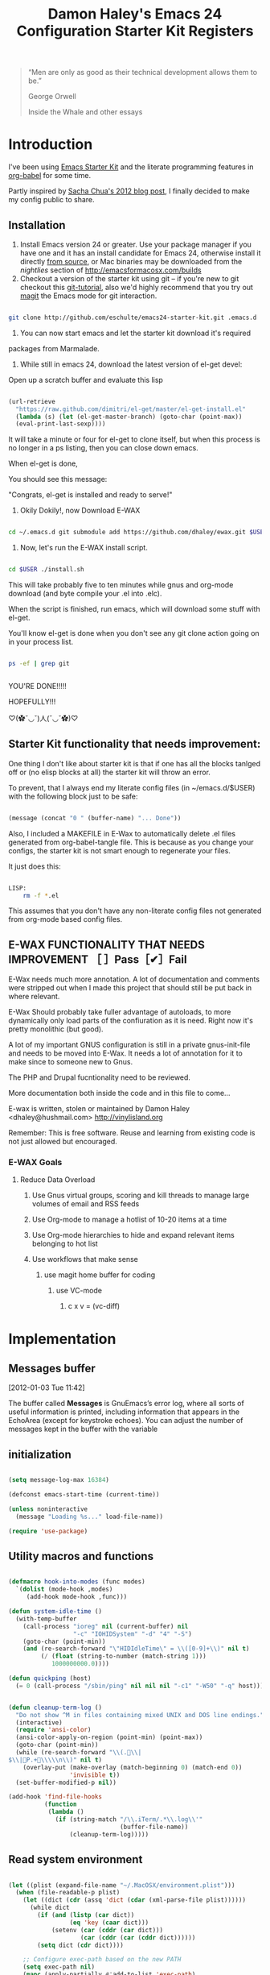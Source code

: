 #+TITLE: Damon Haley's Emacs 24 Configuration
#+OPTIONS: toc:2 num:nil ^:nil
#+CATEGORY: Emacs Init File
#+STARTUP: overview

#+begin_quote
“Men are only as good as their technical development allows them to be.”

George Orwell

Inside the Whale and other essays
#+end_quote

* Introduction
  :PROPERTIES:
  :CUSTOM_ID: introduction
  :END:

I've been using [[http://eschulte.me/emacs24-starter-kit/#installation][Emacs Starter Kit]] and the literate programming
features in [[http://orgmode.org/worg/org-contrib/babel/][org-babel]] for some time.

Partly inspired by [[http://sachachua.com/blog/2012/06/literate-programming-emacs-configuration-file][Sacha Chua's 2012 blog post]], I finally decided to
make my config public to share.

** Installation
   :PROPERTIES:
   :CUSTOM_ID: installation
   :END:

1. Install Emacs version 24 or greater.  Use your package manager if
   you have one and it has an install candidate for Emacs 24,
   otherwise install it directly [[http://savannah.gnu.org/projects/emacs/][from source]], or Mac binaries may be
   downloaded from the /nightlies/ section of
   http://emacsformacosx.com/builds
2. Checkout a version of the starter kit using git -- if you're new to
   git checkout this [[http://www.kernel.org/pub/software/scm/git/docs/gittutorial.html][git-tutorial]], also we'd highly recommend that you
   try out [[http://zagadka.vm.bytemark.co.uk/magit/magit.html][magit]] the Emacs mode for git interaction.

#+begin_src sh

git clone http://github.com/eschulte/emacs24-starter-kit.git .emacs.d

#+end_src

3. You can now start emacs and let the starter kit download it's required
packages from Marmalade.

4. While still in emacs 24, download the latest version of el-get devel:

Open up a scratch buffer and evaluate this lisp

#+begin_src emacs-lisp :tangle no

 (url-retrieve
   "https://raw.github.com/dimitri/el-get/master/el-get-install.el"
   (lambda (s) (let (el-get-master-branch) (goto-char (point-max))
   (eval-print-last-sexp))))

#+end_src 
   
It will take a minute or four for el-get to clone itself, but when this
process is no longer in a ps listing, then you can close down emacs.

When el-get is done,

You should see this message:

"Congrats, el-get is installed and ready to serve!"

5. Okily Dokily!, now Download E-WAX

#+begin_src sh

cd ~/.emacs.d git submodule add https://github.com/dhaley/ewax.git $USER

#+end_src 

6. Now, let's run the E-WAX install script.

#+begin_src sh

cd $USER ./install.sh

#+end_src 

This will take probably five to ten minutes while gnus and org-mode
download (and byte compile your .el into .elc).
    
When the script is finished, run emacs, which will download some stuff
with el-get.

You'll know el-get is done when you don't see any git clone action
going on in your process list.

#+begin_src sh

ps -ef | grep git


#+end_src


YOU'RE DONE!!!!!

HOPEFULLY!!!

♡(✿ˇ◡ˇ)人(ˇ◡ˇ✿)♡
    
** Starter Kit functionality that needs improvement:

One thing I don't like about starter kit is that if one has all the
blocks tanlged off or (no elisp blocks at all) the starter kit will
throw an error.

To prevent, that I always end my literate config files (in ~/emacs.d/$USER)
 with the following block just to be safe:

#+begin_src emacs-lisp :tangle no

(message (concat "0 " (buffer-name) "... Done"))
    
#+end_src
            
Also, I included a MAKEFILE in E-Wax to automatically delete .el files
generated from org-babel-tangle file. This is because as you change
your configs, the starter kit is not smart enough to regenerate your
files.

It just does this:

#+begin_src sh

LISP:
	rm -f *.el

#+end_src 

This assumes that you don't have any non-literate config files not
generated from org-mode based config files.
        
** E-WAX FUNCTIONALITY THAT NEEDS IMPROVEMENT ［ ］Pass［✔］Fail

E-Wax needs much more annotation.  A lot of documentation and comments
were stripped out when I made this project that should still be put
back in where relevant.

E-Wax Should probably take fuller advantage of autoloads, to more
dynamically only load parts of the confiuration as it is need. Right
now it's pretty monolithic (but good).

A lot of my important GNUS configuration is still in a private
gnus-init-file and needs to be moved into E-Wax.  It needs a lot of
annotation for it to make since to someone new to Gnus.

The PHP and Drupal fucntionality need to be reviewed.

More documentation both inside the code and in this file to come...
        
E-wax is written, stolen or maintained by Damon Haley
<dhaley@hushmail.com>
http://vinylisland.org
    
Remember: This is free software. Reuse and learning from existing code
is not just allowed but encouraged.

*** E-WAX Goals
**** Reduce Data Overload
***** Use Gnus virtual groups, scoring and kill threads to manage large volumes of email and RSS feeds
***** Use Org-mode to manage a hotlist of 10-20 items at a time
***** Use Org-mode hierarchies to hide and expand relevant items belonging to hot list
***** Use workflows that make sense
****** use magit home buffer for coding
******* use VC-mode
******** c x v = (vc-diff)






* Implementation
  :PROPERTIES:
  :CUSTOM_ID: implementation
  :END:

** Messages buffer
[2012-01-03 Tue 11:42]

The buffer called *Messages* is GnuEmacs’s error log, where all sorts
of useful information is printed, including information that appears
in the EchoArea (except for keystroke echoes). You can adjust the
number of messages kept in the buffer with the variable


** initialization


#+begin_src emacs-lisp :tangle no 

(setq message-log-max 16384)

(defconst emacs-start-time (current-time))

(unless noninteractive
  (message "Loading %s..." load-file-name))

(require 'use-package)

#+end_src 


** Utility macros and functions

#+begin_src emacs-lisp :tangle no 

(defmacro hook-into-modes (func modes)
  `(dolist (mode-hook ,modes)
     (add-hook mode-hook ,func)))

(defun system-idle-time ()
  (with-temp-buffer
    (call-process "ioreg" nil (current-buffer) nil
                  "-c" "IOHIDSystem" "-d" "4" "-S")
    (goto-char (point-min))
    (and (re-search-forward "\"HIDIdleTime\" = \\([0-9]+\\)" nil t)
         (/ (float (string-to-number (match-string 1)))
            1000000000.0))))

(defun quickping (host)
  (= 0 (call-process "/sbin/ping" nil nil nil "-c1" "-W50" "-q" host)))


(defun cleanup-term-log ()
  "Do not show ^M in files containing mixed UNIX and DOS line endings."
  (interactive)
  (require 'ansi-color)
  (ansi-color-apply-on-region (point-min) (point-max))
  (goto-char (point-min))
  (while (re-search-forward "\\(.\\|
$\\|P.+\\\\\n\\)" nil t)
    (overlay-put (make-overlay (match-beginning 0) (match-end 0))
                 'invisible t))
  (set-buffer-modified-p nil))

(add-hook 'find-file-hooks
          (function
           (lambda ()
             (if (string-match "/\\.iTerm/.*\\.log\\'"
                               (buffer-file-name))
                 (cleanup-term-log)))))

#+end_src 


** Read system environment

#+begin_src emacs-lisp :tangle no

(let ((plist (expand-file-name "~/.MacOSX/environment.plist")))
  (when (file-readable-p plist)
    (let ((dict (cdr (assq 'dict (cdar (xml-parse-file plist))))))
      (while dict
        (if (and (listp (car dict))
                 (eq 'key (caar dict)))
            (setenv (car (cddr (car dict)))
                    (car (cddr (car (cddr dict))))))
        (setq dict (cdr dict))))

    ;; Configure exec-path based on the new PATH
    (setq exec-path nil)
    (mapc (apply-partially #'add-to-list 'exec-path)
          (nreverse (split-string (getenv "PATH") ":")))))

#+end_src 

   
**  Load customization settings


#+begin_src emacs-lisp :tangle no 

(defvar running-alternate-emacs nil)

#+end_src 
    
    
#+begin_src emacs-lisp :tangle no



(if (string-match (concat "/Applications/\\(Misc/\\)?"
                          "Emacs\\([A-Za-z]+\\).app/Contents/MacOS/")
                  invocation-directory)

    (let ((settings (with-temp-buffer
                      (insert-file-contents
                       (expand-file-name "settings.el" user-emacs-directory))
                      (goto-char (point-min))
                      (read (current-buffer))))
          (suffix (downcase (match-string 2 invocation-directory))))

      (setq running-alternate-emacs t
            user-data-directory
            (replace-regexp-in-string "/data/" (format "/data-%s/" suffix)
                                      user-data-directory))

      (let* ((regexp "/\\.emacs\\.d/data/")
             (replace (format "/.emacs.d/data-%s/" suffix)))
        (dolist (setting settings)
          (let ((value (and (listp setting)
                            (nth 1 (nth 1 setting)))))
            (if (and (stringp value)
                     (string-match regexp value))
                (setcar (nthcdr 1 (nth 1 setting))
                        (replace-regexp-in-string regexp replace value)))))

        (eval settings)))

;;  (load (expand-file-name "settings" user-emacs-directory))
)

#+end_src   
     
*** Enable disabled commands

#+begin_src emacs-lisp :tangle no

(put 'downcase-region  'disabled nil)   ; Let downcasing work
(put 'erase-buffer     'disabled nil)
(put 'eval-expression  'disabled nil)   ; Let ESC-ESC work
(put 'narrow-to-page   'disabled nil)   ; Let narrowing work
(put 'narrow-to-region 'disabled nil)   ; Let narrowing work
(put 'set-goal-column  'disabled nil)
(put 'upcase-region    'disabled nil)   ; Let upcasing work

#+end_src 

** Pre-process

If there is anything you want to load before running E-Wax, then
annotate your elisp in the following file:

#+begin_src emacs-lisp :tangle no 

(org-babel-load-file "~/git/.emacs.d/dkh-pre-setup.org")

#+end_src 

** Load Starter Kit packages

#+begin_src emacs-lisp :tangle no 

(starter-kit-load "misc-recommended")

#+end_src 
** Verbose debug

#+begin_src emacs-lisp :tangle no 

(message "emacs-init started ...")
(setq debug-on-error t)

#+end_src 

** Packages
*** El-Get

#+begin_src emacs-lisp :tangle no 

;; added by dkh
(add-to-list 'load-path (concat user-emacs-directory "el-get/el-get"))

(setq load-path
      (append (list nil
                    )
              load-path))

(add-to-list 'load-path (expand-file-name "~/git/foss/org-mode/contrib/lisp"))

(add-to-list 'load-path (expand-file-name "~/git/src/gnus/lisp"))
   (require 'gnus-load)


(add-to-list 'load-path "~/git/src/org-jira")

;;(add-to-list 'load-path (expand-file-name "~/git/src/use-package"))


#+end_src 

**** Get stable branch

#+begin_src emacs-lisp :tangle no
(unless (require 'el-get nil t)
  (url-retrieve
   "https://github.com/dimitri/el-get/raw/master/el-get-install.el"
   (lambda (s)
     (end-of-buffer)
     (eval-print-last-sexp))))

#+end_src 

**** OR get devel branch

#+begin_src emacs-lisp :tangle no

;; So the idea is that you copy/paste this code into your *scratch* buffer, ;; hit C-j, and you have a working developper edition of el-get.
 (url-retrieve
   "https://raw.github.com/dimitri/el-get/master/el-get-install.el"
   (lambda (s) (let (el-get-master-branch) (goto-char (point-max))
   (eval-print-last-sexp))))

#+end_src 


**** Sources and packages




#+begin_src emacs-lisp :tangle no

(require 'el-get)

;; (setq
;;  el-get-sources
;;  '(
;;    (:name eproject :type git :url "https://github.com/jrockway/eproject.git" :features "eproject-extras")
;;    ))


;; now set our own packages
(setq
 my:el-get-packages
 '(
   auto-install
   autosmiley
   browse-kill-ring+
   dictem
   el-get ; el-get is self-hosting
   emacs-w3m
   emoticons
   rec-highlight-nicknames
   erc-nick-notify
   face-list
   fliptext
;;   gnus-alias
   gnus-harvest
   grep+
   ipa
   keychain-environment
;;   org-jira
   paste2
   protbuf
   psvn
   savehist-20+
   second-sel
   tail
   thing-cmds ;; for thing-region
   thingatpt-ext ;; for 'string
   ))


;; (when (el-get-executable-find "svn")
;;   (loop for p in '(psvn                 ; M-x svn-status
;;                    )
;;         do (add-to-list 'el-get-sources p)))


;; (setq my:el-get-packages
;;       (append
;;        my:el-get-packages
;;        (loop for src in el-get-sources collect (el-get-source-name src))))


(el-get 'sync my:el-get-packages)

#+end_src 


*** Install the packages I need if not already installed

#+begin_src emacs-lisp :tangle no 

(defun rwd-require-package (name)
(or (package-installed-p name) (package-install name)))

(setq dkh-required-packages
      (list
        'ace-jump-mode
        'auctex
        'auto-indent-mode
        'bitlbee
        'bm
        'bookmark+
        'browse-kill-ring
        'buffer-move
        'color-theme
        'color-theme-solarized
;;        'erc-alert
        'etags-select
        'expand-region
        'fill-column-indicator
        'gist
        'guru-mode
        'jira
        'js2-mode
        'key-chord
        'lorem-ipsum
        'magit
        'nav
        'oauth2
        'org2blog
        'org-mime
;;        'org-outlook
        'pastebin
        'rainbow-delimiters
        'rainbow-mode
        'rotate-text
        'sauron
        'session
        'smex
        'switch-window
        'synonyms
        'undo-tree
        'window-number
        'winpoint
        'workgroups
        'xml-rpc
        'yaml-mode
        'zencoding-mode
))

;; (package-refresh-contents)
(dolist (package dkh-required-packages) (when (not (package-installed-p package)) (package-install package)))

#+end_src 


** Recursive-edit-with-single-window

#+begin_src emacs-lisp :tangle no

;; inspired by Erik Naggum's `recursive-edit-with-single-window'
(defmacro recursive-edit-preserving-window-config (body)
  "*Return a command that enters a recursive edit after executing BODY.
 Upon exiting the recursive edit (with\\[exit-recursive-edit] (exit)
 or \\[abort-recursive-edit] (abort)), restore window configuration
 in current frame."
  `(lambda ()
     "See the documentation for `recursive-edit-preserving-window-config'."
     (interactive)
     (save-window-excursion
       ,body
       (recursive-edit))))

(bind-key "C-c 0"
  (recursive-edit-preserving-window-config (delete-window)))
(bind-key "C-c 1"
  (recursive-edit-preserving-window-config
   (if (one-window-p 'ignore-minibuffer)
       (error "Current window is the only window in its frame")
     (delete-other-windows))))

#+end_src 


#+begin_src emacs-lisp :tangle no

(eval-when-compile
  (defvar emacs-min-top)
  (defvar emacs-min-left)
  (defvar emacs-min-height)
  (defvar emacs-min-width))

(unless noninteractive
  (if running-alternate-emacs
      (progn 
        (defvar emacs-min-top (if (= 1050 (x-display-pixel-height)) 389 537))
        (defvar emacs-min-left 9)
        (defvar emacs-min-height (if (= 1050 (x-display-pixel-height)) 25 35))
        (defvar emacs-min-width 80))

    (defvar emacs-min-top 22)
    (defvar emacs-min-left (- (x-display-pixel-width) 918))
    (defvar emacs-min-height (if (= 1050 (x-display-pixel-height)) 55 64))
    (defvar emacs-min-width 100)))

(defun emacs-min ()
  (interactive)
  (set-frame-parameter (selected-frame) 'fullscreen nil)
  (set-frame-parameter (selected-frame) 'vertical-scroll-bars nil)
  (set-frame-parameter (selected-frame) 'horizontal-scroll-bars nil)
  (set-frame-parameter (selected-frame) 'top emacs-min-top)
  (set-frame-parameter (selected-frame) 'left emacs-min-left)
  (set-frame-parameter (selected-frame) 'height emacs-min-height)
  (set-frame-parameter (selected-frame) 'width emacs-min-width)

  (when running-alternate-emacs
    (set-background-color "grey85")
    (set-face-background 'fringe "gray80")))

(if window-system
    (add-hook 'after-init-hook 'emacs-min))

(defun emacs-max ()
  (interactive)
  (if t
      (progn
        (set-frame-parameter (selected-frame) 'fullscreen 'fullboth)
        (set-frame-parameter (selected-frame) 'vertical-scroll-bars nil)
        (set-frame-parameter (selected-frame) 'horizontal-scroll-bars nil))
    (set-frame-parameter (selected-frame) 'top 26)
    (set-frame-parameter (selected-frame) 'left 2)
    (set-frame-parameter (selected-frame) 'width
                         (floor (/ (float (x-display-pixel-width)) 9.15)))
    (if (= 1050 (x-display-pixel-height))
        (set-frame-parameter (selected-frame) 'height
                             (if (>= emacs-major-version 24)
                                 66
                               55))
      (set-frame-parameter (selected-frame) 'height
                           (if (>= emacs-major-version 24)
                               75
                             64)))))

(defun emacs-toggle-size ()
  (interactive)
  (if (> (cdr (assq 'width (frame-parameters))) 100)
      (emacs-min)
    (emacs-max)))

(bind-key "C-c m" 'emacs-toggle-size)

#+end_src 



#+begin_src emacs-lisp :tangle no 

(setq user-initials "dkh")

(defcustom user-initials nil
  "*Initials of this user."
  :set
  #'(lambda (symbol value)
      (if (fboundp 'font-lock-add-keywords)
          (mapc
           #'(lambda (mode)
               (font-lock-add-keywords
                mode (list (list (concat "\\<\\(" value " [^:\n]+\\):")
                                 1 font-lock-warning-face t))))
           '(c-mode c++-mode emacs-lisp-mode lisp-mode
                    python-mode perl-mode java-mode groovy-mode)))
      (set symbol value))
  :type 'string
  :group 'mail)

(defun insert-user-timestamp ()
  "Insert a quick timestamp using the value of `user-initials'."
  (interactive)
  (insert (format "%s (%s): " user-initials
                  (format-time-string "%Y-%m-%d" (current-time)))))

(bind-key "C-c n" 'insert-user-timestamp)
(bind-key "C-c o" 'customize-option)
(bind-key "C-c O" 'customize-group)

(defvar printf-index 0)

(defun insert-counting-printf (arg)
  (interactive "P")
  (if arg
      (setq printf-index 0))
  (if t
      (insert (format "std::cerr << \"step %d..\" << std::endl;\n"
                      (setq printf-index (1+ printf-index))))
    (insert (format "printf(\"step %d..\\n\");\n"
                    (setq printf-index (1+ printf-index)))))
  (forward-line -1)
  (indent-according-to-mode)
  (forward-line))

(bind-key "C-c p" 'insert-counting-printf)
(bind-key "C-c q" 'fill-region)
(bind-key "C-c r" 'replace-regexp)
(bind-key "C-c s" 'replace-string)
(bind-key "C-c u" 'rename-uniquely)


#+end_src   

#+begin_src emacs-lisp :tangle no

(defun tinify-url (url)
  (interactive "sURL to shorten: ")
  (let* ((api-login "jwiegley")
         (api-key
          (funcall
           (plist-get
            (car (auth-source-search :host "api.j.mp" :user api-login
                                     :type 'netrc :port 80))
            :secret))))
    (flet ((message (&rest ignore)))
      (with-current-buffer
          (let ((query
                 (format "format=txt&longUrl=%s&login=%s&apiKey=%s"
                         (url-hexify-string url) api-login api-key)))
            (url-retrieve-synchronously
             (concat "http://api.j.mp/v3/shorten?" query)))
        (goto-char (point-min))
        (re-search-forward "^$")
        (prog1
            (kill-new (buffer-substring (1+ (point)) (1- (point-max))))
          (kill-buffer (current-buffer)))))))

(bind-key "C-c U" 'tinify-url)

#+end_src

#+begin_src emacs-lisp :tangle no

(bind-key "C-c v" 'ffap)

#+end_src

#+begin_src emacs-lisp :tangle no

(defun view-clipboard ()
  (interactive)
  (delete-other-windows)
  (switch-to-buffer "*Clipboard*")
  (let ((inhibit-read-only t))
    (erase-buffer)
    (clipboard-yank)
    (goto-char (point-min))
    (html-mode)
    (view-mode)))

(bind-key "C-c V" 'view-clipboard)
;;(bind-key "C-c z" 'clean-buffer-list)

(bind-key "C-c [" 'align-regexp)
(bind-key "C-c =" 'count-matches)
(bind-key "C-c ;" 'comment-or-uncomment-region)

#+end_src 

;;;_  . C-c C-?

#+begin_src emacs-lisp :tangle no

(defun delete-to-end-of-buffer ()
  (interactive)
  (kill-region (point) (point-max)))

(bind-key "C-c C-z" 'delete-to-end-of-buffer)

#+end_src


;;;_  . C-c M-?

#+begin_src emacs-lisp :tangle no

(defun unfill-paragraph (arg)
  (interactive "*p")
  (let (beg end)
    (forward-paragraph arg)
    (setq end (copy-marker (- (point) 2)))
    (backward-paragraph arg)
    (if (eolp)
        (forward-char))
    (setq beg (point-marker))
    (when (> (count-lines beg end) 1)
      (while (< (point) end)
        (goto-char (line-end-position))
        (let ((sent-end (memq (char-before) '(?. ?\; ?! ??))))
          (delete-indentation 1)
          (if sent-end
              (insert ? )))
        (end-of-line))
      (save-excursion
        (goto-char beg)
        (while (re-search-forward "[^.;!?:]\\([ \t][ \t]+\\)" end t)
          (replace-match " " nil nil nil 1))))))

(bind-key "C-c M-q" 'unfill-paragraph)

(defun unfill-region (beg end)
  (interactive "r")
  (setq end (copy-marker end))
  (save-excursion
    (goto-char beg)
    (while (< (point) end)
      (unfill-paragraph 1)
      (forward-paragraph))))

#+end_src       

;;;_ , ctl-period-map

;;;_  . C-. ?

#+begin_src emacs-lisp :tangle no  

(bind-key "C-. m" 'kmacro-keymap)

#+end_src 
;;;_  . C-. C-i

#+begin_src emacs-lisp :tangle no

(bind-key "C-. C-i" 'indent-rigidly)

#+end_src 

** Help map
#+begin_src emacs-lisp :tangle no  

(defvar lisp-find-map)
(define-prefix-command 'lisp-find-map)

(bind-key "C-h e" 'lisp-find-map)

;;;_  . C-h e ?

#+end_src


* Starter kit
#+begin_src emacs-lisp 

(defalias 'yes-or-no-p 'y-or-n-p)

#+end_src 

* Custom settings
** Custom file location


*** Ewax default files directory

#+begin_src emacs-lisp :tangle no  

(setq ewax-default-directory "~/git/.emacs.d")

;;(expand-file-name "dkh-gnus.el" ewax-default-directory)

#+end_src 

#+begin_src emacs-lisp :tangle no  

(setq custom-file (expand-file-name "custom.el" ewax-default-directory))

#+end_src 

** Default directory

#+begin_src emacs-lisp :tangle no

(setq default-directory "~/git/")

#+end_src 

** Save my history

#+begin_src emacs-lisp :tangle no  

(setq savehist-file "~/.emacs.d/history")

#+end_src 


** Scratch Buffer

#+begin_src emacs-lisp :tangle no  

(setq initial-scratch-message "ಠ_ಠ")
;; empty out the comments on the scratch buffer, (i hate that text)

#+end_src 

** Enable all disabled commands

#+begin_src emacs-lisp :tangle no

;; Enable all disabled commands (eval-expression, narrow-to-..., etc.)
(setq disabled-command-function nil)
#+end_src 

** Window settings
*** Pop up windows

#+begin_src emacs-lisp :tangle no 

(setq pop-up-windows nil)

#+end_src 

*** Use same window

#+begin_src emacs-lisp :tangle no 

(add-to-list 'same-window-buffer-names "*Help*")
(add-to-list 'same-window-buffer-names "*Apropos*")
(add-to-list 'same-window-buffer-names "*Summary*")
 (add-to-list 'same-window-buffer-names "*Backtrace*")



;; Define buffers that should appear in the same window.
(add-to-list 'same-window-buffer-names "*Buffer List*")
(add-to-list 'same-window-buffer-names "*Colors*")
(add-to-list 'same-window-buffer-names "*Command History*")
(add-to-list 'same-window-buffer-names "*Diff*")
(add-to-list 'same-window-buffer-names "*Proced*")
(add-to-list 'same-window-buffer-names "*vc-dir*")
(add-to-list 'same-window-buffer-names "*SQL*")
(add-to-list 'same-window-buffer-names "scratch.org")


(setq same-window-regexps '(
                          "\*grep\*"
))

(add-to-list 'same-window-regexps "\\*compilation\\*\\(\\|<[0-9]+>\\)")
(add-to-list 'same-window-regexps "\\*Help\\*\\(\\|<[0-9]+>\\)")

(add-to-list 'same-window-regexps "\\*Shell Command Output\\*\\(\\|<[0-9]+>\\)")

(add-to-list 'same-window-regexps "\\*dictem.*")

#+end_src 

*** Clean buffers

#+begin_src emacs-lisp :tangle no

(setq
clean-buffer-list-kill-never-buffer-names (quote ("*scratch*" "*Messages*" "*server*" "*Group*" "*Org Agenda*" "todo.txt" "&bitlbee"))
clean-buffer-list-kill-never-regexps (quote ("^ \\*Minibuf-.*\\*$" "^\\*Summary" "^\\*Article" "^#"))
clean-buffer-list-kill-regexps (quote (".*")))



#+end_src 

** Icomplete mode

#+begin_src emacs-lisp :tangle no 

(icomplete-mode 1)

(setq sentence-end-double-space nil)

(global-set-key (kbd "RET") 'newline-and-indent)

#+end_src 

** Scrollbars

#+begin_src emacs-lisp :tangle no 

(scroll-bar-mode -1)                   ;; turn off the scrollbar
;;(scroll-bar-mode 1)                       ;; otherwise, show a scrollbar...
;;(set-scroll-bar-mode 'right))             ;; ... on the right

#+end_src 


** Fonts

#+begin_src emacs-lisp :tangle no 

(setq mswindows-p (string-match "windows" (symbol-name system-type)))
(setq macosx-p (string-match "darwin" (symbol-name system-type)))
(setq linux-p (string-match "gnu/linux" (symbol-name system-type)))

;; We know we have consolas on OS X, so use it
;; We also need to do this as near the beginning as possible, since it crashes
;; otherwise?
(when (and macosx-p
  (when (member "Consolas" (font-family-list))
    (set-face-font 'default "consolas-11"))))
(when mswindows-p
  (set-face-font 'default "consolas-8"))
(when linux-p
  (when (member "Inconsolata" (font-family-list))
;;    (set-face-font 'default "inconsolata-11")
;;    (set-face-font 'default "DejaVu Sans Mono-9")
(add-to-list 'default-frame-alist '(font . "DejaVu Sans Mono-12"))
))

(when macosx-p
  ;;Change meta to alt
  (setq mac-command-modifier 'meta)
  ;;avoid hiding with M-h
  (setq mac-pass-command-to-system nil))

#+end_src 

 You can get text properties of any char by typing `C-u C-x ='

 Under Windows, you can get the current font string by typing
 `(insert (format "\n%S" (w32-select-font)))' followed by `C-x C-e'

 You can find the current font by typing
 `M-x ielm RET (frame-parameters) RET'
 see the line `font'

 To check if some font is available in Emacs do following:
    1.   Switch to the `*scratch*' buffer.
    2.   Type `(prin1-to-string (x-list-fonts "font-you-want-to-check or
         pattern"))'.
    3.   Place the cursor after the last closing paren and hit
         `C-j'. List of the names of available fonts matching given
         pattern will appear in the current buffer (`*scratch*').
    4.   For listing of all available fonts, use
         `(prin1-to-string (x-list-fonts "*"))' or
         `(dolist (i (x-list-fonts "*")) (princ i) (terpri))'
         for a better output.

 Format: "-a-b-c-d-e-f-g-h-i-j-k-l-"
 where

 a = foundry

 b = font family <<<

 c = weight
     Valid options: `bold', `demibold', `light', `medium', `normal'.

 d = slant
     Valid options: `i' for italic and `r' for roman.

 e = set width
     Ignored by NT-Emacs.

 f = pixels
     Nominal font height in pixels. (Eg. 13 pixels roughly corresponds to
     10 points (a point is 1/72 of an inch) on a 96dpi monitor, so the
     font spec above is selecting a 10 point bold Courier font)

 g = points in tenths of a point
     10 point is 100

 h = horiz resolution in dpi
     I think these numbers represent the "design resolution" of the font -
     on X, fonts are typically designed for 75dpi or 100dpi screens (under
     Windows,most monitors are assumed to be 96dpi I believe). NT-Emacs
     ignores these values.

 i = vertical resolution in dpi
     I think these numbers represent the "design resolution" of the font -
     on X, fonts are typically designed for 75dpi or 100dpi screens (under
     Windows,most monitors are assumed to be 96dpi I believe). NT-Emacs
     ignores these values.

 j = spacing
     Spacing as in mono-spaced or proportionally spaced.
     Values are `c' (constant) or `m' (monospace) to mean fixed-width or
     `p' for proportionally spaced.

 k = average width in tenths of a pixel

 l = character set
     NT-Emacs understands: ansi, oem, symbol to refer to the standard
     Windows character sets (the first two, at least, are locale
     dependant). "iso8859" and "iso8859-1" are accepted as synonyms for
     ansi.

 Use `xfontsel' utility (or the command-line `xlsfonts') to try out
 different fonts. After choosing a font, click the select button in
 `xfontsel' window. This will copy font name you choose to copy & paste
 buffer.
 Edit your `~/.Xresources' file to have a line with "Emacs.font".
 Then do a `xrdb -merge ~/.Xresources' or restart your X11 to validate the
 modification. I let emacs do this for me:

#+begin_src emacs-lisp :tangle no 

(defun merge-x-resources ()
  (let ((file (file-name-nondirectory (buffer-file-name))))
    (when (or (string= file ".Xdefaults")
              (string= file ".Xresources"))
      (start-process "xrdb" nil "xrdb" "-merge" (buffer-file-name))
      (message (format "Merged %s into X resource database" file)))))

(add-hook 'after-save-hook 'merge-x-resources)

#+end_src 

Now Emacs should start with that font.

For reasons unknown to me,'emacs' takes a long file to change fonts in an X
environment.

Rather than using (set-default-font ...) in .emacs, stick the font
definition in your .Xresources file (key 'Emacs*font') and then use 'xrdb
-load' to activate it. You will find that startup time is greatly improved!

#+begin_src emacs-lisp :tangle no  

;; avoid Emacs hanging for a while changing default font
(modify-frame-parameters nil '((wait-for-wm . nil)))

#+end_src 

*** Faces

#+begin_src emacs-lisp :tangle no

(custom-set-faces                                                                           
  ;; custom-set-faces was added by Custom.                                                  
  ;; If you edit it by hand, you could mess it up, so be careful.                           
  ;; Your init file should contain only one such instance.                                  
 ;; If there is more than one, they won't work right.                                      
 '(mumamo-background-chunk-major ((((class color) (min-colors 8)) (:background "white")))))

#+end_src 

*** Cycle font (functions)

#+begin_src emacs-lisp :tangle no 

(defun cycle-font (num)
  "Change font in current frame.
Each time this is called, font cycles thru a predefined set of fonts.
If NUM is 1, cycle forward.
If NUM is -1, cycle backward.
Warning: tested on Windows Vista only."
  (interactive "p")
  ;; this function sets a property “state”. It is a integer. Possible values are any index to the fontList.
  (let (fontList fontToUse currentState nextState )
    (setq fontList (list
                    "Courier New-10" "DejaVu Sans Mono-9"
;;"Lucida Console-10"
                    "DejaVu Sans-10"
;; "Lucida Sans Unicode-10"
;; "Arial Unicode MS-10" 
;;                    "inconsolata-11"
"DejaVu Sans Mono-9" "DejaVu Sans Mono-10" "DejaVu Sans Mono-12"
))
    ;; fixed-width "Courier New" "Unifont"  "FixedsysTTF" "Miriam Fixed" "Lucida Console" "Lucida Sans Typewriter"
    ;; variable-width "Code2000"
    (setq currentState (if (get 'cycle-font 'state) (get 'cycle-font 'state) 0))
    (setq nextState (% (+ currentState (length fontList) num) (length fontList)))

    (setq fontToUse (nth nextState fontList))
    (set-frame-parameter nil 'font fontToUse)
    (redraw-frame (selected-frame))
    (message "Current font is: %s" fontToUse )

    (put 'cycle-font 'state nextState)
    )
  )

(defun cycle-font-forward ()
  "Switch to the next font, in the current frame.
See `cycle-font'."
  (interactive)
  (cycle-font 1)
  )

(defun cycle-font-backward ()
  "Switch to the previous font, in the current frame.
See `cycle-font'."
  (interactive)
  (cycle-font -1)
  )

#+end_src 

** Recent files mode

#+begin_src emacs-lisp :tangle no 

;; enable recent files mode.
(recentf-mode t)

(setq recentf-save-file "~/.emacs.d/recentf")


#+end_src 

** Recursive minibuffers (config)

#+begin_src emacs-lisp :tangle no

(setq enable-recursive-minibuffers t)

#+end_src 

** Security (PGP)

Designed for use with Keychain (see:
http://docs.funtoo.org/wiki/Keychain) a tool for loading the SSH
Agent and keeping it running and accessible on a machine for longer
than a single login session.

#+begin_src emacs-lisp :tangle no 

(require 'keychain-environment)

#+end_src 

** Emacs maintenance
*** Delete old versions
#+begin_src emacs-lisp :tangle no 

(setq delete-old-versions t)

#+end_src 
 
** Guru Mode

Guru mode disables some common keybindings and suggests the use of the
established Emacs alternatives instead.

#+begin_src emacs-lisp :tangle no

(require 'guru-mode)
(guru-mode) ;; to enable in all buffers

#+end_src

** Save place
[2012-06-26 Tue 14:12]

If you wish your place in any file to always be automatically saved,
simply put this in your `~/.emacs' file:

#+begin_src emacs-lisp :tangle no 

(setq-default save-place t)
(require 'saveplace)

#+end_src 

** Faces
#+begin_src emacs-lisp :tangle no 

(custom-set-faces
 ;; custom-set-faces was added by Custom.
 ;; If you edit it by hand, you could mess it up, so be careful.
 ;; Your init file should contain only one such instance.
 ;; If there is more than one, they won't work right.
 '(diff-added ((t (:foreground "DarkGreen"))))
 '(diff-added2 ((t (:foreground "SeaGreen"))))
 '(diff-changed ((t (:foreground "MediumBlue"))))
 '(diff-context ((t (:foreground "Black"))))
 '(diff-file-header ((t (:background "grey85" :foreground "Red"))))
 '(diff-header ((t (:background "grey85" :foreground "red"))))
 '(diff-hunk-header ((t (:background "grey90" :foreground "black"))))
 '(diff-index ((t (:foreground "Green"))))
 '(diff-nonexistent ((t (:foreground "DarkBlue"))))
 '(diff-removed ((t (:foreground "firebrick"))))
 '(diff-removed2 ((t (:foreground "Orange"))))
 '(helm-M-x-key ((t (:foreground "dark red" :underline t))))
 '(helm-candidate-number ((t (:background "#faffb5" :foreground "black"))))
 '(helm-selection ((t (:background "#b5ffd1" :underline t))))
 '(helm-separator ((t (:foreground "#ffbfb5"))))
 '(helm-source-header ((t (:background "#abd7f0" :foreground "black" :underline t))))
 '(helm-visible-mark ((t (:background "#d1f5ae"))))
 '(hl-line ((t (:background "cornsilk"))))
 '(magit-header ((t (:weight bold))))
 '(magit-topgit-current ((t nil)))
 '(match ((t (:background "light cyan"))))
 '(trailing-whitespace ((((class color) (background light)) (:background "light salmon"))))
 '(whitespace-line ((t (:background "lemon chiffon" :foreground "dark violet")))))

#+end_src 
** autosave

#+begin_src emacs-lisp :tangle no

(setq auto-save-file-name-transforms `((".*" ,temporary-file-directory t))) 

#+end_src 

* Functionality (Ease of use)
*** Modes

This stuff is needed to auto spell checking in gnus, etc.

#+begin_src emacs-lisp :tangle no 

(add-hook 'c-mode-common-hook 'flyspell-prog-mode)
(add-hook 'tcl-mode-hook 'flyspell-prog-mode)

#+end_src 

** Frame functionality
*** Positioning of frame when starting Emacs

#+begin_src emacs-lisp :tangle no


(setq default-frame-alist '(
                            (height . 61) (width . 98)
                            (top . 72) (left . 36)
                            ))
(setq initial-frame-alist '((top . 72) (left . 775)))

#+end_src 

*** Set up initial frame

#+begin_src emacs-lisp :tangle no

(when window-system
  ;; list of frame parameters for creating the initial frame
  (setq initial-frame-alist '((top . 0) (left . 0)))

  (setq initial-frame-alist
        (append (list
                 '(internal-border-width . 2)
                 '(line-spacing          . 1))
                initial-frame-alist))

  ;; list of default values for frame creation
  (setq default-frame-alist
        (cond ((= (x-display-pixel-height) 1200)
               '((left . 0) (height . 74)))

              ((= (x-display-pixel-height) 1024)
               '((left . 0) (height . 63)))

              ((= (x-display-pixel-height) 800)
               (cond (running-ms-windows
                      '((left . 0) (height . 55)))
                     (running-gnu-linux
                      '((left . 0) (height . 47)
                        (vertical-scroll-bars . right)))))

              ((= (x-display-pixel-height) 768)
               '((left . 0) (height . 46)))))
)

#+end_src 

*** Set frame size according to resolution

#+begin_src emacs-lisp :tangle no 

(defun set-frame-size-according-to-resolution ()
    (interactive)
    (if window-system
    (progn
      (if (> (x-display-pixel-width) 1500) ;; 1500 is the delimiter marging in px to consider the screen big
             (set-frame-width (selected-frame) 237) ;; on the big screen make the fram 237 columns big
             (set-frame-width (selected-frame) 177)) ;; on the small screen we use 177 columns
      (setq my-height (/ (- (x-display-pixel-height) 150) ;; cut 150 px of the screen height and use the rest as height for the frame
                               (frame-char-height)))
      (set-frame-height (selected-frame) my-height)
      (set-frame-position (selected-frame) 3 90) ;; position the frame 3 pixels left and 90 px down
  )))

  ;; (set-frame-size-according-to-resolution)
  (global-set-key (kbd "C-x 9") 'set-frame-size-according-to-resolution)

#+end_src 

*** Frame title

#+begin_src emacs-lisp :tangle no 
(setq frame-title-format
  '("" invocation-name ": "(:eval (if (buffer-file-name)
                (abbreviate-file-name (buffer-file-name))
                  "%b"))))

#+end_src

** Window functionality (navigation, etc)
This is a visual replacement for C-x o, so here's what
dim-switch-window.el will look like if you happen to use it:
*** Switch Window

Switch window the cowabunga, dude! way

#+begin_src emacs-lisp 
(require 'switch-window)

#+end_src 

*** Show a marker in the left fringe for lines not in the buffer

#+begin_src emacs-lisp :tangle no 

(setq default-indicate-empty-lines t)

#+end_src

*** Windmove

#+begin_src emacs-lisp :tangle no 

(setq windmove-wrap-around t)

#+end_src 
*** Window Number Mode

#+begin_src emacs-lisp 

(require 'window-number)
(window-number-mode)
(window-number-meta-mode)

#+end_src 

*** Other window bindings

#+begin_src emacs-lisp :tangle no 
;;; switch

;; Experiment with more convenient keys than `C-x o' and `M-- C-x o'.
(define-key global-map [(hyper ?\x8a7)] 'other-window)
(define-key global-map [(hyper ?\x8bd)] (lambda () (interactive) (other-window -1)))
(define-key global-map [(hyper ?\247)] 'other-window)
(define-key global-map [(hyper ?\275)] (lambda () (interactive) (other-window -1)))
(define-key global-map [(hyper ?`)] 'other-window)
(define-key global-map [(hyper ?~)] (lambda () (interactive) (other-window -1)))
(define-key global-map [(hyper ?<)] 'other-window)
(define-key global-map [(hyper ?>)] (lambda () (interactive) (other-window -1)))
(define-key global-map [(hyper ?,)] 'other-window)
(define-key global-map [(hyper ?.)] (lambda () (interactive) (other-window -1)))
(define-key global-map [(hyper print)] 'other-window)

#+end_src

*** Window Functions

#+begin_src emacs-lisp :tangle no 

(defun my-swap-windows ()
  "If you have 2 windows, it swaps them."
  (interactive)
  (cond ((not (= (count-windows) 2))
         (message "You need exactly 2 windows to do this."))
        (t
         (let* ((w1 (first (window-list)))
                (w2 (second (window-list)))
                (b1 (window-buffer w1))
                (b2 (window-buffer w2))
                (s1 (window-start w1))
                (s2 (window-start w2)))
           (set-window-buffer w1 b2)
           (set-window-buffer w2 b1)
           (set-window-start w1 s2)
           (set-window-start w2 s1)))))

(defun my-toggle-window-split ()
  "Vertical split shows more of each line, horizontal split shows
more lines. This code toggles between them. It only works for
frames with exactly two windows."
  (interactive)
  (if (= (count-windows) 2)
      (let* ((this-win-buffer (window-buffer))
             (next-win-buffer (window-buffer (next-window)))
             (this-win-edges (window-edges (selected-window)))
             (next-win-edges (window-edges (next-window)))
             (this-win-2nd (not (and (<= (car this-win-edges)
                                         (car next-win-edges))
                                     (<= (cadr this-win-edges)
                                         (cadr next-win-edges)))))
             (splitter
              (if (= (car this-win-edges)
                     (car (window-edges (next-window))))
                  'split-window-horizontally
                'split-window-vertically)))
        (delete-other-windows)
        (let ((first-win (selected-window)))
          (funcall splitter)
          (if this-win-2nd (other-window 1))
          (set-window-buffer (selected-window) this-win-buffer)
          (set-window-buffer (next-window) next-win-buffer)
          (select-window first-win)
          (if this-win-2nd (other-window 1))))))

;; I want to be able to conmute between a split and a single window (sort of "C-x 1" for the one on focus)
(defun toggle-windows-split()
"Switch back and forth between one window and whatever split of windows we might have in the frame. The idea is to maximize the current buffer, while being able to go back to the previous split of windows in the frame simply by calling this command again."
(interactive)
(if (not(window-minibuffer-p (selected-window)))
(progn
(if (< 1 (count-windows))
(progn
(window-configuration-to-register ?u)
(delete-other-windows))
(jump-to-register ?u))))
;;(my-iswitchb-close)
)

(defun split-window-switch-buffer () (interactive)
  "Split current window and display the two last buffers used."
  (split-window)
  (switch-to-buffer (other-buffer (current-buffer)))
  )

(defun hsplit-window-switch-buffer () (interactive)
  "Split current window horizontally and display the two last buffers used."
  (split-window-horizontally)
  (switch-to-buffer (other-buffer (current-buffer)))
  )

(setq swapping-buffer nil)
(setq swapping-window nil)

(defun swap-buffers-in-windows ()
  "Swap buffers between two windows"
  (interactive)
  (if (and swapping-window
           swapping-buffer)
      (let ((this-buffer (current-buffer))
            (this-window (selected-window)))
        (if (and (window-live-p swapping-window)
                 (buffer-live-p swapping-buffer))
            (progn (switch-to-buffer swapping-buffer)
                   (select-window swapping-window)
                   (switch-to-buffer this-buffer)
                   (select-window this-window)
                   (message "Swapped buffers."))
          (message "Old buffer/window killed.  Aborting."))
        (setq swapping-buffer nil)
        (setq swapping-window nil))
    (progn
      (setq swapping-buffer (current-buffer))
      (setq swapping-window (selected-window))
      (message "Buffer and window marked for swapping."))))

(defun rotate-windows ()
 "Rotate your windows" (interactive) (cond ((not (> (count-windows) 1)) (message "You can't rotate a single window!"))
(t
 (setq i 1)
 (setq numWindows (count-windows))
 (while  (< i numWindows)
   (let* (
          (w1 (elt (window-list) i))
          (w2 (elt (window-list) (+ (% i numWindows) 1)))

          (b1 (window-buffer w1))
          (b2 (window-buffer w2))

          (s1 (window-start w1))
          (s2 (window-start w2))
          )
     (set-window-buffer w1  b2)
     (set-window-buffer w2 b1)
     (set-window-start w1 s2)
     (set-window-start w2 s1)
     (setq i (1+ i)))))))

(require 'buffer-move)

#+end_src 

*** Window functions

#+begin_src emacs-lisp :tangle no 

(defun select-next-window ()
  "Switch to the next window" 
  (interactive)
  (select-window (next-window)))

(defun select-previous-window ()
  "Switch to the previous window" 
  (interactive)
  (select-window (previous-window)))

(defun buffer-same-mode (change-buffer-fun)
  (let ((current-mode major-mode)
        (next-mode nil))
    (while (not (eq next-mode current-mode))
      (funcall change-buffer-fun)
      (setq next-mode major-mode))))

(defun previous-buffer-same-mode ()
  (interactive)
  (buffer-same-mode #'previous-buffer))

(defun next-buffer-same-mode ()
  (interactive)
  (buffer-same-mode #'next-buffer))

(global-set-key [H-tab] 'previous-buffer-same-mode)
(global-set-key [C-H-tab] 'next-buffer-same-mode)

#+end_src


*** More Window functions

#+begin_src emacs-lisp :tangle no 

;;----------------------------------------------------------------------------
;; When splitting window, show (other-buffer) in the new window
;;----------------------------------------------------------------------------
(defun split-window-func-with-other-buffer (split-function)
  (lexical-let ((s-f split-function))
    (lambda ()
      (interactive)
      (funcall s-f)
      (set-window-buffer (next-window) (other-buffer)))))

(global-set-key "\C-x2" (split-window-func-with-other-buffer 'split-window-vertically))
(global-set-key "\C-x3" (split-window-func-with-other-buffer 'split-window-horizontally))

;;----------------------------------------------------------------------------
;; Rearrange split windows
;;----------------------------------------------------------------------------
(defun split-window-horizontally-instead ()
  (interactive)
  (save-excursion
    (delete-other-windows)
    (funcall (split-window-func-with-other-buffer 'split-window-horizontally))))

(defun split-window-vertically-instead ()
  (interactive)
  (save-excursion
    (delete-other-windows)
    (funcall (split-window-func-with-other-buffer 'split-window-vertically))))

(global-set-key "\C-x|" 'split-window-horizontally-instead)
(global-set-key "\C-x_" 'split-window-vertically-instead)

#+end_src 

** Copy/Paste functionality

#+begin_src emacs-lisp :tangle no 

;; have pasting work right in emacs 24
(setq x-select-enable-primary t)

#+end_src 

replace a region in emacs with yank buffer contents

#+begin_src emacs-lisp :tangle no 

(delete-selection-mode t)

#+end_src 

In linux, if copy/paste doesn't work with other apps, you need to add
this line:

#+begin_src emacs-lisp :tangle no 

(setq x-select-enable-clipboard t)

#+end_src 

*** Copy current file path

One of the drawbacks of integrating the GNU Emacs copy-and-paste
mechanism with X is that Emacs will grab the clipboard or selection
every time you do a kill. This becomes a problem over slow network
links (such as, for example, a DSL connection from home to work, and
from there to a remote datacenter). I wrote replacements for myself
that make clipboard operations explicit. This works with CVS GNU
Emacs. Note that this affects the clipboard, so it will work with
Firefox and “modern” X apps, but older X apps like xterm need to be
modified to use CLIPBOARD rather than the PRIMARY selection.


#+begin_src emacs-lisp :tangle no

  ;; Disable automatic cutting and pasting to the clipboard.
  ;; This causes noticeable delays over slow network links.
  ;; The function `insert-clipboard-contents' and the function
  ;; `set-clipboard-contents' let me do this explicitly.
  (setq interprogram-cut-function nil)
  (setq interprogram-paste-function nil)

  (defun get-clipboard-contents-as-string ()
    "Return the value of the clipboard contents as a string."
    (let ((x-select-enable-clipboard t))
      (or (x-cut-buffer-or-selection-value)
          x-last-selected-text-clipboard)))

  (defun insert-clipboard-contents ()
    "Insert the value of the current X selection at point.
  Uses the clipboard value if it is defined or not empty, otherwise
  falls back on the primary selection."
    (interactive)
    (let ((text (get-clipboard-contents-as-string)))
      (when text
        ;; This operation is very much like a yank, so set mark like
        ;; yank does.  Note that the "longlines" mode advice on this
        ;; function depends on mark having been set.
        (push-mark)
        (insert text))))

  (defun set-clipboard-contents-from-string (str)
    "Copy the value of string STR into the clipboard."
    (let ((x-select-enable-clipboard t))
      (x-select-text str)))

  (defun set-clipboard-contents (beg end)
    "Copy the value of the current region into the clipboard."
    (interactive "r")
    (set-clipboard-contents-from-string
     (buffer-substring-no-properties beg end))
    (setq deactivate-mark t))

  (defun set-clipboard-contents-delete (beg end)
    "Cut the value of the current region into the clipboard.
  The current region is deleted (without updating the kill ring)."
    (interactive "r")
    (set-clipboard-contents-from-string
     (buffer-substring-no-properties beg end))
    (delete-region beg end)
    (setq deactivate-mark t))

  (defun set-clipboard-contents-and-kill-ring-from-string (str)
    "Copy the value of string STR into the clipboard, and make it the latest kill."
    (set-clipboard-contents-from-string str)
    (kill-new str)
    (message "%s" str))

  (eval-after-load "longlines"
    '(progn
       (defadvice insert-clipboard-contents (after longlines-decode-kill activate)
         ;; Depends on insert-clipboard-contents having set mark at the
         ;; begging of the text.  If we have to stop doing that, we
         ;; should turn this into "around" advice that can capture point
         ;; before doing the insert.
         (when longlines-mode
           (longlines-decode-region (point) (mark t))
           (when longlines-showing
             (longlines-show-hard-newlines))))
       (defadvice set-clipboard-contents (around longlines-encode-kill activate)
         (if longlines-mode
             (let ((str (buffer-substring beg end)))
               (with-temp-buffer
                 (insert str)
                 (longlines-encode-region (point-min) (point-max))
                 (setq beg (point-min))
                 (setq end (point-max))
                 ad-do-it))
           ad-do-it))
       (defadvice set-clipboard-contents-delete (before longlines-encode-kill activate)
         (when longlines-mode
           (longlines-encode-region beg end)))))

  (defun path-to-clipboard ()
    "Copy the current file's path to the clipboard.

  If the current buffer has no file, copy the buffer's default directory."
    (interactive)
    (let ((path (expand-file-name (or (buffer-file-name) default-directory))))
      (set-clipboard-contents-from-string path)
      (message "%s" path)))

  (defun npath-to-clipboard ()
    "Copy the current file's path to the clipboard, with a network filename.
  The resulting value will have the correct syntax to use with SCP.

  If the current buffer has no file, copy the buffer's default directory."
    (interactive)
    (let* ((host (system-name))
           (path (expand-file-name (or (buffer-file-name) default-directory)))
           (network-path (concat host ":" path)))
      (set-clipboard-contents-from-string network-path)
      (message "%s" network-path)))

#+end_src

#+begin_src emacs-lisp :tangle no 

(defun copy-buffer-file-name (use-backslashes)
  "Puts the file name of the current buffer (or the current directory,
if the buffer isn't visiting a file) onto the kill ring, so that it
can be retrieved with \\[yank], or by another program.  With argument,
uses backslashes instead of forward slashes."
  (interactive "P")
  (let ((fn (subst-char-in-string
             ?/
             (if use-backslashes ?\\ ?/)
             (or
              (buffer-file-name (current-buffer))
              ;; Perhaps the buffer isn't visiting a file at all.  In
              ;; that case, let's return the directory.
              (expand-file-name default-directory)))))
    (when (null fn)
      (error "Buffer doesn't appear to be associated with any file or 
directory."))
    (kill-new fn)
    (message "%s" fn)
    fn))

(global-set-key (kbd "H-f") 'copy-buffer-file-name)

#+end_src 


** Completion functionality
*** Ignore case in completion

#+begin_src emacs-lisp :tangle no 

(setq completion-ignore-case t)

#+end_src 



*** Some files I don't want to see often

#+begin_src emacs-lisp :tangle no 

(setq completion-ignored-extensions
      (append (list
                    ".bak"
                  ".old"
                  ".tar"
                  ".new"
                  ".tar.gz"
                  ".jeff"
                    )
              completion-ignored-extensions))

#+end_src 

*** Pc-Complete

#+begin_src emacs-lisp :tangle no 

(defconst pcmpl-git-commands
  '("add" "bisect" "branch" "checkout" "clone"
    "commit" "diff" "fetch" "grep"
    "init" "log" "merge" "mv" "pull" "push" "rebase"
    "reset" "rm" "show" "status" "tag" )
  "List of `git' commands")
 
(defvar pcmpl-git-ref-list-cmd "git for-each-ref refs/ --format='%(refname)'"
  "The `git' command to run to get a list of refs")
 
(defun pcmpl-git-get-refs (type)
  "Return a list of `git' refs filtered by TYPE"
  (with-temp-buffer
    (insert (shell-command-to-string pcmpl-git-ref-list-cmd))
    (goto-char (point-min))
    (let ((ref-list))
      (while (re-search-forward (concat "^refs/" type "/\\(.+\\)$") nil t)
        (add-to-list 'ref-list (match-string 1)))
      ref-list)))
 
(defun pcomplete/git ()
  "Completion for `git'"
  ;; Completion for the command argument.
  (pcomplete-here* pcmpl-git-commands)  
  ;; complete files/dirs forever if the command is `add' or `rm'
  (cond
   ((pcomplete-match (regexp-opt '("add" "rm")) 1)
    (while (pcomplete-here (pcomplete-entries))))
   ;; provide branch completion for the command `checkout'.
   ((pcomplete-match "checkout" 1)
    (pcomplete-here* (pcmpl-git-get-refs "heads")))))

#+end_src 

** Mode-line functionality
*** Show approx buffer size in modeline

#+begin_src emacs-lisp :tangle no 

(size-indication-mode)

#+end_src 

*** Show buffer position in modeline

;; show buffer pos in the
;; use sml-modeline if available

#+begin_src emacs-lisp :tangle no 

(if (require 'sml-modeline nil 'noerror)    
  (progn (sml-modeline-mode 1) mode line))

#+end_src

*** Diminish
[2011-10-04 Tue 13:47]Emacs' version on a status-bar is called the
mode-line, and contains all kind of information – the current buffer
name, the cursor position and a lot of other things, depending on what
major and minor modes are active.

Customizing the mode-line is, unfortunately, rather hard. One day,
I'll write something about that… but for now at least we may be able
to improve things a little bit, by reducing mode line pollution. Mode
line pollution? Well, many parts of emacs like to announce their
presence and state in the mode line. With the limited space available
there, this can become a bit of an issue, the (Lisp Interaction
company Yas abbrev) takes quite some space:
                                                  

But there are some ways to limit the space taken by modes and
minor-modes. Note, these snippets should go in your .emacs, and you
need to restart emacs to make them active.

First, the minor modes (note, you can see the currently activated ones
with C-h m); install the handy diminish.el (or get it using the
emacs-goodies-el package when using Debian/Ubuntu) and add something
like the following:

#+begin_src emacs-lisp :tangle no 

(when (require 'diminish nil 'noerror)
  (eval-after-load "company"
      '(diminish 'company-mode "Cmp"))
    (eval-after-load "yasnippet"
    '(diminish 'yas/minor-mode "Y")))

;; And the major-modes, for example for Emacs Lisp mode:

(add-hook 'emacs-lisp-mode-hook 
  (lambda()
    (setq mode-name "el")))

#+end_src 

** Mouse functionality
*** Make URLs in comments/strings clickable

#+begin_src emacs-lisp :tangle no 

(add-hook 'find-file-hooks 'goto-address-prog-mode)

#+end_src 

** Color functionality
*** Color themes

**** Long live Solarized

#+begin_src emacs-lisp :tangle no 

(require 'color-theme)
(require 'color-theme-solarized)
(load-theme 'solarized-dark t)
;;(setq solarized-termcolors "256")

#+end_src

*** Somewhere over the rainbow

#+begin_src emacs-lisp :tangle no 

(require 'rainbow-mode)
(rainbow-mode t)
(setq rainbow-x-colors t)
(require 'rainbow-delimiters)

(when (require 'rainbow-delimiters nil 'noerror)
  (progn
    (add-hook 'lisp-mode-hook 'rainbow-delimiters-mode))
    (add-hook 'js2-mode-hook 'rainbow-delimiters-mode)
    (add-hook 'scheme-mode-hook 'rainbow-delimiters-mode)
    (add-hook 'c-mode-common-hook 'rainbow-delimiters-mode)
;;    (add-hook 'php-mode-hook 'rainbow-delimiters-mode)
    (add-hook 'emacs-lisp-mode-hook 'rainbow-delimiters-mode))

#+end_src

*** Sort list-colors-display by Hue

Perm URL with updates: http://xahlee.org/emacs/emacs24_features.html

You can call list-colors-display to list colors and their RGB hex
values. But the result is not sorted. Now, you can sort it by
hue. Much better. Put this in your emacs init file:

#+begin_src emacs-lisp :tangle no 

(setq list-colors-sort 'hsv )

#+end_src 

** Point, Search Rectangle & Region functionality
*** Store and restore point

When two windows view the same buffer at the same time, and one
window is switched to another buffer and back, point is now the
same as in the other window, not as it was before we switched away.
This mode tries to work around this problem by storing and
restoring per-window positions for each buffer.

#+begin_src emacs-lisp :tangle no 

(require 'winpoint)
(window-point-remember-mode 1)

#+end_src 

*** I like returning to the same place

Purpose: When you visit a file, point goes to the last place where
  it was when you previously visited the same file.
  
To use it, turn it on in the options menu - “Save place in files
between Sessions”

#+begin_src emacs-lisp :tangle no 

(require 'saveplace)                          ;; get the package

#+end_src 

*** Goto last change - this is bodacious 

#+begin_src emacs-lisp :tangle no 

(when (require 'goto-last-change nil 'noerror)
  (global-set-key (kbd "C-x C-/") 'goto-last-change))

#+end_src 

*** Expand Region

#+begin_src emacs-lisp :tangle no 

(add-to-list 'load-path "~/.emacs.d/src/expand-region.el")
(require 'expand-region)
(global-set-key (kbd "H-SPC") 'er/expand-region)

(defun er/add-text-mode-expansions ()
  (make-variable-buffer-local 'er/try-expand-list)
  (setq er/try-expand-list (append
                            er/try-expand-list
                            '(mark-paragraph
                              mark-page))))

(add-hook 'text-mode-hook 'er/add-text-mode-expansions)

#+end_src 

*** Get Selection or unit under Point

#+begin_src emacs-lisp :tangle no 

(defun get-selection-or-unit  (unit)
  "Return the string and boundary of text selection or UNIT under cursor.

If `region-active-p' is true, then the region is the unit. Else,
it depends on the UNIT. See `unit-at-cursor' for detail about
UNIT.

Returns a vector [text a b], where text is the string and a and b
are its boundary."
  (interactive)

  (let (mytext p1 p2)
    (if (region-active-p)
        (progn
          (setq p1 (region-beginning))
          (setq p2 (region-end))
          (setq mytext (buffer-substring p1 p2) )
          (vector (buffer-substring-no-properties p1 p2) p1 p2 )
          )
      (unit-at-cursor unit)
 ) ) )

(defun unit-at-cursor  (unit)
  "Return the string and boundary of UNIT under cursor.

Returns a vector [text a b], where text is the string and a and b are its boundary.

UNIT can be:
• 'word — sequence of 0 to 9, A to Z, a to z, and hyphen.
• 'glyphs — sequence of visible glyphs. Useful for file name, url, …, that doesn't have spaces in it.
• 'line — delimited by “\\n”.
• 'block — delimited by “\\n\\n” or beginning/end of buffer.
• 'buffer — whole buffer. (respects `narrow-to-region')
• a vector [beginRegex endRegex] — The elements are regex strings used to determine the beginning/end of boundary chars. They are passed to `skip-chars-backward' and `skip-chars-forward'. For example, if you want paren as delimiter, use [\"^(\" \"^)\"]

Example usage:
    (setq bds (unit-at-cursor 'line))
    (setq myText (elt bds 0) p1 (elt bds 1) p2 (elt bds 2)  )

This function is similar to `thing-at-point' and `bounds-of-thing-at-point'.
The main differences are:
• this function returns the text and the 2 boundaries as a vector in one shot.
• 'line always returns the line without end of line character, avoiding inconsistency when the line is at end of buffer.
• 'word does not depend on syntax table.
• 'block does not depend on syntax table."
  (let (p1 p2)
    (save-excursion
        (cond
         ( (eq unit 'word)
           (let ((wordcharset "-A-Za-zÀÁÂÃÄÅÆÇÈÉÊËÌÍÎÏÐÑÒÓÔÕÖØÙÚÛÜÝÞßàáâãäåæçèéêëìíîïðñòóôõöøùúûüýþÿ"))
             (skip-chars-backward wordcharset)
             (setq p1 (point))
             (skip-chars-forward wordcharset)
             (setq p2 (point)))
           )

         ( (eq unit 'glyphs)
           (progn
             (skip-chars-backward "[:graph:]")
             (setq p1 (point))
             (skip-chars-forward "[:graph:]")
             (setq p2 (point)))
           )

         ( (eq unit 'buffer)
           (progn
             (setq p1 (point-min))
             (setq p2 (point-max))
             )
           )

         ((eq unit 'line)
          (progn
            (setq p1 (line-beginning-position))
            (setq p2 (line-end-position))))
         ((eq unit 'block)
          (progn
            (if (re-search-backward "\n\n" nil t)
                (progn (forward-char 2)
                       (setq p1 (point) ) )
              (setq p1 (line-beginning-position) )
              )

            (if (re-search-forward "\n\n" nil t)
                (progn (backward-char)
                       (setq p2 (point) ))
              (setq p2 (line-end-position) ) ) ))

         ((vectorp unit)
          (let (p0)
             (setq p0 (point))
             (skip-chars-backward (elt unit 0))
             (setq p1 (point))
             (goto-char p0)
             (skip-chars-forward (elt unit 1))
             (setq p2 (point))))
         ) )

    (vector (buffer-substring-no-properties p1 p2) p1 p2 )
    ) )

(defun region-or-thing (thing)
  "Return a vector containing the region and its bounds if there is one
or the thing at the point and its bounds if there is no region"
  (if (use-region-p)
      (vector (buffer-substring-no-properties (region-beginning) (region-end))
              (region-beginning) (region-end))
    (let* ((bounds (bounds-of-thing-at-point thing))
           (beg (car bounds))
           (end (cdr bounds)))
      (vector (buffer-substring-no-properties beg end) beg end))))

(defun google-search ()
  "Do a Google search of the region or symbol at the point"
  (interactive)
  (let ((phrase (elt (region-or-thing 'symbol) 0)))
    (browse-url (concat "http://www.google.com/search?q="
                        (replace-regexp-in-string " " "+" phrase)))))


#+end_src 

*** Sacha Chua search word functions

#+begin_src emacs-lisp

(defun sacha/search-word-backward ()
  "Find the previous occurrence of the current word."
  (interactive)
  (let ((cur (point)))
    (skip-syntax-backward "w_")
    (goto-char
     (if (re-search-backward (concat "\\_<" (current-word) "\\_>") nil t)
         (match-beginning 0)
       cur))))

(defun sacha/search-word-forward ()
  "Find the next occurrence of the current word."
  (interactive)
  (let ((cur (point)))
    (skip-syntax-forward "w_")
    (goto-char
     (if (re-search-forward (concat "\\_<" (current-word) "\\_>") nil t)
         (match-beginning 0)
       cur))))

(global-set-key (kbd "C-H-r") 'sacha/search-word-backward)
(global-set-key (kbd "C-H-s") 'sacha/search-word-forward)
(defadvice search-for-keyword (around sacha activate)
  "Match in a case-insensitive way."
  (let ((case-fold-search t))
    ad-do-it))

#+end_src 

*** Thing at point functions

#+begin_src emacs-lisp :tangle no 

(defun ash-forward-string (&optional arg)
  "Move forward to ARGth string."
  (setq arg (or arg 1))
  (if (not (bobp))
      (save-match-data
        (when (or (and (looking-at-p "\\s-*\"")
                       (not (looking-back "\\\\")))
                  (re-search-backward "[^\\\\]\"" nil nil))
          (looking-at "\\s-*\"")
          (goto-char (match-end 0))
          (forward-char -1))))
  (while (and (> arg 0)
              (not (eobp))
              (looking-at-p "\\s-*\""))
    (forward-sexp 1)
    (setq arg (1- arg)))
  (while (and (< arg 0)
              (not (bobp))
              (looking-at-p "\""))
    (forward-sexp -1)
    (setq arg (1+ arg)))
  (ignore))

(put 'string 'forward-op 'ash-forward-string)

(defun ash-kill-string (&optional arg) 
  "Kill ARG strings under point."
  (interactive "*p")
  (setq arg (or (and (not (zerop arg)) arg) 1))
  (if (> arg 0)
      (kill-region
       (progn (forward-thing 'string 0) (point))
       (progn (forward-thing 'string arg) (point)))
    (kill-region
     (progn (forward-thing 'string 1) (point))
     (progn (forward-thing 'string arg) (point)))))

#+end_src 

*** Translate word at point function

#+begin_src emacs-lisp :tangle no 

(defun translate ()
  "Translate the word at point using WordReference."
  (interactive)
  (browse-url (concat "http://www.wordreference.com/fren/" 
              (thing-at-point 'word)))
)

#+end_src 

*** Thing at point
**** Answers.com

#+begin_src emacs-lisp :tangle no 
(defun answers-define ()
  "Look up the word under cursor in a browser."
  (interactive)
  (browse-url
   (concat "http://www.answers.com/main/ntquery?s="
           (thing-at-point 'word))))

#+end_src 

*** Replace region function

#+begin_src emacs-lisp :tangle no 

(defun my-replace-region ()
  (interactive)
  (unless (use-region-p)
    (error "no region"))
  (let ((what (buffer-substring-no-properties
               (region-beginning) (region-end)))
        (replacement (read-string "replace with: ")))
    (save-excursion
      (goto-char (point-min))
      (while (search-forward what nil t)
        (replace-match replacement)))))

#+end_src 

*** Rectangles
**** Kill save rectangle function

#+begin_src emacs-lisp :tangle no 

(defun kill-save-rectangle (start end &optional fill)       
  "Save the rectangle as if killed, but don't kill it.  See 
`kill-rectangle' for more information."                     
  (interactive "r\nP")                                      
  (kill-rectangle start end fill)                           
  (goto-char start)                                         
  (yank-rectangle))

(global-set-key (kbd "C-x r M-k") 'kill-save-rectangle)

#+end_src 

** Confirm exiting emacs

#+begin_src emacs-lisp :tangle no 

(defun confirm-exit-emacs ()
        "ask for confirmation before exiting emacs"
        (interactive)
        (if (yes-or-no-p "Are you sure you want to exit? ")
                (save-buffers-kill-emacs)))

(global-unset-key "\C-x\C-c")
(global-set-key "\C-x\C-c" 'confirm-exit-emacs)

#+end_src 



** Saving history

#+begin_src emacs-lisp :tangle no 

(require 'savehist-20+)
(savehist-mode 1)

#+end_src 

** Bell

#+begin_src emacs-lisp :tangle no 

;; provided by snogglethorpe
(defcustom mode-line-bell-string "ding" ;"â™ª"
  "Message displayed in mode-line by `mode-line-bell' function."
  :group 'user)
(defcustom mode-line-bell-delay 1.0
  "Number of seconds `mode-line-bell' displays its message."
  :group 'user)

;; internal variables
(defvar mode-line-bell-cached-string nil)
(defvar mode-line-bell-propertized-string nil)

(defun mode-line-bell ()
  "Briefly display a highlighted message in the mode-line.

  The string displayed is the value of `mode-line-bell-string',
  with a red background; the background highlighting extends to the
  right margin.  The string is displayed for `mode-line-bell-delay'
  seconds.

  This function is intended to be used as a value of `ring-bell-function'."

  (unless (equal mode-line-bell-string mode-line-bell-cached-string)
    (setq mode-line-bell-propertized-string
          (propertize
           (concat
            (propertize
             "x"
             'display
             `(space :align-to (- right ,(string-width mode-line-bell-string))))
            mode-line-bell-string)
           'face '(:background "red")))
    (setq mode-line-bell-cached-string mode-line-bell-string))
  (message mode-line-bell-propertized-string)
  (sit-for mode-line-bell-delay)
  (message ""))

(setq ring-bell-function 'mode-line-bell)

#+end_src 

** auto byte-compile elisp files

If you code elisp, it's nice to have the elisp file automatically byte-compiled everytime you save it. Put the following in your emacs init file:

;; auto compile elisp files after save

#+begin_src emacs-lisp :tangle no 

(add-hook 'emacs-lisp-mode-hook (lambda () (add-hook 'after-save-hook 'emacs-lisp-byte-compile t t)) )

#+end_src 

** Make script files executable automatically

You can force Emacs to make a file executable (respecting your umask
settings) if Emacs considers it a script. To determine if it is a
script, Emacs will look for the hash-bang notation in the file and
treat it as a script if it finds it.

Add this to your .emacs and Emacs will then make the file executable
if it is a script.

#+begin_src emacs-lisp :tangle no 

(add-hook 'after-save-hook
  'executable-make-buffer-file-executable-if-script-p)

#+end_src 

** Cyberpunk Cursor

#+begin_src emacs-lisp :tangle no 

(blink-cursor-mode 1)

(defvar blink-cursor-colors (list  "#92c48f" "#6785c5" "#be369c" "#d9ca65")
  "On each blink the cursor will cycle to the next color in this list.")

(setq blink-cursor-count 0)

(defun blink-cursor-timer-function ()
  "Cyberpunk variant of timer `blink-cursor-timer'. OVERWRITES original version in `frame.el'.

This one changes the cursor color on each blink. Define colors in `blink-cursor-colors'."
  (when (not (internal-show-cursor-p))
    (when (>= blink-cursor-count (length blink-cursor-colors))
      (setq blink-cursor-count 0))
    (set-cursor-color (nth blink-cursor-count blink-cursor-colors))
    (setq blink-cursor-count (+ 1 blink-cursor-count))
    )
  (internal-show-cursor nil (not (internal-show-cursor-p)))
  )

#+end_src 

** CUA

#+begin_src emacs-lisp :tangle no 

(cua-selection-mode t)

(global-set-key "\M-[" 'cua-set-rectangle-mark)

#+end_src

** Fill column

#+begin_src emacs-lisp :tangle no 

(require 'fill-column-indicator)

(setq fci-rule-width 1)
(setq fci-rule-color "darkblue")

(define-globalized-minor-mode global-fci-mode fci-mode (lambda () (fci-mode 1)))
(global-fci-mode 1)

#+end_src 

** KeyChords

#+begin_src emacs-lisp :tangle no 

(require 'key-chord)
(key-chord-mode 1)

(key-chord-define-global "''"     "`'\C-b")
(key-chord-define-global ",,"     'indent-for-comment)
(key-chord-define-global "qq"     "the ")
(key-chord-define-global "QQ"     "The ")
(key-chord-define-global ",."     'append-next-kill)
(key-chord-define-global "4r"     "$")
(key-chord-define-global "jk" 'goto-line)
(key-chord-define-global "df"     'bookmark-jump)
(key-chord-define-global "sd"     'er/expand-region)
(key-chord-define-global "kl"     'dabbrev-expand)
(key-chord-define-global "AS" 'my-swap-windows)
(key-chord-define-global "SD" 'my-toggle-window-split)
(key-chord-define-global "DF" 'toggle-windows-split)
(key-chord-define-global "FG" 'split-window-switch-buffer)
(key-chord-define-global "GH" 'hsplit-window-switch-buffer)
(key-chord-define-global "JK" 'rotate-windows)
(key-chord-define-global "KL" 'swap-buffers-in-windows)
(key-chord-define-global "L:" 'transpose-windows)

#+end_src

** Line numbers

#+begin_src emacs-lisp :tangle no 

(setq linum-mode-inhibit-modes-list '(eshell-mode                                                 
                                      shell-mode                                                  
                                      erc-mode                                                    
                                      jabber-roster-mode                                          
                                      jabber-chat-mode                                            
                                      gnus-group-mode                                             
                                      gnus-summary-mode                                           
                                      gnus-article-mode))                                         
                                                                                                  
(defadvice linum-on (around linum-on-inhibit-for-modes)                                           
  "Stop the load of linum-mode for some major modes."                                             
    (unless (member major-mode linum-mode-inhibit-modes-list)                                     
      ad-do-it))                                                                                  
                                                                                                  
(ad-activate 'linum-on)

#+end_src 

** Rotate text

#+begin_src emacs-lisp :tangle no 

(require 'rotate-text)
(autoload 'rotate-text "rotate-text" nil t)
(autoload 'rotate-text-backward "rotate-text" nil t)

#+end_src

** artbollocks

#+begin_src emacs-lisp :tangle no 

(if (require 'artbollocks-mode nil t)
    (progn
      (setq weasel-words-regex
            (concat "\\b" (regexp-opt
                           '("one of the"
                             "should"
                             "just"
                             "sort of"
                             "a lot"
                             "probably"
                             "maybe"
                             "perhaps"
                             "I think"
                             "really"
                             "pretty"
                             "maybe"
                             "nice"
                             "action"
                             "utilize"
                             "leverage") t) "\\b"))
      ;; Fix a bug in the regular expression to catch repeated words
      (setq lexical-illusions-regex "\\b\\(\\w+\\)\\W+\\(\\1\\)\\b")
      ;; Don't show the art critic words, or at least until I figure
      ;; out my own jargon
      (setq artbollocks nil)
      (add-hook 'org-capture-mode-hook 'artbollocks-mode)

      ))

#+end_src 

** miniedit

#+begin_src emacs-lisp :tangle no 

(if (require 'miniedit nil t)
    (miniedit-install))

#+end_src 

** Auto-indent mode

#+begin_src emacs-lisp :tangle no 

(require 'auto-indent-mode)

#+end_src

** Kill Ring
*** Kill Ring

#+begin_src emacs-lisp :tangle no 


(global-set-key (kbd "C-M-y") '(lambda ()
   (interactive)
   (popup-menu 'yank-menu)))

(require 'second-sel)



#+end_src 

*** Undo-tree

#+begin_src emacs-lisp :tangle no 

(require 'undo-tree)
(global-undo-tree-mode 1)

(defalias 'redo 'undo-tree-redo)

(global-set-key (kbd "C-z") 'undo) ; 【Ctrl+z】
(global-set-key (kbd "C-S-z") 'redo) ; 【Ctrl+Shift+z】

#+end_src

*** Kill ring hook

#+begin_src emacs-lisp :tangle no 

(add-hook 'before-revert-hook  (lambda () (kill-ring-save (point-min) (point-max))))

#+end_src 

** electric-pair-mode



new minor mode electric-pair-mode. When on, typing any left bracket
automatically insert the right matching bracket. Brackets includes the
ASCII ones: ""''(){}[], but also any unicode ones: «»‹›“”‘’「」『』〈〉
《》〔〕…. (➲ Matching Brackets in Unicode)


#+begin_src emacs-lisp :tangle no 

(electric-pair-mode)

#+end_src 


Deleting one bracket doesn't delete the other. (If you want that,
install autopairs package. (➲ A Guide on Emacs Package System))

Exactly which brackets are auto-closed depends on the current major
mode's syntax table. ((info "(elisp) Syntax Tables"))

If you always want certain brackets be inserted in pairs, you can
customize the variable “electric-pair-pairs”. Its value should be a
Association List. ((info "(elisp) Association Lists"))

For example, the double curly bracket isn't auto-closed when in
text-mode. But if you put the following in your emacs init:

#+begin_src emacs-lisp :tangle no 

(global-set-key (kbd "C-H-'") "“")     ; insert opening double curly bracket by keypad 8

;; setting for auto-close brackets for electric-pair-mode regardless of current major mode syntax table
(setq electric-pair-pairs '(
                            (?\" . ?\")
                            (?\“ . ?\”)
                            (?\‘ . ?\’)
                            ) )



#+end_src

Now type 8 on keypad, it'll insert opening curly bracket, and the
matching one will be automatically closed by electric-pair-mode.

* Org (Organize your life)
** Org files

#+begin_src emacs-lisp :tangle no 

(setq org-clock-persist-file (expand-file-name "org-clock-save" ewax-default-directory))
(setq org-id-locations-file (expand-file-name "org-id-locations" ewax-default-directory))

#+end_src 


** Org Agenda

See ~/git/.emacs.d/dkh-pre-setup.org file

** Diary location

#+begin_src emacs-lisp

(setq diary-file "~/git/.emacs.d/.diary")

#+end_src 

> I just put a line in my .emacs, e.g.
> 
> (add-to-list 'holiday-other-holidays '(holiday-fixed 7 24 "Pioneer Day"))

That's even better! The variable holiday-local-holidays could be another choice.


** Org modules I like

#+begin_src emacs-lisp

(require 'org-habit) ;; added by dkh

#+end_src 

** Org Latex

#+begin_src emacs-lisp

(require 'org-latex)
(unless (boundp 'org-export-latex-classes)
  (setq org-export-latex-classes nil))
(add-to-list 'org-export-latex-classes
             '("article"
               "\\documentclass{article}"
               ("\\section{%s}" . "\\section*{%s}")))

(add-to-list 'org-export-latex-classes
             '("article"
               "\\documentclass{article}"
               ("\\section{%s}" . "\\section*{%s}")
               ("\\subsection{%s}" . "\\subsection*{%s}")
               ("\\subsubsection{%s}" . "\\subsubsection*{%s}")
               ("\\paragraph{%s}" . "\\paragraph*{%s}")
               ("\\subparagraph{%s}" . "\\subparagraph*{%s}")))

(add-to-list 'org-export-latex-classes
             `("book"
               "\\documentclass{book}"
               ("\\part{%s}" . "\\part*{%s}")
               ("\\chapter{%s}" . "\\chapter*{%s}")
               ("\\section{%s}" . "\\section*{%s}")
               ("\\subsection{%s}" . "\\subsection*{%s}")
               ("\\subsubsection{%s}" . "\\subsubsection*{%s}"))
             )

(add-to-list 'org-export-latex-classes
      '("org-article"
         "\\documentclass{org-article}
         [NO-DEFAULT-PACKAGES]
         [PACKAGES]
         [EXTRA]"
         ("\\section{%s}" . "\\section*{%s}")
         ("\\subsection{%s}" . "\\subsection*{%s}")
         ("\\subsubsection{%s}" . "\\subsubsection*{%s}")
         ("\\paragraph{%s}" . "\\paragraph*{%s}")
         ("\\subparagraph{%s}" . "\\subparagraph*{%s}")))

(add-to-list 'org-export-latex-classes
          '("koma-article"
             "\\documentclass{scrartcl}
             [NO-DEFAULT-PACKAGES]
             [EXTRA]"
             ("\\section{%s}" . "\\section*{%s}")
             ("\\subsection{%s}" . "\\subsection*{%s}")
             ("\\subsubsection{%s}" . "\\subsubsection*{%s}")
             ("\\paragraph{%s}" . "\\paragraph*{%s}")
             ("\\subparagraph{%s}" . "\\subparagraph*{%s}")))

(setq org-export-latex-listings 'minted)
(setq org-export-latex-custom-lang-environments
      '(
       (emacs-lisp "common-lispcode")
        ))
(setq org-export-latex-minted-options
      '(("frame" "lines")
        ("fontsize" "\\scriptsize")
        ("linenos" "")))
(setq org-latex-to-pdf-process
      '("pdflatex -shell-escape -interaction nonstopmode -output-directory %o %f"
        "pdflatex -shell-escape -interaction nonstopmode -output-directory %o %f"
        "pdflatex -shell-escape -interaction nonstopmode -output-directory %o %f"))

(setq org-export-latex-listings 'listings)
(setq org-export-latex-custom-lang-environments
      '((emacs-lisp "common-lispcode")))
(setq org-export-latex-listings-options
      '(("frame" "lines")
        ("basicstyle" "\\footnotesize")
        ("numbers" "left")
        ("numberstyle" "\\tiny")))
(setq org-latex-to-pdf-process
      '("pdflatex -interaction nonstopmode -output-directory %o %f"
      "pdflatex -interaction nonstopmode -output-directory %o %f"
      "pdflatex -interaction nonstopmode -output-directory %o %f"))
(org-add-link-type
 "latex" nil
 (lambda (path desc format)
   (cond
    ((eq format 'html)
     (format "<span class=\"%s\">%s</span>" path desc))
    ((eq format 'latex)
     (format "\\%s{%s}" path desc)))))

#+end_src 

** org subtree cut function
#+begin_src emacs-lisp

(define-key org-mode-map (kbd "C-c k") 'org-cut-subtree)

(setq org-export-with-section-numbers nil)
(setq org-html-include-timestamps nil)

(defun sacha/org-export-subtree-as-html-fragment ()
  (interactive)
  (org-export-region-as-html
   (org-back-to-heading)
   (org-end-of-subtree)
   t))

(setq org-link-abbrev-alist
  '(("google" . "http://www.google.com/search?q=")
    ("gmap" . "http://maps.google.com/maps?q=%s")
    ("blog" . "http://sachachua.com/blog/p/")))

#+end_src

** org-bable
#+begin_src emacs-lisp

(org-babel-do-load-languages
    'org-babel-load-languages '((python . t) (R . t) (perl . t)))

#+end_src 

** org Jira

#+begin_src emacs-lisp 

(add-to-list 'load-path (concat user-emacs-directory "elpa/jira-0.3.3"))

(require 'jira)
(setq jira-url "https://cuboulder.atlassian.net//rpc/xmlrpc")


;; you need make sure whether the "/jira" at the end is 
;; necessary or not, see discussion at the end of this page


(add-to-list 'load-path "~/.emacs.d/site-lisp/org-jira")
(require 'org-jira) 
(setq jiralib-url "https://cuboulder.atlassian.net") 
;; jiralib is not explicitly required, since org-jira will load it.

(setq org-jira-working-dir "~/git/dkh-org/.org-jira")
(setq org-jira-current-project "FIT")



#+end_src 

* Navigation (Driving the car)
** Ibuffer

#+begin_src emacs-lisp :tangle no 

(setq ibuffer-saved-filter-groups
      (quote
       (("default"
         ("ssh"
          (or
           (name . "\\*tramp") 
           (name . "^\\*debug tramp")
           ))

         ("emacs"
          (or
           (mode . occur-mode)
           (mode . bookmark-bmenu-mode)
           (mode . help-mode)
           (name . "^\\*scratch\\*$")
           (name . "^\\*Messages\\*$")

           (name . "^\\*Compile-Log\\*$")
           (name . "^\\*Backtrace\\*$")
           (name . "^\\*info\\*$")
           (name . "^\\*Occur\\*$")
           (name . "^\\*grep\\*$")
           (name . "^\\*Process List\\*$")
           (name . "^\\*gud\\*$")
           (name . "^\\*compilation\\*$")
           (name . "^\\*Kill Ring\\*$")
           ))
         ("agenda" (or (name . "^\\*Calendar\\*$")
                       (name . "^\\*Org Agenda")
                       (name . "^\\*scratch\\* (org)$")
                       (filename . "git\\/dkh\-org")
                       (mode . muse-mode)
                       ))
         ("blog" (or 
                       (filename . "git\\/blog")
                       (filename . "git\\/netlsd")
                       ))

         ("cu agenda" (or (filename . "git\\/cu")))
         ("latex" (or (mode . latex-mode)
                      (mode . LaTeX-mode)
                      (mode . bibtex-mode)
                      (mode . reftex-mode)))
         ("irc"
          (or
           (name . "^\\*Sauron\\*$")
           (mode . garak-mode)
           (name . "^\\*Garak\\*$")
           (mode . erc-mode)
           (mode . twittering-mode)
  (name . "^\\*scratch\\* (irc)$")
         ))
         ("jabber"
          (or
          (name . "^\\*-jabber.*")
           (name . "\\*fsm-debug\\*")
          (name . "^\\*scratch\\* (jabber)$")
        ))
         ("test"
          (or
           (name . "test")
           (filename . "user\\@localhost:/home/www/htdocs")
           ))
         ("devel"
          (or
           (name . "^\\*eshell\\-devel\\-drupal\\*$")
           (name . "devel")
           (filename . "localhost:/home/www")
           (filename . "localhost:/home/user")
           ))

         ("stage"
          (or
           (name . "stage")
           (name . "staging")
           (filename . "host-staging.domain.com")
           (name . "\\*ansi\\-term\\-stage\\*")
           ))
         ("prod"
          (or
           (name . "prod")
           (filename . "host-prod.domain.com")
           ))
         ("IGP Project Trunk"
          (filename . "igp_reporting_trunk"))
         ("competitions" (or
                          (filename . "competitions")
                          (filename . "apache2\/competitions")
                          ))
         ("templates"
          (filename . "templates_trunk"))
         ("gnus" (or
                  (mode . message-mode)
                  (mode . bbdb-mode)
                  (mode . mail-mode)
                  (mode . gnus-group-mode)
                  (mode . gnus-summary-mode)
                  (mode . gnus-article-mode)
                  (mode . gnus-server-mode)
                  (name . "^\\.bbdb$")
                  (name . "^\\.newsrc-dribble")
                  (name . "^\\*gnus trace\\*$")
                  (name . "^\\*scratch\\* (gnus)$")
                  ))
         ("tool config" (or (mode . emacs-lisp-mode)
                            (filename . "\\.emacs\\.d")
                            (filename . "git\\/vinylisland")
                            (name . "^\\.conkerorrc$")
                            (filename . "org-mode-doc")
                            ))

         ("w3m" (or
                 (mode . w3m-mode)
               ;;  (name . "\\(w3m\\)$")
                  (name . "w3m")
                 ))
         ("documentation" (or (mode . Info-mode)
                              (mode . apropos-mode)
                              (mode . woman-mode)
                              (mode . help-mode)
                              (mode . Man-mode)))
         ("Magit" (name . "\*magit"))
         ))))

(setq ibuffer-never-show-predicates
      (list
       ;; Gnus development version
       "^\\*Completions\\*$"
       "^\\*nnimap"
       "^\\*gnus trace"
       "^\\*imap log"
       ;; Elim
       "^\\*elim"
       ;; others
       "^\\*Completions\\*$"
       "^\\*BBDB\\*$"
       "^\\.bbdb$"
       "^\\.newsrc-dribble$"
       ;;       "^\\*magit-"        ;; magit stuff
       "^\\*fsm-debug"     ;; jabber
       "\\.org_archive$"   ;; orgmode archive files
       "^\\*jekyll-aa\\*$" ;; local jekyll server
       "\\.diary$"
;;       "^mumamo-fetch-major-mode-setup-php-mode$"
       ))

                                        ; default groups for ibuffer
;; http://www.shellarchive.co.uk/content/emacs_tips.html#sec17


;; ibuffer, I like my buffers to be grouped
(add-hook 'ibuffer-mode-hook
          (lambda ()
            (ibuffer-switch-to-saved-filter-groups
             "default")))

(setq ibuffer-never-show-predicates
      (list "\\*Completions\\*"
            "\\*vc\\*"))

;; Switching to ibuffer puts the cursor on the most recent buffer
(defadvice ibuffer (around ibuffer-point-to-most-recent) ()
  "Open ibuffer with cursor pointed to most recent buffer name"
  (let ((recent-buffer-name (buffer-name)))
    ad-do-it
    (ibuffer-jump-to-buffer recent-buffer-name)))
(ad-activate 'ibuffer)

(setq ibuffer-show-empty-filter-groups nil)

(defadvice ibuffer-generate-filter-groups (after reverse-ibuffer-groups ()
                                                 activate)
  (setq ad-return-value (nreverse ad-return-value)))

(setq ibuffer-restore-window-config-on-quit t)

;; Enable ibuffer-filter-by-filename to filter on directory names too.
(eval-after-load "ibuf-ext"
  '(define-ibuffer-filter filename
     "Toggle current view to buffers with file or directory name matching QUALIFIER."
     (:description "filename"
      :reader (read-from-minibuffer "Filter by file/directory name (regexp): "))
     (ibuffer-awhen (or (buffer-local-value 'buffer-file-name buf)
                        (buffer-local-value 'dired-directory buf))
       (string-match qualifier it))))

#+end_src 

** Iswitchb

#+begin_src emacs-lisp :tangle no

;; iswitchb ignores
;;============================================================
(add-to-list 'iswitchb-buffer-ignore "^ ")
(add-to-list 'iswitchb-buffer-ignore "*Messages*")
(add-to-list 'iswitchb-buffer-ignore "*ECB")
(add-to-list 'iswitchb-buffer-ignore "*Buffer")
(add-to-list 'iswitchb-buffer-ignore "*Completions")
(add-to-list 'iswitchb-buffer-ignore "*ftp ")
(add-to-list 'iswitchb-buffer-ignore "*bsh")
(add-to-list 'iswitchb-buffer-ignore "*jde-log")
(add-to-list 'iswitchb-buffer-ignore "^[tT][aA][gG][sS]$")

#+end_src 


** IDO

#+begin_src emacs-lisp :tangle no 

;; ido makes competing buffers and finding files easier
;; http://www.emacswiki.org/cgi-bin/wiki/InteractivelyDoThings

(setq 
  ido-save-directory-list-file "~/.emacs.d/ido.last"
)

(set `ido-ignore-files '("\\`CVS/" "\\`#" "\\`.#" "\\`\\.\\./"
"\\`\\./" "\\.el?$"))

(setq ido-ignore-buffers 
  '("\\` " "^\*Mess" "^\*Back" ".*Completions" "^\*Ido" "^\*trace"
     "^\*compilation" "^\*GTAGS" "^session\.*" "^\*" "^\\*Completions\\*$"))

(setq  ido-work-directory-list '("~/git" "~/.emacs.d" "~/docs" ))



(setq  ido-case-fold  t                 ; be case-insensitive
  ido-enable-last-directory-history t ; remember last used dirs
  ido-max-work-directory-list 30   ; should be enough
  ido-max-work-file-list      50   ; remember many
)

(setq ido-use-filename-at-point 'guess)

(setq ido-use-url-at-point nil)         ; don't use url at point (annoying)

(setq ido-enable-flex-matching t)   ; don't try to be too smart

(setq ido-max-prospects 8)              ; don't spam my minibuffer

(setq  ido-confirm-unique-completion t) ; wait for RET, even with unique completion

;; when using ido, the confirmation is rather annoying...
(setq confirm-nonexistent-file-or-buffer nil)

                                          ; 50 files ought to be enough.
  (setq recentf-max-saved-items 50)
  
  (defun ido-recentf-open ()
    "Use `ido-completing-read' to \\[find-file] a recent file"
    (interactive)
    (if (find-file (ido-completing-read "Find recent file: " recentf-list))
        (message "Opening file...")
      (message "Aborting")))
  
                                          ; IDO switch between irc channels.

;; get rid of `find-file-read-only' and replace it with something
  ;; more useful.
  (global-set-key (kbd "C-x C-r") 'ido-recentf-open)

(setq ido-create-new-buffer 'always)

(setq ido-file-extensions-order '(".org" ".php" ".txt" ".py" ".xml" ".el" ".ini" ".cfg" ".cnf"))

(defun rgr/ido-erc-buffer()
(interactive)
(switch-to-buffer
 (ido-completing-read "Channel:" 
                      (save-excursion
                        (delq
                         nil
                         (mapcar (lambda (buf)
                                   (when (buffer-live-p buf)
                                     (with-current-buffer buf
                                       (and (eq major-mode 'erc-mode)
                                            (buffer-name buf)))))
                                 (buffer-list)))))))

(defun ido-find-file-in-tag-files ()
  (interactive)
  (save-excursion
    (let ((enable-recursive-minibuffers t))
      (visit-tags-table-buffer))
    (find-file
     (expand-file-name
      (ido-completing-read
       "Project file: " (tags-table-files) nil t)))))

(lambda (x) (and (string-match-p "^\\.." x) x))

(lambda (a b)
      (let ((a-tramp-file-p (string-match-p ":\\'" a))
            (b-tramp-file-p (string-match-p ":\\'" b)))
        (cond
         ((and a-tramp-file-p b-tramp-file-p)
          (string< a b))
         (a-tramp-file-p nil)
         (b-tramp-file-p t)
         (t (time-less-p
             (sixth (file-attributes (concat ido-current-directory b)))
             (sixth (file-attributes (concat ido-current-directory a))))))))

(setq ido-enable-tramp-completion nil)

(setq ido-use-virtual-buffers 't)

(add-to-list 'ido-work-directory-list-ignore-regexps tramp-file-name-regexp)

(setq ido-default-buffer-method 'selected-window)

(add-hook 'ido-make-file-list-hook 'ido-sort-mtime)
    (add-hook 'ido-make-dir-list-hook 'ido-sort-mtime)

(defun ido-sort-mtime ()
      (setq ido-temp-list
            (sort ido-temp-list 
                  (lambda (a b)
                    (let ((ta (nth 5 (file-attributes (concat ido-current-directory a))))
                          (tb (nth 5 (file-attributes (concat ido-current-directory b)))))
                      (if (= (nth 0 ta) (nth 0 tb))
                          (> (nth 1 ta) (nth 1 tb))
                        (> (nth 0 ta) (nth 0 tb)))))))
      (ido-to-end  ;; move . files to end (again)
       (delq nil (mapcar
                  (lambda (x) (if (string-equal (substring x 0 1) ".") x))
                  ido-temp-list))))

#+end_src                   

** Find file as root function(s)

#+begin_src emacs-lisp :tangle no 

(defun find-file-as-root ()
  "Find a file as root."
  (interactive)
  (let* ((parsed (when (tramp-tramp-file-p default-directory)
                   (coerce (tramp-dissect-file-name default-directory)
                           'list)))
         (default-directory
           (if parsed
               (apply 'tramp-make-tramp-file-name
                      (append '("sudo" "root") (cddr parsed)))
             (tramp-make-tramp-file-name "sudo" "root" "localhost"
                                         default-directory))))
    (call-interactively 'find-file)))

(defun toggle-alternate-file-as-root (&optional filename)
  "Toggle between the current file as the default user and as root."
  (interactive)
  (let* ((filename (or filename (buffer-file-name)))
         (parsed (when (tramp-tramp-file-p filename)
                   (coerce (tramp-dissect-file-name filename)
                           'list))))
    (unless filename
      (error "No file in this buffer."))

    (find-alternate-file
     (if (equal '("sudo" "root") (butlast parsed 2))
         ;; As non-root
         (if (or
              (string= "localhost" (nth 2 parsed))
              (string= (system-name) (nth 2 parsed)))
             (car (last parsed))
           (apply 'tramp-make-tramp-file-name
                  (append (list tramp-default-method nil) (cddr parsed))))

       ;; As root
       (if parsed
           (apply 'tramp-make-tramp-file-name
                  (append '("sudo" "root") (cddr parsed)))
         (tramp-make-tramp-file-name "sudo" nil nil filename))))))

(defun th-find-file-sudo (file)
  "Opens FILE with root privileges."
  (interactive "F")
  (set-buffer (find-file (concat "/sudo::" file))))

(defadvice find-file (around th-find-file activate)
  "Open FILENAME using tramp's sudo method if it's read-only."
  (if (and (not (file-writable-p (ad-get-arg 0)))
       (not (file-remote-p (ad-get-arg 0)))
       (y-or-n-p (concat "File "
                 (ad-get-arg 0)
                 " is read-only.  Open it as root? ")))
      (th-find-file-sudo (ad-get-arg 0))
    ad-do-it))

#+end_src 

** filecache

#+begin_src emacs-lisp :tangle no 

(require 'filecache)

(defun file-cache-ido-find-file (file)
  "Using ido, interactively open file from file cache'.
First select a file, matched using ido-switch-buffer against the contents
in `file-cache-alist'. If the file exist in more than one
directory, select directory. Lastly the file is opened."
  (interactive (list (file-cache-ido-read "File: "
                                          (mapcar
                                           (lambda (x)
                                             (car x))
                                           file-cache-alist))))
  (let* ((record (assoc file file-cache-alist)))
    (find-file
     (expand-file-name
      file
      (if (= (length record) 2)
          (car (cdr record))
        (file-cache-ido-read
         (format "Find %s in dir: " file) (cdr record)))))))

(defun file-cache-ido-read (prompt choices)
  (let ((ido-make-buffer-list-hook
         (lambda ()
           (setq ido-temp-list choices))))
    (ido-read-buffer prompt)))
(add-to-list 'file-cache-filter-regexps "docs/html")
(add-to-list 'file-cache-filter-regexps "\\.svn-base$")
(add-to-list 'file-cache-filter-regexps "\\.dump$")

#+end_src 

** Imenu

#+begin_src emacs-lisp :tangle no 

(setq imenu-auto-rescan 't)

#+end_src 

** Smex
smex-save-file is a variable defined in `smex.el'.

#+begin_src emacs-lisp :tangle no 

(setq smex-save-file "~/.emacs.d/.smex-items")

#+end_src 

** Registers

#+TITLE:   Starter Kit Registers
#+OPTIONS: toc:nil num:nil ^:nil

*** Starter Kit Registers
Registers allow you to jump to a file or other location quickly. Use
=C-x r j= followed by the letter of the register (i for =init.el=, s
for this file) to jump to it.

You should add registers here for the files you edit most often.

#+srcname: starter-kit-registers

Documentation:
Alist of elements (NAME . CONTENTS), one for each Emacs register.
NAME is a character (a number).  CONTENTS is a string, number, marker, list
or a struct returned by `registerv-make'.
A list of strings represents a rectangle.
A list of the form (file . FILE-NAME) represents the file named FILE-NAME.
A list of the form (file-query FILE-NAME POSITION) represents
 position POSITION in the file named FILE-NAME, but query before
 visiting it.
A list of the form (WINDOW-CONFIGURATION POSITION)
 represents a saved window configuration plus a saved value of point.
A list of the form (FRAME-CONFIGURATION POSITION)
 represents a saved frame configuration plus a saved value of point.
;; (cond ((file-exists-p (expand-file-name "~/work/rldev")

#+begin_src emacs-lisp

(dolist (r `( (?e (file . "~/git/ewax/dkh-core.org"))))
             (set-register (car r) (cadr r)))

#+end_src 


** Command aliases

#+begin_src emacs-lisp 

(defalias 'tc 'dkh/toggle-chrome)
(defalias 'll 'load-library)  ;; dynamic, instead of require
(defalias 'es 'eshell)
(defalias 'r 'list-registers)
(defalias 'ev 'eval-buffer)
(defalias 'td 'toggle-debug-on-error)
(defalias 'sc 'sql-connect)

(defalias 'j 'jabber)

(defalias 'iw 'ispell-word)
;; (defalias 'fm 'flyspell-mode)

(defalias 'egi 'el-get-install)
(defalias 'pi 'package-install)
(defalias 'ai 'auto-install-from-emacswiki)
(defalias 'bc  'bbdb-create)
(defalias 'bb  'bbdb)

(defalias 'qrr 'query-replace-regexp)

(defalias 'rn 'wdired-change-to-wdired-mode) ; rename file in dired
(defalias 'g 'grep)
(defalias 'gf 'grep-find)
(defalias 'fd 'find-dired)
(defalias 'ntr 'narrow-to-region)
(defalias 'lml 'list-matching-lines)
(defalias 'dml 'delete-matching-lines)
(defalias 'dnml 'delete-non-matching-lines)
(defalias 'sl 'sort-lines)
(defalias 'dtw 'delete-trailing-whitespace)
(defalias 'lcd 'list-colors-display)
(defalias 'rb 'revert-buffer)
(defalias 'rs 'replace-string)
(defalias 'rr 'reverse-region)
(defalias 'lf 'load-file)
(defalias 'man 'woman)

(defalias 'sh 'shell)
(defalias 'ps 'powershell)
(defalias 'fb 'flyspell-buffer)
(defalias 'sbc 'set-background-color)

(defalias 'rof 'recentf-open-files)

; elisp
(defalias 'eb 'eval-buffer)
(defalias 'er 'eval-region)
(defalias 'ed 'eval-defun)
(defalias 'ele 'eval-last-sexp)
(defalias 'eis 'elisp-index-search)

; modes
(defalias 'hm 'html-mode)
(defalias 'tm 'text-mode)
(defalias 'elm 'emacs-lisp-mode)
(defalias 'vbm 'visual-basic-mode)
(defalias 'vlm 'visual-line-mode)
(defalias 'wsm 'whitespace-mode)
(defalias 'gwsm 'global-whitespace-mode)
(defalias 'om 'org-mode)
(defalias 'ssm 'shell-script-mode)
(defalias 'cc 'calc)
(defalias 'dsm 'desktop-save-mode)

(defalias 'acm 'auto-complete-mode)

(defalias 'eu 'eudc-query-form)
#+end_src 
    
* Documentation
** Self-documentation
*** Which func mode

Which-func is a minor-mode that will add the function point is inside
to the mode-line. This is mainly useful if you are looking at large
functions, but it could also be nice if you use vertical
splits. Which-func mode is built into emacs, so you have to go through
very little work to enable it.

This package prints name of function where your current point is
located in mode line. It assumes that you work with imenu package and
imenu--index-alist is up to date.

#+begin_src emacs-lisp :tangle no

(which-function-mode t)
(setq which-func-modes t)
(which-func-mode 1)

#+end_src 

*** Man

#+begin_src emacs-lisp :tangle no 
(setq Man-switches "-a")

(defadvice Man-build-page-list (after reverse-page-list activate)
  (setq Man-page-list (nreverse Man-page-list)))

#+end_src 
  
*** 25.16 Using (info "(emacs)Dialog Boxes")

Don't use dialog boxes to ask questions

#+begin_src emacs-lisp :tangle no 

(setq use-dialog-box nil)

#+end_src 

Don't use a file dialog to ask for files

#+begin_src emacs-lisp :tangle no 

(setq use-file-dialog nil)

#+end_src 

** Google Definitions

#+begin_src emacs-lisp :tangle no 

(require 'mm-url)
(defun google-define-word-or-phrase (query)
  (interactive "sInsert word or phrase to search: ")
  (let* ((url (concat "http://www.google.com.pe/search?hl=en&q=define%3A"
              (replace-regexp-in-string " " "+" query)))
     (definition
       (save-excursion
         (with-temp-buffer
           (mm-url-insert url)
           (goto-char (point-min))
           (if (search-forward "No definitions found of " nil t)
           "No definitions found"
         (buffer-substring (search-forward "<li>") (- (search-forward "<") 1)))))))
    (message "%s: %s" query definition)))

#+end_src 

** Eldoc

#+begin_src emacs-lisp :tangle no 

(eldoc-mode t)

#+end_src 


* Utilities (tools)

** Tramp

*** General
    
#+begin_src emacs-lisp :tangle no 

(setq tramp-default-method "ssh")

(setq tramp-default-user "username")

(setq tramp-debug-buffer t)
(setq tramp-verbose 10)

(setq password-cache nil)
;;(setq password-cache-expiry nil)

(setq tramp-backup-directory-alist backup-directory-alist)


#+end_src 

*** Clean up tramp before saving desktop

#+begin_src emacs-lisp :tangle no 

(add-hook 'desktop-save-hook 'tramp-cleanup-all-buffers)



#+end_src 

** Shells
*** Eshell

#+begin_src emacs-lisp :tangle no 

(setq eshell-aliases-file "~/git/.emacs.d/eshell/alias")

#+end_src 

#+begin_src emacs-lisp :tangle no

(setq eshell-directory-name "~/git/.emacs.d/eshell/")

;;       (starter-kit-load "eshell")

;;This makes Eshell’s ‘ls’ file names RET-able. Yay!
  (eval-after-load "em-ls"
    '(progn
       (defun ted-eshell-ls-find-file-at-point (point)
         "RET on Eshell's `ls' output to open files."
         (interactive "d")
         (find-file (buffer-substring-no-properties
                     (previous-single-property-change point 'help-echo)
                     (next-single-property-change point 'help-echo))))

       (defun pat-eshell-ls-find-file-at-mouse-click (event)
         "Middle click on Eshell's `ls' output to open files.
   From Patrick Anderson via the wiki."
         (interactive "e")
         (ted-eshell-ls-find-file-at-point (posn-point (event-end event))))

       (let ((map (make-sparse-keymap)))
         (define-key map (kbd "RET")      'ted-eshell-ls-find-file-at-point)
         (define-key map (kbd "<return>") 'ted-eshell-ls-find-file-at-point)
         (define-key map (kbd "<mouse-2>") 'pat-eshell-ls-find-file-at-mouse-click)
         (defvar ted-eshell-ls-keymap map))

       (defadvice eshell-ls-decorated-name (after ted-electrify-ls activate)
         "Eshell's `ls' now lets you click or RET on file names to open them."
         (add-text-properties 0 (length ad-return-value)
                              (list 'help-echo "RET, mouse-2: visit this file"
                                    'mouse-face 'highlight
                                    'keymap ted-eshell-ls-keymap)
                              ad-return-value)
         ad-return-value)))

  (defun ted-eshell-ls-find-file ()
          (interactive)
    (let ((fname (buffer-substring-no-properties
              (previous-single-property-change (point) 'help-echo)
              (next-single-property-change (point) 'help-echo))))
            ;; Remove any leading whitespace, including newline that might
            ;; be fetched by buffer-substring-no-properties
      (setq fname (replace-regexp-in-string "^[ \t\n]*" "" fname))
            ;; Same for trailing whitespace and newline
      (setq fname (replace-regexp-in-string "[ \t\n]*$" "" fname))
      (cond
       ((equal "" fname)
        (message "No file name found at point"))
       (fname
        (find-file fname)))))

;;;;;;;;;;;;;;;;;;;;;;;;;;;;;;;;;;;;;;;;;;;;;;;;;;;;;;;;;;;;;;;;;;;;;;;;;;;;;;;;;;;;

;;Here is a cool function by MilanZamazal? that brings lots of Debian commands together. Note how options are defined and documented using eshell-eval-using-options.

    (defun eshell/deb (&rest args)
      (eshell-eval-using-options
       "deb" args
       '((?f "find" t find "list available packages matching a pattern")
         (?i "installed" t installed "list installed debs matching a pattern")
         (?l "list-files" t list-files "list files of a package")
         (?s "show" t show "show an available package")
         (?v "version" t version "show the version of an installed package")
         (?w "where" t where "find the package containing the given file")
         (nil "help" nil nil "show this usage information")
         :show-usage)
       (eshell-do-eval
        (eshell-parse-command
         (cond
          (find
           (format "apt-cache search %s" find))
          (installed
           (format "dlocate -l %s | grep '^.i'" installed))
          (list-files
           (format "dlocate -L %s | sort" list-files))
          (show
           (format "apt-cache show %s" show))
          (version
           (format "dlocate -s %s | egrep '^(Package|Status|Version):'" version))
          (where
           (format "dlocate %s" where))))
        t)))

;; aliases

(defalias 'open 'find-file)
(defalias 'openo 'find-file-other-window)

(defun eshell/emacs (file)
          (find-file file))




  (require 'em-smart)
  (setq eshell-where-to-jump 'begin)
  (setq eshell-review-quick-commands nil)
  (setq eshell-smart-space-goes-to-end t)

(defvar explicit-su-file-name "/bin/su")
(defvar explicit-su-args '("-"))

(defun su (&optional buffer)
  (interactive
   (list
    (and current-prefix-arg
     (prog1
         (read-buffer "SU buffer: "
              (generate-new-buffer-name "*su*"))
       (if (file-remote-p default-directory)
       ;; It must be possible to declare a local default-directory.
       (setq default-directory
             (expand-file-name
          (read-file-name
           "Default directory: " default-directory default-directory
           t nil 'file-directory-p))))))))
  (setq buffer (get-buffer-create (or buffer "*su*")))
  ;; Pop to buffer, so that the buffer's window will be correctly set
  ;; when we call comint (so that comint sets the COLUMNS env var properly).
  (pop-to-buffer buffer)
  (unless (comint-check-proc buffer)
    (let* ((prog explicit-su-file-name)
       (name (file-name-nondirectory prog))
       (startfile (concat "~/.emacs_" name))
       (xargs-name (intern-soft (concat "explicit-" name "-args"))))
  (apply 'make-comint-in-buffer "su" buffer prog
         (if (file-exists-p startfile) startfile)
         (if (and xargs-name (boundp xargs-name))
         (symbol-value xargs-name)
       '("-i")))
  (shell-mode)))
  buffer)

#+end_src 

*** AnsiTerm

In the above mentioned article Joseph wrote a nice little bit of elisp
to get to a running ansi-term efficiently, by hitting F2. The nice
thing about it is that it does what I mean:

 1. If I'm already in an ansi-term, but it's called "*ansi-term*"
    rename it.
 2. If I'm already in an ansi-term, but it's called something else,
    start a new ansi-term called "*ansi-term*"
 3. If I'm in another non-terminal buffer, switch to a buffer called
    "*ansi-term*" or create a new one if it doesn't exist

There's one more catch though, as Joseph explains, an ansi-term can be
considered "stopped" such that it is no longer running but the buffer
still exists. In that case I don't want the third rule to switch me to
a defunct terminal, so instead I want it to kill the buffer and create
a new ansi-term. Here is my enhanced elisp:

#+begin_src emacs-lisp :tangle no 

(defun visit-ansi-term ()
  (interactive)
  "Creates an ansi-term and switches to it. If a buffer with name already exists, we simply switch to it."
  (let ((buffer-of-name (get-buffer (concat "*ansi-term-" (wg-name (wg-current-workgroup)))))
;;        (default-directory "/home/www")
        (term-cmd "/bin/zsh")
)
    (cond ((bufferp buffer-of-name) ;If the buffer exists, switch to it (assume it is a shell)
           (switch-to-buffer buffer-of-name))
          ( t 
            (progn
              (ansi-term term-cmd)
              ;(process-send-string (get-buffer-process new-buff-name) (concat "cd " localdir "\n"))
              (rename-buffer  (concat "*ansi-term-" (wg-name (wg-current-workgroup)))))))))

;;(global-set-key (kbd "C-8 a") 'visit-ansi-term)

#+end_src 

#+begin_src emacs-lisp :tangle no 

(defun visit-devel ()
  (interactive)
  "Creates an ansi-term and switches to it. If a buffer with name already exists, we simply switch to it."
  (let ((buffer-of-name (get-buffer (concat "*ansi-term-" (wg-name (wg-current-workgroup)))))
        (default-directory "/Users/daha1836/data/releases/fit/master")
        (term-cmd "/bin/zsh")
)
    (cond ((bufferp buffer-of-name) ;If the buffer exists, switch to it (assume it is a shell)
           (switch-to-buffer buffer-of-name))
          ( t 
            (progn
              (ansi-term term-cmd)
              ;(process-send-string (get-buffer-process new-buff-name) (concat "cd " localdir "\n"))
              (rename-buffer  (concat "*ansi-term-" (wg-name (wg-current-workgroup)))))))))
#+end_src 


Localhost

For terminal emulation on the local host, this simple function names
the buffers *localhost*, *localhost<2>*, etc…

#+begin_src emacs-lisp :tangle no 

(defun open-localhost ()
  (interactive)
  (ansi-term "bash" "localhost"))


(defun open-localhost ()
  (interactive)
  (ansi-term "bash" "localhost"))

#+end_src 

For remote hosts, an additional function was required since the
ansi-term command doesn’t support additional arguments:

#+begin_src emacs-lisp :tangle no 

;; Use this for remote so I can specify command line arguments
(defun remote-term (new-buffer-name cmd &rest switches)
  (setq term-ansi-buffer-name (concat "*" new-buffer-name "*"))
  (setq term-ansi-buffer-name (generate-new-buffer-name term-ansi-buffer-name))
  (setq term-ansi-buffer-name (apply 'make-term term-ansi-buffer-name cmd nil switches))
  (set-buffer term-ansi-buffer-name)
  (term-mode)
  (term-char-mode)
  (term-set-escape-char ?\C-x)
  (switch-to-buffer term-ansi-buffer-name))

#+end_src 

You can then define a new function in your init file for each host you
frequently visit with it’s own buffer name and connection parameters:

#+begin_src emacs-lisp :tangle no 

(defun open-prod ()
  (interactive)
  (remote-term (concat "ansi-term-" (wg-name (wg-current-workgroup)) ) "ssh" "user@prod.domain.com"))

(defun open-stage ()
  (interactive)
  (remote-term (concat "ansi-term-" (wg-name (wg-current-workgroup)) ) "ssh" "user@host-staging.domain.com"))

(defun open-test ()
  (interactive)
  (remote-term (concat "ansi-term-" (wg-name (wg-current-workgroup)) ) "ssh" "user@localhost"))


(defun open-devel ()
  (interactive)
  (remote-term (concat "ansi-term-" (wg-name (wg-current-workgroup)) ) "ssh" "user@localhost"))


(defun git-fit ()
(interactive)
(magit-status 
(getenv "FIT_REPO")))

;;(global-set-key (kbd "C-8 g") 'git-fit)


(global-set-key (kbd "C-x <f6>") 'visit-devel)
(global-set-key (kbd "C-x <f7>") 'open-test)
(global-set-key (kbd "C-x <f8>") 'open-stage)
(global-set-key (kbd "C-x <f9>") 'open-prod)

#+end_src 

*** Shell functions

#+begin_src emacs-lisp :tangle no 

(defun shell-command-on-region-to-string (start end command)                    
  (with-output-to-string                                                        
    (shell-command-on-region start end command standard-output)))               
                                                                                
(defun shell-command-on-region-with-output-to-end-of-buffer (start end command) 
  (interactive                                                                  
   (let ((command (read-shell-command "Shell command on region: ")))            
     (if (use-region-p)                                                         
         (list (region-beginning) (region-end) command)                         
       (list (point-min) (point-max) command))))                                
  (save-excursion                                                               
    (goto-char (point-max))                                                     
    (insert (shell-command-on-region-to-string start end command))))

(defun shell-here ()
  "Open a shell in `default-directory'."
  (interactive)
  (let ((dir (expand-file-name default-directory))
        (buf (or (get-buffer "*shell*") (shell))))
    (goto-char (point-max))
    (if (not (string= (buffer-name) "*shell*"))
        (switch-to-buffer-other-window buf))
    (message list-buffers-directory)
    (if (not (string= (expand-file-name list-buffers-directory) dir))
        (progn (comint-send-string (get-buffer-process buf)
                                   (concat "cd \"" dir "\"\r"))
               (setq list-buffers-directory dir)))))

(setq ansi-color-names-vector
      ["black" "tomato" "PaleGreen2" "gold1"
       "DeepSkyBlue1" "MediumOrchid1" "cyan" "white"])

(setq ansi-color-map (ansi-color-make-color-map))

(add-hook 'shell-mode-hook 
     '(lambda () (toggle-truncate-lines 1)))
(setq comint-prompt-read-only t)

(defvar my-local-shells
  '("*shell0*" "*shell1*" "*shell2*" "*shell3*" "*music*"))
(defvar my-remote-shells
  '("*dhaley*" "*pup*" "*pup-staging*" "*heaven2*" "*heaven3*"))
(defvar my-shells (append my-local-shells my-remote-shells))

(custom-set-variables
 '(comint-scroll-to-bottom-on-input t)  ; always insert at the bottom
 ;; '(comint-completion-autolist t)     ; show completion list when ambiguous
 '(comint-input-ignoredups t)           ; no duplicates in command history
 '(comint-buffer-maximum-size 20000)    ; max length of the buffer in lines
 '(comint-prompt-read-only nil)         ; if this is t, it breaks shell-command
 '(comint-get-old-input (lambda () "")) ; what to run when i press enter on a
                                        ; line above the current prompt
 '(protect-buffer-bury-p nil)
)

;; truncate buffers continuously
(add-hook 'comint-output-filter-functions 'comint-truncate-buffer)

(defun make-my-shell-output-read-only (text)
  "Add to comint-output-filter-functions to make stdout read only in my shells."
  (if (member (buffer-name) my-shells)
      (let ((inhibit-read-only t)
            (output-end (process-mark (get-buffer-process (current-buffer)))))
        (put-text-property comint-last-output-start output-end 'read-only t))))
(add-hook 'comint-output-filter-functions 'make-my-shell-output-read-only)

(defun my-dirtrack-mode ()
  "Add to shell-mode-hook to use dirtrack mode in my shell buffers."
  (when (member (buffer-name) my-shells)
    (shell-dirtrack-mode 0)
    (set-variable 'dirtrack-list '("^.*[^ ]+:\\(.*\\)>" 1 nil))
    (dirtrack-mode 1)))
(add-hook 'shell-mode-hook 'my-dirtrack-mode)

; interpret and use ansi color codes in shell output windows
(add-hook 'shell-mode-hook 'ansi-color-for-comint-mode-on)

(defun set-scroll-conservatively ()
  "Add to shell-mode-hook to prevent jump-scrolling on newlines in shell buffers."
  (set (make-local-variable 'scroll-conservatively) 10))
(add-hook 'shell-mode-hook 'set-scroll-conservatively)

;; i think this is wrong, and it buries the shell when you run emacsclient from
;; it. temporarily removing.
;; (defun unset-display-buffer-reuse-frames ()
;;   "Add to shell-mode-hook to prevent switching away from the shell buffer
;; when emacsclient opens a new buffer."
;;   (set (make-local-variable 'display-buffer-reuse-frames) t))
;; (add-hook 'shell-mode-hook 'unset-display-buffer-reuse-frames)

(require 'protbuf)
(add-hook 'shell-mode-hook 'protect-process-buffer-from-kill-mode)


(defun make-comint-directory-tracking-work-remotely ()
  "Add this to comint-mode-hook to make directory tracking work
while sshed into a remote host, e.g. for remote shell buffers
started in tramp. (This is a bug fix backported from Emacs 24:
http://comments.gmane.org/gmane.emacs.bugs/39082"
  (set (make-local-variable 'comint-file-name-prefix)
       (or (file-remote-p default-directory) "")))
(add-hook 'comint-mode-hook 'make-comint-directory-tracking-work-remotely)

(defun enter-again-if-enter ()
  "Make the return key select the current item in minibuf and shell history isearch.
An alternate approach would be after-advice on isearch-other-meta-char."
  (when (and (not isearch-mode-end-hook-quit)
             (equal (this-command-keys-vector) [13])) ; == return
    (cond ((active-minibuffer-window) (minibuffer-complete-and-exit))
          ((member (buffer-name) my-shells) (comint-send-input)))))
(add-hook 'isearch-mode-end-hook 'enter-again-if-enter)

(defadvice comint-previous-matching-input
    (around suppress-history-item-messages activate)
  "Suppress the annoying 'History item : NNN' messages from shell history isearch.
If this isn't enough, try the same thing with
comint-replace-by-expanded-history-before-point."
  (let ((old-message (symbol-function 'message)))
    (unwind-protect
      (progn (fset 'message 'ignore) ad-do-it)
    (fset 'message old-message))))

(defadvice comint-send-input (around go-to-end-of-multiline activate)
  "When I press enter, jump to the end of the *buffer*, instead of the end of
the line, to capture multiline input. (This only has effect if
`comint-eol-on-send' is non-nil."
  (flet ((end-of-line () (end-of-buffer)))
    ad-do-it))

;; not sure why, but comint needs to be reloaded from the source (*not*
;; compiled) elisp to make the above advise stick.
(load "comint.el.gz")

;; for other code, e.g. emacsclient in TRAMP ssh shells and automatically
;; closing completions buffers, see the links above.

#+end_src 

*** Improving ansi-term

I use ansi-term quite a bit. Why leave Emacs to have a terminal?
However, there were a few issues I had with ansi-term that were quite
annoying.

However, because Emacs is awesome, the issues were pretty easily
fixed.

First things first, I didn't like that running `exit` in my terminal
left a useless buffer around. A little searching around online, and I
found the following solution, using defadvice:

#+begin_src emacs-lisp :tangle no

    (defadvice term-sentinel (around my-advice-term-sentinel (proc msg))
      (if (memq (process-status proc) '(signal exit))
          (let ((buffer (process-buffer proc)))
            ad-do-it
            (kill-buffer buffer))
        ad-do-it))
    (ad-activate 'term-sentinel)

#+end_src 
    
This tells term (which is used by ansi-term) to kill the buffer after
the terminal is exited. The original I found online also killed the
frame, but I use one frame with multiple windows, so I removed that
call.

Secondly, I always use bash. I don't need ansi-term to ask me which
shell to use every time I invoke it. Once again, defadvice to the
rescue. I wrote the following bit of advice that lets the user set the
shell program to a variable, then advise ansi-term to always use that
(and not ask). The defvar could just as easily be made a defcustom,
and perhaps one day I'll do that. For now, though, this works for me.


#+begin_src emacs-lisp :tangle no

    (defvar my-term-shell "/bin/bash")
    (defadvice ansi-term (before force-bash)
      (interactive (list my-term-shell)))
    (ad-activate 'ansi-term)

#+end_src     
    
Another issue I has was with the display of certain characters and
control codes. The following hook sets the term to use UTF-8.

#+begin_src emacs-lisp :tangle no 

    (defun my-term-use-utf8 ()
      (set-buffer-process-coding-system 'utf-8-unix 'utf-8-unix))
    (add-hook 'term-exec-hook 'my-term-use-utf8)

#+end_src

Next, I wanted urls that show up in my terminal (via man pages, help,
info, errors, etc) to be clickable. This was solved very easily by
hooking `goto-address-mode` into ansi-term. To make add more hooks
into ansi-term easier in the future, I defined my own hook function,
currently with just `goto-address-mode`:

#+begin_src emacs-lisp :tangle no

    (defun my-term-hook ()
      (goto-address-mode))

#+end_src       

Then added my hook to term-mode-hook:

#+begin_src emacs-lisp :tangle no 

    (add-hook 'term-mode-hook 'my-term-hook)

#+end_src 
    
After this, I realized that C-y doesn't work in ansi-term like you'd
expect. It pastes into the buffer, sure, but the text doesn't get sent
to the process. So if you copy a bash command, then C-y it into the
buffer, nothing happens when you press enter (because, as far as
ansi-term is concerned, no text was entered at the prompt). The
following function will paste whatever is copied into ansi-term in
such a way that the process can, well, process it:

#+begin_src emacs-lisp :tangle no 

    (defun my-term-paste (&optional string)
     (interactive)
     (process-send-string
      (get-buffer-process (current-buffer))
      (if string string (current-kill 0))))

#+end_src 
      
Then I just add the binding to my hook from before, making it this:

#+begin_src emacs-lisp :tangle no

    (defun my-term-hook ()
      (goto-address-mode)
      (define-key term-raw-map "\C-y" 'my-term-paste))

#+end_src 
      
Since I've already hooked it into 'term-mode-hook, there's no reason
to do so again. Simply reevaluate the function.

Finally, I've recently been using the [[http://ethanschoonover.com/solarized][solarized theme]], both in Emacs
and in my terminals. However, ansi-term wasn't quite playing well with
this. The colors were wrong in ansi-term, even though they were right
in the rest of Emacs. A friend and co-worker of mine wrote the
following bit of elisp that, when added to the term-mode-hook, makes
ansi-term use the right colors for solarized. (Note that this is only
needed if you use solarized and your ansi-term doesn't look right.
Installing solarized, either in emacs or on your system, is beyond the
scope of this post. However, I should mention that you can find it via
M-x package-list-packages. The one you probably want is
`color-theme-solarized `.) So, adding the elisp he wrote to my
my-term-hook results in this:

#+begin_src emacs-lisp :tangle no 

    (defun my-term-hook ()
      (goto-address-mode)
      (define-key term-raw-map "\C-y" 'my-term-paste)
      (let ((base03  "#002b36")
            (base02  "#073642")
            (base01  "#586e75")
            (base00  "#657b83")
            (base0   "#839496")
            (base1   "#93a1a1")
            (base2   "#eee8d5")
            (base3   "#fdf6e3")
            (yellow  "#b58900")
            (orange  "#cb4b16")
            (red     "#dc322f")
            (magenta "#d33682")
            (violet  "#6c71c4")
            (blue    "#268bd2")
            (cyan    "#2aa198")
            (green   "#859900"))
        (setq ansi-term-color-vector
              (vconcat `(unspecified ,base02 ,red ,green ,yellow ,blue
                                     ,magenta ,cyan ,base2)))))

#+end_src 
                                     
Again, its already added to my term-mode-hook, so reevaluate and off
we go.

So there you have it. With a little bit of elisp, ansi-term is much
more streamlined (in my opinion) and better to work with. Hopefully
this information will help others in the future. Posted by [[https://profiles.google.com/111299187812335372965][Brian Zwahr]]
at [[http://emacs-journey.blogspot.com/2012/06/improving-ansi-term.html][12:02 PM]] [[http://www.blogger.com/email-post.g?blogID%3D3610844988855884806&postID%3D7346863015606057752][# ]] [[http://www.blogger.com/post-edit.g?blogID%3D3610844988855884806&postID%3D7346863015606057752&from%3Dpencil][# ]] Labels: [[http://emacs-journey.blogspot.com/search/label/ansi-term][ansi-term]], [[http://emacs-journey.blogspot.com/search/label/emacs][emacs]], [[http://emacs-journey.blogspot.com/search/label/hook][hook]], [[http://emacs-journey.blogspot.com/search/label/term][term]], [[http://emacs-journey.blogspot.com/search/label/terminal][terminal]],
[[http://emacs-journey.blogspot.com/search/label/utf-8][utf-8]], [[http://emacs-journey.blogspot.com/search/label/utf8][utf8]]


*** set up shell

M-x shell runs ~/.emacs_SHELLNAME (or ~/.emacs.d/init_SHELLNAME.sh) on
startup. True ‪#Emacs‬ knights ought to know that.

On the other hand running M-x ansi-term just executes your regular
.zshrc/.bashrc/etc. And one more thing - shell != terminal emulator

** Dired

** [[http://www.emacswiki.org/cgi-bin/wiki?DiredReuseDirectoryBuffer][Resuse directory buffer]]

#+begin_src emacs-lisp :tangle no

(put 'dired-find-alternate-file 'disabled nil)

#+end_src 

** General

#+begin_src emacs-lisp :tangle no

;; enable the use of the command `dired-find-alternate-file'
;; without confirmation
(put 'dired-find-alternate-file 'disabled nil)

(add-hook 'dired-mode-hook
          (lambda ()
            (define-key dired-mode-map "b" 'my-browser-find-file)))

(defun my-dired-browser-find-file ()
  "Dired function to view a file in a web browser"
  (interactive)
  (browse-url (browse-url-file-url (dired-get-filename))))

(add-hook 'dired-load-hook (function (lambda () (load "dired-x"))))

;; (setq dired-omit-file "^\\.?#\\|^\\.$\\|^\\.\\.$")

(setq dired-omit-files 
      (rx (or (seq bol (? ".") "#")         ;; emacs autosave files 
              (seq "~" eol)                 ;; backup-files 
              (seq bol "svn" eol)           ;; svn dirs 
;;              (seq ".git" eol)
;;              (seq bol "." (not (any "."))) ;; dot-files                                                                                                                                                                    
;;              (seq ".pyc" eol)
              )))
(setq dired-omit-extensions 
      (append dired-latex-unclean-extensions 
              dired-bibtex-unclean-extensions 
              dired-texinfo-unclean-extensions))
(add-hook 'dired-mode-hook (lambda () (dired-omit-mode 1)))

(defun 2zip ()
  "Zip the current file/dir in `dired'.
If multiple files are marked, only zip the first one.
Require unix zip commandline tool."
  (interactive)
  (require 'dired)
  (let ( (fileName (elt (dired-get-marked-files) 0))  )
    (shell-command (format "zip -r '%s.zip' '%s'" (file-relative-name fileName) (file-relative-name fileName)))
    ))

(autoload 'dired-jump "dired-x" "Jump to dired corresponding current buffer.") 
(autoload 'dired-jump-other-window "dired-x" "jump to dired in other window.")


(setq toggle-diredp-find-file-reuse-directory t)

#+end_src 

** Gnus

*** Settings

#+begin_src emacs-lisp :tangle no 

;;(setq check-mail-boxes (quote ("~/Messages/incoming/mail\\..*\\.spool")))
;; (setq check-mail-summary-function (quote check-mail-box-summary))

(setq gnus-activate-level 2)
(setq gnus-after-getting-new-news-hook (quote (gnus-group-list-groups gnus-group-save-newsrc gnus-display-time-event-handler)))

#+end_src 

*** Gnus agent

#+begin_src emacs-lisp :tangle no 

 (setq gnus-agent-expire-all t)
 (setq gnus-agent-expire-days 14)
 (setq gnus-agent-go-online t)
 (setq gnus-agent-mark-unread-after-downloaded nil)
 (setq gnus-agent-synchronize-flags t)

#+end_src 


#+begin_src emacs-lisp :tangle no 

;; (setq gnus-alias-default-identity "cu)
;; (setq gnus-alias-identity-alist (quote (("cu" "" nil "" nil "" "")
;; ("VinylIsland" "" "\"Damon Haley\" <dkh@member.fsf.org>" "University of
;; Colorado" nil "" "Damon Haley
;; Vinyl Island Society
;; http://www.vinylisland.org") ("Fang Wax Club" "" "\"Damon Haley\" <vinylisl@ssl-mail.com>" "New Artisans LLC" nil "" ""))))
;; (setq gnus-alias-identity-rules (quote (("Ledger Mailing List" ("To" "ledger-cli@googlegroups\\.com" current) "NewArtisans") ("Emacs Mailing Lists" ("To" "emacs" current) "NewArtisans") ("Emacs Newsgroups" ("Newsgroups" "emacs" current) "NewArtisans") ("BoostPro Mail" ("From" "@boostpro\\.com" current) "BoostPro") ("BoostPro Clients" ("To" "@\\(ti\\)\\.com" current) "BoostPro") ("BoostPro Clients (Copied)" ("Cc" "@\\(ti\\)\\.com" current) "BoostPro") ("C++, LLVM, Boost, and Clang Groups" ("Newsgroups" "\\(c\\+\\+\\|clang\\|llvm\\|[Bb]oost\\|[Rr]yppl\\)" current) "BoostPro") ("C++, LLVM, Boost, and Clang Mailing Lists" ("To" "\\(c\\+\\+\\|clang\\|llvm\\|[Bb]oost\\|[Rr]yppl\\|llvm\\|cfe\\)" current) "BoostPro"))))
;; (setq gnus-alias-override-user-mail-address t)
;; (setq gnus-alias-unknown-identity-rule (quote error))


(setq gnus-always-read-dribble-file t)
 (setq gnus-article-date-lapsed-new-header t)
 (setq gnus-article-update-date-headers nil)
 (setq gnus-asynchronous t)
 (setq gnus-check-new-newsgroups nil)
 (setq gnus-completing-read-function (quote gnus-ido-completing-read))

 (setq gnus-default-adaptive-score-alist (quote ((gnus-dormant-mark (from 20) (subject 100)) (gnus-ticked-mark (subject 30)) (gnus-read-mark (subject 30)) (gnus-del-mark (subject -150)) (gnus-catchup-mark (subject -150)) (gnus-killed-mark (subject -1000)) (gnus-expirable-mark (from -1000) (subject -1000)))))
 (setq gnus-default-article-saver (quote gnus-summary-write-to-file))


(setq gnus-gcc-mark-as-read t)
 (setq gnus-generate-tree-function (quote gnus-generate-horizontal-tree))
 (setq gnus-group-default-list-level 2)
 (setq gnus-group-line-format "%S%p%P%M%5y: %(%B%G%B%)
")

;; gnus-group-line-format "%M%S%p%P%(%-40,40G%)%-5uy %ud\n"


;;(add-hook 'gnus-group-mode-hook 'gnus-topic-mode)

(setq gnus-group-mode-hook (quote (gnus-topic-mode gnus-agent-mode)))

;; (add-hook 'gnus-group-mode-hook 'hl-line-mode)
;;(setq gnus-agent nil)
;;(setq gnus-agent t)

(setq gnus-group-use-permanent-levels t)
 (setq gnus-harvest-sender-alist (quote
 ((".*@\\(cu\\|colorado\\|ti\\)\\.edu" . damon\.haley@colorado\.edu) (".*@fsf\\.org" . dkh@member\.fsf\.org))))

 (setq gnus-ignored-mime-types (quote ("application/x-pkcs7-signature" "application/ms-tnef" "text/x-vcard")))
 (setq gnus-interactive-exit (quote quiet))
 (setq gnus-large-newsgroup 4000)
;; when to prompt for how many
 ;; gnus-large-newsgroup 100
;; (setq gnus-large-newsgroup 20)
;; (setq gnus-local-domain "boostpro.com")
 (setq gnus-mailing-list-groups "\\`\\(list\\|wg21\\)\\.")
 (setq gnus-mark-unpicked-articles-as-read t)
;; (setq gnus-message-archive-group (quote ((format-time-string "sent.%Y"))))
 (setq gnus-message-replyencrypt nil)

;; (setq gnus-parameters (quote (("list\\." (subscribed . t) (gcc-self . t)) ("list\\.wg21\\.\\(.*\\)" (to-address . "c++std-\\1@accu.org") (to-list . "c++std-\\1@accu.org") (gcc-self . t) (gnus-list-identifiers "\\[c\\+\\+std-.+?\\]") (sieve anyof ((header :contains ("To" "From" "Cc" "Sender") "c++std-\\1@accu.org") (header :contains "list-id" "<c++std-\\1.accu.org>")))) ("\\(johnw\\|INBOX\\)" (total-expire . t) (expiry-target . "mail.archive")) ("johnw" (expiry-wait . immediate)) ("INBOX" (expiry-wait . 14)) ("mail\\." (gnus-use-scoring nil)) ("mail\\.archive" (gnus-summary-line-format "%«%U%R %uS %ur %»%(%*%-14,14f   %4u&size; %1«%B%s%»%)
;; ")) ("list\\.ledger\\.devel" (to-address . "ledger-cli@googlegroups.com") (to-list . "ledger-cli@googlegroups.com") (gcc-self . t) (sieve anyof ((header :contains ("To" "From" "Cc" "Sender") "ledger-cli@googlegroups.com") (header :contains "list-id" "<ledger-cli.googlegroups.com>")))) ("list\\.bahai\\.tarjuman" (to-address . "TARJUMAN-LIST@listserv.buffalo.edu") (to-list . "TARJUMAN-LIST@listserv.buffalo.edu") (sieve header :contains ("To" "From" "Cc" "Sender") "TARJUMAN-LIST@LISTSERV.BUFFALO.EDU")) ("list\\.emacs\\.devel" (to-address . "emacs-devel@gnu.org") (to-list . "emacs-devel@gnu.org") (total-expire . t) (expiry-wait . 90) (sieve anyof ((header :contains ("To" "From" "Cc" "Sender") "emacs-devel@gnu.org") (header :contains "list-id" "<emacs-devel.gnu.org>")))) ("list\\.emacs\\.help" (to-address . "help-gnu-emacs@gnu.org") (to-list . "help-gnu-emacs@gnu.org") (sieve anyof ((header :contains ("To" "From" "Cc" "Sender") "help-gnu-emacs@gnu.org") (header :contains "list-id" "<help-gnu-emacs.gnu.org>")))) ("list\\.emacs\\.bugs" (to-list . "bug-gnu-emacs@gnu.org") (sieve anyof ((header :matches ("To" "From" "Cc" "Sender") "*@debbugs.gnu.org") (header :contains ("To" "From" "Cc" "Sender") "bug-gnu-emacs@gnu.org") (header :contains "list-id" "<bug-gnu-emacs.gnu.org>")))) ("list\\.emacs\\.diffs" (to-address . "emacs-diffs@gnu.org") (to-list . "emacs-diffs@gnu.org") (sieve anyof ((header :contains ("To" "From" "Cc" "Sender") "emacs-diffs@gnu.org") (header :contains "list-id" "<emacs-diffs.gnu.org>")))) ("list\\.emacs\\.elpa\\.diffs" (to-address . "emacs-elpa-diffs@gnu.org") (to-list . "emacs-diffs@gnu.org") (sieve anyof ((header :contains ("To" "From" "Cc" "Sender") "emacs-elpa-diffs@gnu.org") (header :contains "list-id" "<emacs-elpa-diffs.gnu.org>")))) ("list\\.emacs\\.buildstatus" (to-address . "emacs-buildstatus@gnu.org") (to-list . "emacs-buildstatus@gnu.org") (sieve anyof ((header :contains ("To" "From" "Cc" "Sender") "emacs-buildstatus@gnu.org") (header :contains "list-id" "<emacs-buildstatus.gnu.org>")))) ("list\\.emacs\\.sources" (to-address . "gnu-emacs-sources@gnu.org") (to-list . "gnu-emacs-sources@gnu.org") (sieve anyof ((header :contains ("To" "From" "Cc" "Sender") "gnu-emacs-sources@gnu.org") (header :contains "list-id" "<gnu-emacs-sources.gnu.org>")))) ("list\\.emacs\\.orgmode" (to-address . "emacs-orgmode@gnu.org") (to-list . "emacs-orgmode@gnu.org") (list-identifier . "\\[O\\]") (sieve anyof ((header :contains ("To" "From" "Cc" "Sender") "emacs-orgmode@gnu.org") (header :contains "list-id" "<emacs-orgmode.gnu.org>")))) ("list\\.boost\\.cppnow" (to-address . "boostcon-plan@googlegroups.com") (to-list . "boostcon-plan@googlegroups.com") (sieve anyof ((header :contains ("To" "From" "Cc" "Sender") "boostcon-plan@googlegroups.com") (header :contains "list-id" "<boostcon-plan.googlegroups.com>")))) ("list\\.boost\\.ryppl" (to-address . "ryppl-dev@googlegroups.com") (to-list . "ryppl-dev@googlegroups.com") (sieve anyof ((header :contains ("To" "From" "Cc" "Sender") "ryppl-dev@googlegroups.com") (header :contains "list-id" "<ryppl-dev.googlegroups.com>")))) ("list\\.boost\\.devel" (to-address . "boost@lists.boost.org") (to-list . "boost@lists.boost.org") (list-identifier . "\\[boost\\]") (sieve anyof ((header :contains ("To" "From" "Cc" "Sender") "boost@lists.boost.org") (header :contains "list-id" "<boost.lists.boost.org>")))) ("list\\.boost\\.\\(users\\|announce\\)" (to-address . "boost-\\1@lists.boost.org") (to-list . "boost-\\1@lists.boost.org") (list-identifier . "\\\\[Boost-\\1\\\\]") (sieve anyof ((header :contains ("To" "From" "Cc" "Sender") "boost-\\1@lists.boost.org") (header :contains "list-id" "<boost-\\1.lists.boost.org>")))) ("list\\.isocpp\\.\\(proposals\\|discussion\\)" (to-address . "std-\\1@isocpp.org") (to-list . "std-\\1@isocpp.org") (list-identifier . "\\\\[\\\\(lang\\\\|lib\\\\|std\\\\)-\\1\\\\]") (sieve anyof ((header :contains ("To" "From" "Cc" "Sender") "std-\\1@isocpp.org") (header :contains "list-id" "<std-\\1.isocpp.org>")))) ("list\\.clang\\.devel" (to-address . "cfe-dev@cs.uiuc.edu") (to-list . "cfe-dev@cs.uiuc.edu") (list-identifier . "\\[\\(cfe-dev\\|LLVMdev\\)\\]") (sieve anyof ((header :contains ("To" "From" "Cc" "Sender") "cfe-dev@cs.uiuc.edu") (header :contains "list-id" "<cfe-dev.cs.uiuc.edu>")))) ("list\\.llvm\\.devel" (to-address . "llvmdev@cs.uiuc.edu") (to-list . "llvmdev@cs.uiuc.edu") (list-identifier . "\\[\\(cfe-dev\\|LLVMdev\\)]") (sieve anyof ((header :contains ("To" "From" "Cc" "Sender") "llvmdev@cs.uiuc.edu") (header :contains "list-id" "<llvmdev.cs.uiuc.edu>")))))))
;; (setq gnus-permanently-visible-groups "INBOX")

;; Always want to see important groups regardless of whether they are empty.
(setq gnus-permanently-visible-groups (
                                       rx(or ".*INBOX" "INBOX.mail" "INBOX.unsorted" "INBOX.mail.unsorted" "unsorted_hushmail" "unsorted_innovate" "list.Sent Items" "Sent Items" "INBOX.monika_fleshner" "INBOX.patricia_rankin" "INBOX.merlyn.holmes" "INBOX.gretchen_oconnell" "INBOX.stein_sture" "INBOX.daryl_kohlerschmidt" "INBOX.managed_services" "INBOX.laima" "laima" "JUNK" "OUTBOX" "TRASH")))


(setq gnus-read-active-file nil)
 (setq gnus-read-newsrc-file nil)
;; (setq gnus-refer-article-method (quote (current (nnir "nnimap:Local") (nntp "LocalNews" (nntp-address "localhost") (nntp-port-number 9119)) (nntp "Gmane" (nntp-address "news.gmane.org")) (nntp "Eternal September" (nntp-address "news.eternal-september.org") (nntp-authinfo-user "jwiegley")))))
 (setq gnus-refer-thread-use-nnir t)
 (setq gnus-registry-ignored-groups (quote (("nntp" t) ("^INBOX" t))))
 (setq gnus-save-killed-list nil)
 (setq gnus-save-newsrc-file nil)
 (setq gnus-score-default-duration (quote p))
 (setq gnus-score-expiry-days 30)
 (setq gnus-select-group-hook (quote (gnus-group-set-timestamp)))
;; (setq gnus-select-method (quote (nnimap "Local" (nnimap-stream shell) (nnimap-shell-program "/usr/local/libexec/dovecot/imap"))))
;; (setq gnus-sieve-crosspost nil)
;; (setq gnus-sieve-file "~/Messages/dovecot.sieve")
;; (setq gnus-sieve-select-method "nnimap:Local")
 (setq gnus-signature-separator (quote ("^-- $" "^-- *$" "^_____+$")))

(setq gnus-simplify-subject-functions (quote (gnus-simplify-subject-fuzzy)))
;; (setq gnus-sort-gathered-threads-function (quote gnus-thread-sort-by-date) t)


(setq gnus-sort-gathered-threads-function (quote gnus-thread-sort-by-date) )

;; (setq gnus-split-methods (quote ((gnus-save-site-lisp-file) (gnus-article-archive-name) (gnus-article-nndoc-name))))
 (setq gnus-started-hook (quote ((lambda nil (run-hooks (quote gnus-after-getting-new-news-hook))))))
 (setq gnus-subscribe-newsgroup-method (quote gnus-subscribe-topics))
 (setq gnus-sum-thread-tree-single-indent "  ")
 (setq gnus-summary-display-while-building 25)
 (setq gnus-summary-expunge-below -100)
;; gnus-summary-expunge-below 0

 (setq gnus-summary-mark-below -100)
 (setq gnus-summary-pick-line-format "%U%R %uS %ur %(%*%-14,14f  %B%s%)
")


 (setq gnus-summary-prepared-hook (quote (gnus-summary-hide-all-threads)))
 (setq gnus-summary-save-parts-default-mime ".*")
 (setq gnus-suspend-gnus-hook (quote (gnus-group-save-newsrc)))
 (setq gnus-thread-expunge-below -1000)
 (setq gnus-thread-hide-subtree t)
;; gnus-thread-hide-subtree nil
 (setq gnus-thread-sort-functions (quote (gnus-thread-sort-by-most-recent-number gnus-thread-sort-by-score)))

;; ;; sort summary
;;  (setq 
;;   gnus-thread-sort-functions '(gnus-thread-sort-by-number
;;                                (not gnus-thread-sort-by-date))
;;   )



(setq gnus-topic-display-empty-topics nil)
 (setq gnus-topic-line-format "%i[ %A: %(%{%n%}%) ]%v
")

 (setq gnus-treat-date-lapsed (quote head))


(setq gnus-treat-hide-citation-maybe t)
 (setq gnus-treat-strip-cr t)
 (setq gnus-treat-strip-leading-blank-lines t)
 (setq gnus-treat-strip-multiple-blank-lines t)

;;  gnus-treat-strip-multiple-blank-lines 'last
;; ;; gnus-fetch-old-headers nil


(setq gnus-treat-strip-trailing-blank-lines t)
 (setq gnus-treat-unsplit-urls t)
 (setq gnus-tree-minimize-window nil)
 (setq gnus-uncacheable-groups "^nnml")
 (setq gnus-use-adaptive-scoring (quote (line)))

;; gnus-use-adaptive-scoring nil

(setq gnus-use-cache t)
 (setq gnus-verbose 4)

;;(setq gnus-verbose 9)

 (setq mail-envelope-from (quote header))
 (setq mail-host-address "vinylisland.org")
 (setq mail-setup-with-from nil)
 (setq mail-source-delete-incoming t)

;;(setq mail-source-delete-incoming nil)

 (setq mail-source-delete-old-incoming-confirm nil)
 (setq mail-source-report-new-mail-interval 15)
;; (setq mail-sources (quote ((file :path "/var/mail/johnw"))))
 (setq mail-specify-envelope-from t)
 (setq mail-user-agent (quote gnus-user-agent))
 (setq message-alternative-emails "\\(dhaley\\|vinylisl\\)@\\(hushmail\\|ssl\\-mail\\).com\\|\\(dkh@member\\.fsf\\|news@vinylisland\\)\\.org\\|damon\\.haley@colorado\\.edu")
 (setq message-fill-column 78)
 (setq message-interactive t)
 (setq message-mail-alias-type nil)
 (setq message-mode-hook (quote (abbrev-mode footnote-mode turn-on-auto-fill turn-on-flyspell turn-on-orgstruct (lambda nil (set-fill-column 78)))))
 (setq message-send-mail-function (quote message-send-mail-with-sendmail))
;; no limit to attachment size
  (setq message-send-mail-partially-limit nil)
 (setq message-sendmail-envelope-from (quote header))
 (setq message-sent-hook (quote (my-gnus-score-followup)))
;; (setq message-setup-hook (quote (gnus-alias-determine-identity gnus-harvest-set-from message-check-recipients (lambda nil (bbdb-mail-aliases t)))))
 (setq message-signature-separator "^-- *$")
 (setq message-subscribed-address-functions (quote (gnus-find-subscribed-addresses)))

;; turn this on once harvest is working
;; (setq message-x-completion-alist (quote (("\\([rR]esent-\\|[rR]eply-\\)?[tT]o:\\|[bB]?[cC][cC]:" . gnus-harvest-find-address) ((if (boundp (quote message-newgroups-header-regexp)) message-newgroups-header-regexp message-newsgroups-header-regexp) . message-expand-group))))
 (setq mm-attachment-override-types (quote ("text/x-vcard" "application/pkcs7-mime" "application/x-pkcs7-mime" "application/pkcs7-signature" "application/x-pkcs7-signature" "image/.*")))
 (setq mm-decrypt-option (quote always))
 (setq mm-discouraged-alternatives (quote ("application/msword" "text/richtext")))

;; ;; Set the default value of mm-discouraged-alternatives.
;; (eval-after-load "gnus-sum"
;;   '(add-to-list
;;     'gnus-newsgroup-variables
;;     '(mm-discouraged-alternatives
;;       . '("text/html" "image/.*" "text/richtext")))
;;   )



(setq mm-inline-text-html-with-images t)
 (setq mm-text-html-renderer (quote w3m))
 (setq mm-verify-option (quote always))
 (setq mm-w3m-safe-url-regexp nil)
 (setq nnir-imap-default-search-key "imap")
 (setq nnmail-crosspost nil)
 (setq nnmail-expiry-wait 30)
 (setq nnmail-extra-headers (quote (To Cc Newsgroups)))
 (setq nnmail-scan-directory-mail-source-once t)
 (setq sc-citation-leader "")
 (setq sc-confirm-always-p nil)
 (setq sc-default-attribution "")
 (setq sc-default-cite-frame (quote ((begin (progn (sc-fill-if-different) (setq sc-tmp-nested-regexp (sc-cite-regexp "") sc-tmp-nonnested-regexp (sc-cite-regexp) sc-tmp-dumb-regexp (concat "\\(" (sc-cite-regexp "") "\\)" (sc-cite-regexp sc-citation-nonnested-root-regexp))))) ("^[ 	]*$" (if sc-cite-blank-lines-p (sc-cite-line) (sc-fill-if-different ""))) ((and (looking-at "^-- ?$") (not (save-excursion (goto-char (match-end 0)) (re-search-forward "^-- ?$" nil t)))) (sc-fill-if-different "")) (sc-reference-tag-string (if (string= sc-reference-tag-string "") (list (quote continue)) nil)) (sc-tmp-dumb-regexp (sc-cite-coerce-dumb-citer)) (sc-tmp-nested-regexp (sc-add-citation-level)) (sc-tmp-nonnested-regexp (sc-cite-coerce-cited-line)) (sc-nested-citation-p (sc-add-citation-level)) (t (sc-cite-line)) (end (sc-fill-if-different "")))))
 (setq sc-preferred-attribution-list nil)
 (setq sc-use-only-preference-p t)
 (setq send-mail-function (quote sendmail-send-it))
 (setq smtpmail-default-smtp-server "smtp.colorado.edu")
;; (setq smtpmail-queue-dir "~/Messages/Gnus/Mail/queue/")
 (setq smtpmail-smtp-server "smtp.colorado.edu")
 (setq smtpmail-smtp-service 587)
;; (setq smtpmail-smtp-user "daha1836@colorado.edu")
;;  (setq smtpmail-starttls-credentials (quote ( ("smtp.colorado.com" 587
;;  nil nil) jwiegley@gmail.com("mail.johnwiegley.com" 587 nil nil))))
;; (setq smtpmail-stream-type (quote starttls)))


(setq gnus-home-directory "~/git/gnus")
(setq nnml-directory "~/git/gnus/Mail")
(setq message-directory "~/git/gnus/Mail")
(setq gnus-article-save-directory "~/git/gnus/News")
(setq gnus-cache-directory "~/git/gnus/News/cache")
(setq gnus-cache-active-file "~/git/gnus/News/cache/active")
(setq gnus-kill-files-directory "~/git/gnus/.gnuskillfiled")
(setq gnus-ignored-newsgroups "^to\\.\\|^[0-9. ]+\\(\\|$\\)\\|^[\”]\”[#’()]")

(setq gnus-startup-file "~/git/gnus/.newsrc")
(setq gnus-directory "~/git/gnus/News")
(setq gnus-dribble-directory "~/git/gnus/")

(setq nntp-marks-directory "~/git/gnus/News/")
(setq nndraft-directory "~/git/gnus/News/drafts/")
;;     (setq nndraft-current-directory "~/git/gnus/News/drafts/")
(setq mail-default-directory "~/git/gnus/Mail")
(setq gnus-default-directory "~/git/gnus")
(setq nnmail-message-id-cache-file "~/git/gnus/nnmail_cache")


(setq gnus-summary-save-parts-last-directory "~/Downloads")


#+end_src 

*** Keep threads collapsed


> I have threaded on, but I like threads to start out collapsed in my
> summary buffer. However, whenever I enter a group, it always expands
> the very first thread -- the one point is on. I find myself often
> hitting "T H" to re-collapse this.

> I've searched, but not found any configuration option to control this.
> Is there something that will keep all threads collapsed until
> I actually start reading?

- Do not enter the group with SPC, but with RET instead.

- Or use this setting :

#+begin_src emacs-lisp :tangle no 

  (setq gnus-auto-select-first nil)


#+end_src 

*** General

[[http://wikemacs.org/wiki/Gnus][Some nice tips on using gnus]]

#+begin_src emacs-lisp :tangle no 

(require 'gnus)
(require 'starttls)
(require 'nnmairix)
(require 'message)
(require 'bbdb-gnus)

;;(gnus-compile)
(gnus-delay-initialize)
;;(bbdb-insinuate-gnus)

(defvar switch-to-gnus-unplugged nil)
(defvar switch-to-gnus-run nil)

(defun switch-to-gnus (&optional arg)
  (interactive "P")
  (let* ((alist '("\\`\\*unsent" "\\`\\*Article"
                  "\\`\\*Summary" "\\`\\*Group"))
         (candidate
          (catch 'found
            (dolist (regexp alist)
              (dolist (buf (buffer-list))
                (if (string-match regexp (buffer-name buf))
                    (throw 'found buf)))))))
    (if (and switch-to-gnus-run candidate)
        (progn
          (if (featurep 'ido)
              (ido-visit-buffer candidate ido-default-buffer-method)
            (switch-to-buffer candidate))
          (if (string-match "Group" (buffer-name candidate))
              (gnus-group-get-new-news)))
      (let ((switch-to-gnus-unplugged arg))
        (gnus)
        (gnus-group-list-groups gnus-activate-level)
        (setq switch-to-gnus-run t)))))
#+end_src 

*** fetchmail

#+begin_src emacs-lisp :tangle no
        
(use-package fetchmail-ctl
  :init
  (progn
    (defun maybe-start-fetchmail-and-news ()
      (interactive)
      (when (and (not switch-to-gnus-unplugged)
                 (quickping "imap.gmail.com"))
        (do-applescript "tell application \"Notify\" to run")
        (switch-to-fetchmail)))

    (add-hook 'gnus-startup-hook 'maybe-start-fetchmail-and-news)))

#+end_src 

*** Mo jweigley

#+begin_src emacs-lisp :tangle no 
    

(add-hook 'gnus-summary-mode-hook 'hl-line-mode)

#+end_src 

*** set up message

#+begin_src emacs-lisp :tangle no

(defun my-message-header-setup-hook ()
  (message-remove-header "From")
  (let ((gcc (message-field-value "Gcc")))
   (when (or (null gcc)
             (string-match "nnfolder\\+archive:" gcc))
     (message-remove-header "Gcc")
     (message-add-header
      (format "Gcc: %s"
              (if (string-match "\\`list\\." (or gnus-newsgroup-name ""))
                  "mail.sent"
                "INBOX"))))))

(add-hook 'message-header-setup-hook 'my-message-header-setup-hook)



(defadvice gnus-summary-resend-message-edit (after call-my-mhs-hook activate)
  (my-message-header-setup-hook))

#+end_src 

#+begin_src emacs-lisp :tangle no 
  
(defun my-gnus-summary-save-parts (&optional arg)
  (interactive "P")
  (let ((directory "~/Downloads"))
    (message "Saving all MIME parts to %s..." directory)
    (gnus-summary-save-parts ".*" directory arg)
    (message "Saving all MIME parts to %s...done" directory)))

(bind-key "X m" 'my-gnus-summary-save-parts gnus-summary-mode-map)

#+end_src 

#+begin_src emacs-lisp :tangle no

(defun queue-message-if-not-connected ()
  (set (make-local-variable 'gnus-agent-queue-mail)
       (if (quickping "smtp.colorado.edu") t 'always)))

(add-hook 'message-send-hook 'queue-message-if-not-connected)

#+end_src 

#+begin_src emacs-lisp :tangle no

(defun kick-postfix-if-needed ()
  (if (and (quickping "imap.gmail.com")
           (= 0 (call-process "/usr/bin/sudo" nil nil nil
                              "/opt/local/libexec/postfix/master" "-t")))
      (start-process "postfix" nil "/usr/bin/sudo"
                     "/opt/local/libexec/postfix/master" "-e" "60")))

(add-hook 'message-sent-hook 'kick-postfix-if-needed)

#+end_src 

*** exit gnus

#+begin_src emacs-lisp :tangle no 

(defun exit-gnus-on-exit ()
  (if (and (fboundp 'gnus-group-exit)
           (gnus-alive-p))
      (with-current-buffer (get-buffer "*Group*")
        (let (gnus-interactive-exit)
          (gnus-group-exit)))))

(add-hook 'kill-emacs-hook 'exit-gnus-on-exit)

#+end_src 

*** Bodacious need to get spam reporting working for me

#+begin_src emacs-lisp :tangle no

(defun gmail-report-spam ()
  "Report the current or marked mails as spam.
This moves them into the Spam folder."
  (interactive)
  (gnus-summary-move-article nil "mail.spam"))

(defun my-gnus-trash-article (arg)
  (interactive "P")
  (if (string-match "\\(drafts\\|queue\\|delayed\\)" gnus-newsgroup-name)
      (gnus-summary-delete-article arg)
    (gnus-summary-move-article arg "mail.trash")))

#+end_src 

#+begin_src emacs-lisp :tangle no 

(define-key gnus-summary-mode-map [(meta ?q)] 'gnus-article-fill-long-lines)
;;(define-key gnus-summary-mode-map [?$] 'gmail-report-spam)
(define-key gnus-summary-mode-map [?B delete] 'gnus-summary-delete-article)
;;(define-key gnus-summary-mode-map [?B backspace] 'my-gnus-trash-article)

(define-key gnus-article-mode-map [(meta ?q)] 'gnus-article-fill-long-lines)

(defface gnus-summary-expirable-face
  '((((class color) (background dark))
     (:foreground "grey50" :italic t :strike-through t))
    (((class color) (background light))
     (:foreground "grey55" :italic t :strike-through t)))
  "Face used to highlight articles marked as expirable."
  :group 'gnus-summary-visual)

 (push '((eq mark gnus-expirable-mark) . gnus-summary-expirable-face)
      gnus-summary-highlight
)

#+end_src       

*** gnus summary thread

#+begin_src emacs-lisp :tangle no 

(if window-system
    (setq
     gnus-sum-thread-tree-false-root      ""
     gnus-sum-thread-tree-single-indent   ""
     gnus-sum-thread-tree-root            ""
     gnus-sum-thread-tree-vertical        "|"
     gnus-sum-thread-tree-leaf-with-other "+-> "
     gnus-sum-thread-tree-single-leaf     "\\-> "
     gnus-sum-thread-tree-indent          " "))

#+end_src      

#+begin_src emacs-lisp :tangle no

(setq gnus-sum-thread-tree-single-indent "  ")

#+end_src 

#+begin_src emacs-lisp :tangle no 
(defsubst dot-gnus-tos (time)
  "Convert TIME to a floating point number."
  (+ (* (car time) 65536.0)
     (cadr time)
     (/ (or (car (cdr (cdr time))) 0) 1000000.0)))

(defun gnus-user-format-function-S (header)
  "Return how much time it's been since something was sent."
  (condition-case err
      (let ((date (mail-header-date header)))
        (if (> (length date) 0)
            (let*
                ((then (dot-gnus-tos
                        (apply 'encode-time (parse-time-string date))))
                 (now (dot-gnus-tos (current-time)))
                 (diff (- now then))
                 (str
                  (cond
                   ((>= diff (* 86400.0 7.0 52.0))
                    (if (>= diff (* 86400.0 7.0 52.0 10.0))
                        (format "%3dY" (floor (/ diff (* 86400.0 7.0 52.0))))
                      (format "%3.1fY" (/ diff (* 86400.0 7.0 52.0)))))
                   ((>= diff (* 86400.0 30.0))
                    (if (>= diff (* 86400.0 30.0 10.0))
                        (format "%3dM" (floor (/ diff (* 86400.0 30.0))))
                      (format "%3.1fM" (/ diff (* 86400.0 30.0)))))
                   ((>= diff (* 86400.0 7.0))
                    (if (>= diff (* 86400.0 7.0 10.0))
                        (format "%3dw" (floor (/ diff (* 86400.0 7.0))))
                      (format "%3.1fw" (/ diff (* 86400.0 7.0)))))
                   ((>= diff 86400.0)
                    (if (>= diff (* 86400.0 10.0))
                        (format "%3dd" (floor (/ diff 86400.0)))
                      (format "%3.1fd" (/ diff 86400.0))))
                   ((>= diff 3600.0)
                    (if (>= diff (* 3600.0 10.0))
                        (format "%3dh" (floor (/ diff 3600.0)))
                      (format "%3.1fh" (/ diff 3600.0))))
                   ((>= diff 60.0)
                    (if (>= diff (* 60.0 10.0))
                        (format "%3dm" (floor (/ diff 60.0)))
                      (format "%3.1fm" (/ diff 60.0))))
                   (t
                    (format "%3ds" (floor diff)))))
                 (stripped
                  (replace-regexp-in-string "\\.0" "" str)))
              (concat (cond
                       ((= 2 (length stripped)) "  ")
                       ((= 3 (length stripped)) " ")
                       (t ""))
                      stripped))))
    (error "    ")))

(defvar gnus-count-recipients-threshold 5
  "*Number of recipients to consider as large.")

(defun gnus-user-format-function-r (header)
  "Given a Gnus message header, returns priority mark.
Here are the meanings:

The first column represent my relationship to the To: field.  It can be:

         I didn't appear (and the letter had one recipient)
   :     I didn't appear (and the letter had more than one recipient)
   <     I was the sole recipient
   +     I was among a few recipients
   *     There were many recipients

The second column represents the Cc: field:

    .    I wasn't mentioned, but one other was
    :    I wasn't mentioned, but others were
    ^    I was the only Cc mentioned
    &    I was among a few Cc recipients
    %    I was among many Cc recipients

These can combine in some ways to tell you at a glance how visible the message
is:

   >.    Someone wrote to me and one other
    &    I was copied along with several other people
   *:    Mail to lots of people in both the To and Cc!"
  (let* ((to (or (cdr (assoc 'To (mail-header-extra header))) ""))
         (cc (or (cdr (assoc 'Cc (mail-header-extra header))) ""))
         (to-len (length (split-string to "\\s-*,\\s-*")))
         (cc-len (length (split-string cc "\\s-*,\\s-*")))
         (to-char (cond )))
    (cond ((string-match gnus-ignored-from-addresses to)
           (cond ((= to-len 1)
                  (cond ((string= cc "") "< ")
                        ((= cc-len 1) "<.")
                        (t "<:")))
                 ((< to-len gnus-count-recipients-threshold)
                  (cond ((string= cc "") "+ ")
                        ((= cc-len 1) "+.")
                        (t "+:")))
                 (t
                  (cond ((string= cc "") "* ")
                        ((= cc-len 1) "*.")
                        (t "*:")))))

          ((string-match gnus-ignored-from-addresses cc)
           (cond ((= cc-len 1)
                  (cond ((= to-len 1) " ^")
                        (t ":^")))
                 ((< cc-len gnus-count-recipients-threshold)
                  (cond ((= to-len 1) " &")
                        (t ":&")))
                 (t
                  (cond ((= to-len 1) " %")
                        (t ":%")))))
          (t "  "))))

#+end_src

*** gnus-dired

#+begin_src emacs-lisp :tangle no 

(use-package gnus-dired
  :commands gnus-dired-mode
  :init
  (add-hook 'dired-mode-hook 'gnus-dired-mode))

#+end_src 
  
**** gnus scoring

#+begin_src emacs-lisp :tangle no 

(use-package my-gnus-score
  :init
  (progn
    (defun gnus-group-get-all-new-news ()
      (interactive)
      (gnus-group-get-new-news 5)
      (gnus-group-list-groups 4)
      (my-gnus-score-groups)
      (gnus-group-list-groups 4))

    (define-key gnus-group-mode-map [?v ?g] 'gnus-group-get-all-new-news)))

#+end_src     

**** gnus daemon

#+begin_src emacs-lisp :tangle no

(use-package gnus-demon
  :init
  (progn
    (defun gnus-demon-scan-news-2 ()
      (when gnus-plugged
        (let ((win (current-window-configuration))
              (gnus-read-active-file nil)
              (gnus-check-new-newsgroups nil)
              (gnus-verbose 2)
              (gnus-verbose-backends 5))
          (unwind-protect
              (save-window-excursion
                (when (gnus-alive-p)
                  (with-current-buffer gnus-group-buffer
                    (gnus-group-get-new-news gnus-activate-level))))
            (set-window-configuration win)))))

    (gnus-demon-add-handler 'gnus-demon-scan-news-2 5 2)

#+end_src

#+begin_src emacs-lisp :tangle no

    (defun save-gnus-newsrc ()
      (if (and (fboundp 'gnus-group-exit)
               (gnus-alive-p))
          (with-current-buffer (get-buffer "*Group*")
            (gnus-save-newsrc-file))))

    (gnus-demon-add-handler 'save-gnus-newsrc nil 1)))

#+end_src     

#+begin_src emacs-lisp :tangle no

(use-package nnir
  :init
  (progn
    (defun activate-gnus ()
      (unless (get-buffer "*Group*") (gnus)))

    (defun gnus-goto-article (message-id)
      (activate-gnus)
      (gnus-summary-read-group "INBOX" 15 t)
      (gnus-summary-refer-article message-id))

    (defvar gnus-query-history nil)

    (defun gnus-query (query &optional arg)
      (interactive
       (list (read-string (format "IMAP Query %s: "
                                  (if current-prefix-arg "All" "Mail"))
                          (format-time-string "SENTSINCE %d-%b-%Y "
                                              (time-subtract (current-time)
                                                             (days-to-time 90)))
                          'gnus-query-history)
             current-prefix-arg))
      (activate-gnus)
      (let ((nnir-imap-default-search-key "imap")
            (nnir-ignored-newsgroups
             (if arg
                 (concat "\\`" (regexp-opt
                                '("archive"
                                  "archive.emacs"
                                  "list"
;;                                  "list.bahai"
;;                                  "list.boost"
;;                                  "list.clang"
                                  "list.emacs"
;;                                  "list.isocpp"
;;                                  "list.ledger"
;;                                  "list.llvm"
;;                                  "list.wg21"
                                  "mail"
                                  "mail.save"
                                  "Drafts"
                                  "Sent Messages"))
                         "\\'")
               "\\`\\(\\(list\\|archive\\)\\.\\|mail\\.\\(spam\\|save\\)\\)")))
        (gnus-group-make-nnir-group
         nil `((query    . ,query)
               (criteria . "")
               (server   . "nnimap:Local")))))

    (define-key global-map [(alt meta ?f)] 'gnus-query)))

#+end_src     

**** Gnus harvest - eventually use this

#+begin_src emacs-lisp :tangle no

(use-package gnus-harvest
  :init
  (if (featurep 'message-x)
      (gnus-harvest-install 'message-x)
    (gnus-harvest-install)))

#+end_src 

#+begin_src emacs-lisp :tangle no

(use-package gnus-alias
  :commands (gnus-alias-determine-identity
             gnus-alias-message-x-completion
             gnus-alias-select-identity)
  :init
  (progn
    (add-hook 'message-setup-hook 'gnus-alias-determine-identity)

    (if (featurep 'message-x)
        (add-hook 'message-x-after-completion-functions
                  'gnus-alias-message-x-completion))

    (define-key message-mode-map "\C-c\C-f\C-p" 'gnus-alias-select-identity)))

#+end_src 

#+begin_src emacs-lisp :tangle no 

(use-package rs-gnus-summary
  :init
  (progn
    (defalias 'gnus-user-format-function-size
      'rs-gnus-summary-line-message-size)

    (setq gnus-balloon-face-0 'rs-gnus-balloon-0)
    (setq gnus-balloon-face-1 'rs-gnus-balloon-1)))

(use-package supercite
  :commands sc-cite-original
  :init
  (add-hook 'mail-citation-hook 'sc-cite-original)
  :config
  (defun sc-fill-if-different (&optional prefix)
    "Fill the region bounded by `sc-fill-begin' and point.
Only fill if optional PREFIX is different than
`sc-fill-line-prefix'.  If `sc-auto-fill-region-p' is nil, do not
fill region.  If PREFIX is not supplied, initialize fill
variables.  This is useful for a regi `begin' frame-entry."
    (if (not prefix)
        (setq sc-fill-line-prefix ""
              sc-fill-begin (line-beginning-position))
      (if (and sc-auto-fill-region-p
               (not (string= prefix sc-fill-line-prefix)))
          (let ((fill-prefix sc-fill-line-prefix))
            (unless (or (string= fill-prefix "")
                        (save-excursion
                          (goto-char sc-fill-begin)
                          (or (looking-at ">+  +")
                              (< (length
                                  (buffer-substring (point)
                                                    (line-end-position)))
                                 65))))
              (fill-region sc-fill-begin (line-beginning-position)))
            (setq sc-fill-line-prefix prefix
                  sc-fill-begin (line-beginning-position)))))
    nil))

(use-package browse-url
  :commands browse-url
  :init
  (progn
    (defun gnus-article-get-urls-region (min max)
      "Return a list of urls found in the region between MIN and MAX"
      (let (url-list)
        (save-excursion
          (save-restriction
            (narrow-to-region min max)
            (goto-char (point-min))
            (while (re-search-forward gnus-button-url-regexp nil t)
              (let ((match-string (match-string-no-properties 0)))
                (if (and (not (equal (substring match-string 0 4) "file"))
                         (not (member match-string url-list)))
                    (setq url-list (cons match-string url-list)))))))
        url-list))

    (defun gnus-article-get-current-urls ()
      "Return a list of the urls found in the current `gnus-article-buffer'"
      (let (url-list)
        (with-current-buffer gnus-article-buffer
          (setq url-list
                (gnus-article-get-urls-region (point-min) (point-max))))
        url-list))

    (defun gnus-article-browse-urls ()
      "Visit a URL from the `gnus-article-buffer' by showing a
buffer with the list of URLs found with the `gnus-button-url-regexp'."
      (interactive)
      (gnus-configure-windows 'article)
      (gnus-summary-select-article nil nil 'pseudo)
      (let ((temp-buffer (generate-new-buffer " *Article URLS*"))
            (urls (gnus-article-get-current-urls))
            (this-window (selected-window))
            (browse-window (get-buffer-window gnus-article-buffer))
            (count 0))
        (save-excursion
          (save-window-excursion
            (with-current-buffer temp-buffer
              (mapc (lambda (string)
                      (insert (format "\t%d: %s\n" count string))
                      (setq count (1+ count))) urls)
              (not-modified)
              (pop-to-buffer temp-buffer)
              (setq count
                    (string-to-number
                     (char-to-string (if (fboundp
                                          'read-char-exclusive)
                                         (read-char-exclusive)
                                       (read-char)))))
              (kill-buffer temp-buffer)))
          (if browse-window
              (progn (select-window browse-window)
                     (browse-url (nth count urls)))))
        (select-window this-window)))

    (define-key gnus-summary-mode-map [(control ?c) (control ?o)]
      'gnus-article-browse-urls)
    (define-key gnus-article-mode-map [(control ?c) (control ?o)]
      'gnus-article-browse-urls)))

#+end_src       

*** saving mail locally & settings

#+begin_src emacs-lisp :tangle no 

;; (use-package dot-gnus
;;   :bind (("M-G"   . switch-to-gnus)
;;          ("C-x m" . compose-mail))
;;   :init
;;   (progn
;;     (setq gnus-init-file (expand-file-name "dkh-gnus" user-emacs-directory)
;;           gnus-home-directory "~/git/gnus")))

;;   :bind (("M-G"   . switch-to-gnus)
;;          ("C-x m" . compose-mail))

(global-set-key (kbd "C-x m") 'compose-mail)


#+end_src 

I put all of my settings relating to:

**** getting mail
**** sending mail
**** gnus select method

in my gnu init file (see below)

*** More attractive Summary View

#+begin_src emacs-lisp :tangle no

       (starter-kit-load "gnus" "pretty-summary")

#+end_src


#+begin_src emacs-lisp :tangle no 

(add-hook 'message-sent-hook 'gnus-score-followup-article)
(add-hook 'message-sent-hook 'gnus-score-followup-thread)



(defun my-gnus ()
  "Start a new Gnus, or locate the existing buffer *Group*."
  (interactive)
  (if (buffer-live-p    (get-buffer "*Group*"))
      (switch-to-buffer (get-buffer "*Group*"))
    (gnus)))

#+end_src 


*** Main Gnus IMAP config

#+begin_src emacs-lisp :tangle no 

(setq auth-sources (quote ((:source "~/.emacs.d/.authinfo.gpg"
                                    :host t :protocol t))))

(copy-face 'default 'my-gnus-face)
(copy-face 'my-gnus-face 'my-subject-face)

(copy-face 'my-gnus-face 'my-group-face)
(set-face-attribute 'my-group-face nil :inherit 'my-gnus-face)

(copy-face 'my-group-face 'my-group-face-unread)
(set-face-attribute 'my-group-face-unread nil :inherit 'my-group-face)

(copy-face 'my-group-face 'my-group-server-face)
(copy-face 'my-group-server-face 'my-group-server-face-unread)
(set-face-attribute 'my-group-server-face-unread nil :inherit 'my-group-server-face)

(copy-face 'my-group-face 'my-unread-count-face)
(copy-face 'my-unread-count-face 'my-unread-count-face-unread)
(set-face-attribute 'my-unread-count-face-unread nil :inherit 'my-unread-count-face)

(copy-face 'my-group-face 'my-inbox-icon-face)
(copy-face 'my-inbox-icon-face 'my-inbox-icon-face-unread)
(set-face-attribute 'my-inbox-icon-face-unread nil :inherit 'my-inbox-icon-face)

(copy-face 'my-gnus-face 'my-topic-empty-face)
(copy-face 'my-gnus-face 'my-topic-face)


;; (require 'gnushush)

;;           (require 'miniedit)

#+end_src 


#+begin_src emacs-lisp :tangle no


(defun store-gnus-outgoing-message-group ()
  (cond ((and gnus-newsgroup-name
              (not (message-news-p))
              (stringp gnus-newsgroup-name))
         gnus-newsgroup-name)
        (t ted-default-gcc-group)))

(setq gnus-outgoing-message-group nil
      gnus-level-subscribed 5)


#+end_src 


#+begin_src emacs-lisp :tangle no 


(defun dkh/unread-face (f)
  (intern (if (> (string-to-number gnus-tmp-number-of-unread) 0) (concat f "-unread") f)))

;; this corresponds to a topic line format of "%n %A"
(defun gnus-user-format-function-topic-line (dummy)
  (let ((topic-face (if (zerop total-number-of-articles)
                        'my-topic-empty-face
                      'my-topic-face)))
    (propertize
     (format "%s %d" name total-number-of-articles)
     'face topic-face)))

(defun gnus-user-format-function-s (header)
  (propertize (mail-header-subject header) 'face 'my-subject-face 'gnus-face t))

;; dkh commented out all this stuff
(defun gnus-user-format-function-g (headers) ;; gnus-group-line-format use %ug to call this func! e.g  "%M%S%p%P%(%-40,40ug%)%-5uy %ud\n"
  split full group protocol-server:group into three parts.
  (message "format function g for group %s" gnus-tmp-group)
  (string-match "\\(^.*\\)\\+\\(.*\\):\\(.*\\)" gnus-tmp-group)
  map the first two letters of the server name to a more friendly and cuddly display name
  (let*  ((match-ok (match-string 2 gnus-tmp-group))
          (server-key (if (null match-ok) nil (upcase(substring match-ok 0 2)))))
    (if (zerop (length server-key))
        gnus-tmp-group
      ;; construct new group format line with a small envelope taking the place of any INBOX
      (concat
       (propertize
        (format "%-8s" (cdr (assoc server-key dkh/server-name-maps)))
        'face (dkh/unread-face "my-group-server-face") 'face (dkh/unread-face (concat "my-group-server-face-" server-key)) 'gnus-face t)
       " - "
       (if (or (string-match "mail.misc" (match-string 3 gnus-tmp-group) )(string-match "INBOX" (match-string 3 gnus-tmp-group) ))
           (propertize "\x2709" 'face (dkh/unread-face "my-inbox-icon-face") 'gnus-face t)
         (propertize (match-string 3 gnus-tmp-group) 'face (dkh/unread-face "my-group-face") 'gnus-face t) )))))


(defun gnus-user-format-function-j (headers)
  ;; prefix each post depending on whether to, cc or Bcc to
  (let ((to (gnus-extra-header 'To headers)))
    (if (string-match dkh-mails to)
        (if (string-match "," to) "~" "»")
      (if (or (string-match dkh-mails
                            (gnus-extra-header 'Cc headers))
              (string-match dkh-mails                                        
                            (gnus-extra-header 'BCc headers)))
          "~"
        " "))))

(defun gnus-user-format-function-y (headers)
  "return string representation for unread articles"
  (concat
   (propertize  (if (= (string-to-number  gnus-tmp-number-of-unread) 0) "" "\x2709") 'face (dkh/unread-face "my-inbox-icon-face") 'gnus-face t)
   (propertize  (if (= (string-to-number  gnus-tmp-number-of-unread) 0) ""
                  (concat "   (" gnus-tmp-number-of-unread ")")) 'face (dkh/unread-face "my-unread-count-face") 'gnus-face t)))



(setq  gnus-user-date-format-alist
       ;; Format the date so we can see today/tomorrow quickly.
       ;; See http://emacs.wordpress.com/category/gnus/ for the original.
       '(
         ((gnus-seconds-today) . "Today, %H:%M")
         ((+ 86400 (gnus-seconds-today)) . "Yesterday, %H:%M")
         (604800 . "%A %H:%M") ;;that's one week
         ((gnus-seconds-month) . "%A %d")
         ((gnus-seconds-year) . "%B %d")
         (t . "%B %d '%y"))) ;;this one is used when no other does match


(defun gnus-group-read-group-no-prompt ()
  "Read news in this newsgroup and don't prompt.
                                Use the value of `gnus-large-newsgroup'."
  (interactive)
  (gnus-group-read-group gnus-large-newsgroup))

(defun gnus-article-sort-by-chars (h1 h2)
  "Sort articles by size."
  (< (mail-header-chars h1)
     (mail-header-chars h2)))

;;             (add-to-list 'message-syntax-checks '(existing-newsgroups . disabled))







;;F6 killfiles a poster, F7 ignores a thread
;;   (define-key gnus-summary-mode-map (kbd "<f6>") "LA")
;;   (define-key gnus-summary-mode-map (kbd "<f7>") 'gnus-summary-kill-thread)
(define-key gnus-summary-mode-map (kbd "<deletechar>") (lambda ()(interactive)(gnus-summary-delete-article)(next-line)))

;; some comfort keys to scroll article in other window when in summary window
(define-key gnus-summary-mode-map [(meta up)] (lambda() (interactive) (scroll-other-window -1)))
(define-key gnus-summary-mode-map [(meta down)] (lambda() (interactive) (scroll-other-window 1)))
;; thread navigation
(define-key gnus-summary-mode-map [(control down)] 'gnus-summary-next-thread)
(define-key gnus-summary-mode-map [(control up)] 'gnus-summary-prev-thread)


(define-key gnus-summary-mode-map (kbd ">") 'gnus-summary-show-thread)
(define-key gnus-summary-mode-map (kbd "<") 'gnus-summary-hide-thread)


;; some trickery to show the newsread people are using and colour code depending on type
;; in this case highlight users of any outlook type dross :-;
(setq  gnus-header-face-alist nil)
(add-to-list
 'gnus-header-face-alist
 (list (concat
        "^"
        (regexp-opt '("User-Agent" "X-Mailer" "Newsreader" "X-Newsreader") t)
        ":.*") ;; other
       nil font-lock-comment-face))

(add-to-list
 'gnus-header-face-alist
 (list (concat
        "^"
        (regexp-opt '("User-Agent" "X-Mailer" "Newsreader" "X-Newsreader") t)
        ":.*Outlook.*")
       nil 'gnus-emphasis-highlight-words))

;; And show any real men who use Gnus!
(add-to-list
 'gnus-header-face-alist
 (list (concat
        "^"
        (regexp-opt '("User-Agent" "X-Mailer" "Newsreader" "X-Newsreader") t)
        ":.*Gnus.*")
       nil 'gnus-server-opened))

;; Format RSS feed titles nicely
(add-hook 'gnus-summary-mode-hook
          (lambda ()
            (if (string-match "^nnrss:.*" gnus-newsgroup-name)
                (progn
                  (make-local-variable 'gnus-show-threads)
                  (make-local-variable 'gnus-article-sort-functions)
                  (make-local-variable 'gnus-use-adaptive-scoring)
                  (make-local-variable 'gnus-use-scoring)
                  (make-local-variable 'gnus-score-find-score-files-function)
                  (setq gnus-show-threads nil)
                  (setq gnus-article-sort-functions 'gnus-article-sort-by-date)
                  (setq gnus-use-adaptive-scoring nil)
                  (setq gnus-use-scoring t)
                  ;;                  (setq gnus-score-find-score-files-function 'gnus-score-find-single)
                  ))))


(add-hook 'gnus-select-group-hook 'gnus-group-set-timestamp)

(defun gnus-user-format-function-d (headers)
  (let ((time (gnus-group-timestamp gnus-tmp-group)))
    (if time
        (format-time-string "%b %d  %H:%M" time)
      ""
      )
    )
  )

(define-key mode-specific-map [?m] (lambda()(interactive) (gnus-agent-toggle-plugged t)(gnus 1)))





(setq gnus-suppress-duplicates t
      gnus-save-duplicate-list t
      gnus-duplicate-list-length 100000)

(remove-hook 'gnus-article-prepare-hook 'bbdb-mua-display-sender)




(gnus-add-configuration
 '(article
   (horizontal 1.0
               (group 0.25)
               (vertical 1.0
                         (summary 0.16 point)
                         (article 1.0)
                         ("*BBDB*" 6))
               )))

(add-hook 'gnus-summary-exit-hook
          (lambda ()
            (when (every (lambda (buffer) (member buffer (gnus-buffers)))
                         (mapcar 'window-buffer (window-list)))
              (delete-other-windows)))
          t nil)

;; Set the window title
                                        ;(modify-frame-parameters nil '((title . "Gnus")))

;; indexing in mail groups supported by dovecot on the server side.
(require 'nnir)

(define-key gnus-group-mode-map (kbd "<H-f1>") 'gnus-group-make-nnir-group)
;; (define-key gnus-group-mode-map (kbd "<C-f3>") 'gnus-group-make-nnir-group)
;;  (define-key gnus-summary-mode-map (kbd "G G") 'command gnus-group-make-nnir-group)

                                        ; (setq nnir-search-engine 'imap)

(defcustom dkh/authinfo-file (expand-file-name(concat user-emacs-directory ".authinfo.gpg"))
  "regexp for searching blogger"
  :group 'dkh/gnus
  :type 'string)

(global-set-key (kbd "C-c x") '(lambda()(interactive)(save-buffers-kill-emacs)))
;; Mark gcc'ed (archive) as read:

#+end_src 


*** Gnus init file

I put personal stuff like my splitting rules here

If things do not go smoothly at startup, you have to twiddle some
variables in your `~/.gnus.el' file. This file is similar to
`~/.emacs', but is read when Gnus starts.

#+begin_src emacs-lisp :tangle no 

;; put everything in ~/.emacs.d
(setq
 gnus-init-file "~/git/.emacs.d/dkh-gnus.el"
 message-signatrue-directory "~/git/.emacs.d/sig/"
 )

#+end_src 


*** Second part




#+begin_src emacs-lisp :tangle no 

;; (require 'info)
  (if (featurep 'xemacs)
      (add-to-list 'Info-directory-list "~/.emacs.d/el-get/nognus/texi/")
    (add-to-list 'Info-default-directory-list "~/.emacs.d/el-get/nognus/texi/"))

(defcustom gnus-summary-save-parts-exclude-article nil                                                                                                                                                                     
          "If non-nil don't save article along with attachments."                                                                                                                                                                  
          :group 'gnus-article-mime                                                                                                                                                                                                
          :type 'boolean)                                                                                                                                                                                                          
                                                                                                                                                                                                                                   
        (defun gnus-summary-save-parts-1 (type dir handle reverse)                                                                                                                                                                 
          (if (stringp (car handle))                                                                                                                                                                                               
(mapcar (lambda (h) (gnus-summary-save-parts-1 type dir h reverse))                                                                                                                                                  
    (cdr handle))                                                                                                                                                                                                    
            (when (if reverse                                                                                                                                                                                                      
                  (not (string-match type (mm-handle-media-type handle)))                                                                                                                                                          
                (string-match type (mm-handle-media-type handle)))                                                                                                                                                                 
              (let* ((name (or                                                                                                                                                                                                     
                            (mm-handle-filename handle)                                                                                                                                                                            
                            (unless gnus-summary-save-parts-exclude-article                                                                                                                                                        
                              (format "%s.%d.%d" gnus-newsgroup-name                                                                                                                                                               
                                      (cdr gnus-article-current)                                                                                                                                                                   
                                      gnus-summary-save-parts-counter))))                                                                                                                                                          
                     (file (when name                                                                                                                                                                                              
                             (expand-file-name                                                                                                                                                                                     
                              (gnus-map-function                                                                                                                                                                                   
                               mm-file-name-rewrite-functions                                                                                                                                                                      
                               (file-name-nondirectory                                                                                                                                                                             
                                name))                                                                                                                                                                                             
                              dir))))                                                                                                                                                                                              
                (when file                                                                                                                                                                                                         
                  (incf gnus-summary-save-parts-counter)                                                                                                                                                                           
                  (unless (file-exists-p file)                                                                                                                                                                                     
                    (mm-save-part-to-file handle file)))))))

(setq message-cite-prefix-regexp
"\\([ ]*[-_.#[:word:]]+>+\\|[ ]*[]>|}]\\)+")


#+end_src 


*** Gnus pop

#+begin_src emacs-lisp :tangle no

(require 'secrets)
(setq mail-sources
  `(
   (file :path "/var/mail/user")
   (pop :server "mail.host.org"
        :user "user@host.org"
        :password ,(rest (assoc :nightmarehost password-alist)))
   (pop
    :server "127.0.0.1"
    :port 1235
    :user "user"
    :password ,(rest (assoc :freehost password-alist))
    :prescript "ssh -f -L 1235:mail.freehost.org:110 user@mail.freehost.org sleep 60 &")))

#+end_src 



*** Display chars

#+begin_src emacs-lisp :tangle no 

(setq gnus-score-over-mark ?\u2191          ; \u2191 \u2600
      gnus-score-below-mark ?\u2193         ; \u2193 \u2602
      gnus-ticked-mark ?\u2691
      gnus-dormant-mark ?\u2690
      gnus-expirable-mark ?\u267b
      gnus-read-mark ?\u2713
      gnus-del-mark ?\u2717
      gnus-killed-mark ?\u2620
      gnus-replied-mark ?\u27f2
      gnus-forwarded-mark ?\u2933
      gnus-cached-mark ?\u260d
      gnus-recent-mark ?\u2605
      gnus-unseen-mark ?\u2729
      gnus-unread-mark ?\u2709
)

(setq gnus-summary-line-format "%«%U%R %uS %ur %»%(%*%-14,14f   %1«%B%s%»%)
 ")

;;       gnus-summary-line-format (concat "%{|%}"
;;                                        "%U%R%z"
;;                                        "%{|%}"
;;                                        "%(%-18,18f"
;;                                        "%{|%}"
;;                                        "%*%{%B%} %s%)"
;;                                        "\n"))


#+end_src                                        

*** New settings

#+begin_src emacs-lisp :tangle no 

(setq message-kill-buffer-on-exit t)
(setq gnus-fetch-old-headers 'some)



;; Unbind this key; it's annoying!
(define-key gnus-summary-mode-map "o" (lambda () (interactive)))
(setq gnus-article-banner-alist '((iphone . "\\(^Sent from my iPhone$\\)")))


#+end_src 



*** Remaining settings

#+begin_src emacs-lisp :tangle no 

(setq gnus-novice-user nil)




(setq
 epa-file-cache-passphrase-for-symmetric-encryption t
 user-full-name "Damon Haley"
 user-mail-address "damon.haley@colorado.edu"
 )


 (setq
;;  display-time-mail-file "/var/mail/vinylisland"
 ;;
 ;; Personal headers
 ;;
 message-default-headers (concat
                          "X-Face: \"'PJ-yb+fYF0]%?,#==_(s>`~Hw_iwG![Cc+Sq$k>S|QbU)>?}Y51$4)\\9OEt:NL.@kZIqy <UnVZ*!XnGGV:iDO$YDhK7i~$.fs%r^0LJdztkb\\6=DI6by:GdO>.L<,Nd[nsMwrN3b]os1UqBw\n"
                          "X-Accept-Language: en-us\n"
                          "X-Operating-System: Debian GNU/Linux\n"
                          )
 gnus-treat-display-smileys t
 ;; How gnus gets address from the from header.
 gnus-extract-address-components 'mail-extract-address-components
 ;; Buttonize the different parts, please
 gnus-buttonized-mime-types  '("multipart/alternative" "multipart/signed"  "multipart/encrypted")
 ;; But keep buttons for multiple parts
 gnus-inhibit-mime-unbuttonizing t
 gnus-article-skip-boring t
 gnus-expert-user t

 gnus-indent-thread-level 1
 gnus-build-sparse-threads nil

 gnus-use-nocem t
 gnus-use-full-window nil     ;; do not destroy other windows

 )



(setq
 gnus-no-groups-message "No Gnus for Daemon."
 
 mail-imenu-generic-expression '(("Subject"  "^Subject: *\\(.*\\)" 1)
                                 ("Cc"     "^C[Cc]: *\\(.*\\)" 1)
                                 ("To"     "^To: *\\(.*\\)" 1)
                                 ("From"  "^From: *\\(.*\\)" 1))
 ;; whether gnus bothers with faces. It should!
  
 message-forward-ignored-headers "^Content-Transfer-Encoding:\\|^X-Gnus:\\|^To:\\|^Cc:\\|^From"
 message-make-forward-subject-function (quote message-forward-subject-fwd)
 gnus-visual t
)

#+end_src 


#+begin_src emacs-lisp :tangle no


 

#+end_src 



#+begin_src emacs-lisp :tangle no 


;;       gnus-permanently-visible-groups "\\.*"
;; all mails should be always displayed in the mailbox

(setq 
 gnus-visible-headers (quote ("^From:" "^Newsgroups:" "^Subject:" "^Date:" "^Followup-To:" "^Reply-To:" "^Organization:" "^Summary:" "^Keywords:" "^To:" "^[BGF]?Cc:" "^Posted-To:" "^Mail-Copies-To:" "^Mail-Followup-To:" "^Apparently-To:" "^Gnus-Warning:" "^Resent-From:" "^X-Sent:" "^User-Agent:"))

 ;; from http://nijino.homelinux.net/emacs/.gnus.el
 gnus-signature-limit 8.0

 
 )

(setq
 gnushush-sender-header (quote none)
 gnushush-user-agent-header (quote none)

 
 
 )

;; From pop sources
(setq nnmail-split-methods 'nnmail-split-fancy)

;; (info "gnus")
;; See (info "(gnus) Splitting in IMAP"), and search for `fancy'
;; there.  The variable is nnimap-split-rule for me.

(setq nnimap-split-methods 'nnmail-split-fancy)

(setq nnmail-split-abbrev-alist
      '((any . "from\\|to\\|cc\\|sender\\|apparently-to\\|resent-from\\|resent-to\\|resent-cc")
        (mail . "mailer-daemon\\|postmaster\\|uucp")
        (to . "to\\|cc\\|apparently-to\\|resent-to\\|resent-cc")
        (from . "from\\|sender\\|resent-from")
        (daemon-errors . "Cron daemon\\|mailer-daemon")
        (list . "list-id\\|x-mailing-list\\|to\\|cc\\|sender")))

(setq

                                        ;      when replying we dont want to include peoples signatures.
 message-cite-function 'message-cite-original-without-signature
 ;;       message-required-news-headers (remove' Message-ID message-required-news-headers)
 ;;       message-required-mail-headers (remove' Message-ID message-required-mail-headers)
 ;; Use emacs-w3m to render html mails and display images
 gnus-mime-display-multipart-related-as-mixed t

 mm-inline-large-images t
 

 mm-external-terminal-program (quote urxvt)

 w3m-w3mkey-binding 'info
 w3m-safe-url-regexp nil
 
 )





;; ---------------------------------------------------------------------

(defun message-check-news-syntax ()
  "Check the syntax of the message and prompt the user to be sure he wants to send."
  (and
   (save-excursion
     (save-restriction
       (widen)
       (and
        ;; We narrow to the headers and check them first.
        (save-excursion
          (save-restriction
            (message-narrow-to-headers)
            (message-check-news-header-syntax)))
        ;; Check the body.
        (message-check-news-body-syntax))))
                                        ; sm: this last line is my addition
   (y-or-n-p "Post the message? ")
   ))

#+end_src 



**** ;; from making gnus more like pine

#+begin_src emacs-lisp :tangle no 

(defvar my-message-attachment-regexp
  "attach\\|\Wfiles?\W\\|enclose\\|\Wdraft\\|\Wversion")
(defun check-mail ()
  "ask for confirmation before sending a mail. Scan for possible attachment"
  (save-excursion
    (message-goto-body)
    (let ((warning ""))
      (when (and (search-forward-regexp my-message-attachment-regexp nil t nil)
                 (not (search-forward "<#part" nil t nil)))
        (setq warning "No attachment.\n"))
      (goto-char (point-min))
      (unless (message-y-or-n-p (concat warning "Send the message ? ") nil nil)
        (error "Message not sent")))))
(add-hook 'message-send-hook 'check-mail)

#+end_src

#+begin_src emacs-lisp :tangle no 

(define-key gnus-article-mode-map (kbd "<deletechar>") 'gnus-article-goto-prev-page)




(eval-after-load 'gnus-art
  '(progn
     (add-to-list 'gnus-picon-databases "/usr/share/picons")
     ))

(setq gnus-picon-style 'right)



(setq gnus-treat-from-picon 'head)
(setq gnus-treat-display-x-face 'head)




(defun gnus-goto-last-link ()
  "A lot of articles just have one link to goto"
  (interactive)
  (gnus-summary-show-article)
  (gnus-summary-select-article-buffer)
  (goto-char (point-max))
  (forward-line -2)
  (rgr/browse-url)
  (let ((cur (wg-name (wg-current-workgroup)))
        (prev (wg-name (wg-previous-workgroup))))
  (if (string-equal prev "gnus")
    (wg-switch-to-index-1)))
  (gnus-article-show-summary)
  (gnus-summary-mark-as-read-forward 1)
  )
  
  
;; from Peter Munster


(defun my-alter-summary-map ()
  (local-set-key (kbd "<f4>") '(lambda () (interactive)
                                 (gnus-goto-last-link)
                                 ))
    (local-set-key (kbd "z") '(lambda () (interactive)
                                   (gnus-summary-mark-as-read-forward)))
  (local-set-key ":" 'bbdb-mua-display-records)
  (local-set-key "d" [?M ?M ?e ?e down]))

(defun my-alter-article-map ()
  (local-set-key "1" 'delete-other-windows)
  (local-set-key "q" '(lambda () (interactive)
                        (gnus-article-show-summary)
                        (delete-other-windows)))
  (local-set-key "n" "hnh1")
  (local-set-key "N" "hNh1")
  (local-set-key "d" "hMMeenh1")
  )

(add-hook 'gnus-summary-mode-hook 'my-alter-summary-map)
(add-hook 'gnus-article-mode-hook 'my-alter-article-map)


(add-to-list 'message-syntax-checks '(existing-newsgroups . disabled))








#+end_src 


** Erc

*** ERC settings

#+begin_src emacs-lisp :tangle no 

(setq erc-user-full-name user-full-name)

#+end_src 


**** jwiegley settings

#+begin_src emacs-lisp :tangle no 

(custom-set-variables
 '(erc-log-channels-directory "~/git/.emacs.d/.erc/logs/")
 '(erc-log-write-after-send t)
 '(erc-modules (quote (autojoin button completion dcc fill identd irccontrols list log match menu move-to-prompt netsplit networks noncommands readonly replace ring scrolltobottom services smiley stamp spelling track highlight-nicknames)))
 '(erc-nick "dkh")
 '(erc-port 6667)
 '(erc-priority-people-regexp "\\`[^#].+")
 '(erc-prompt-for-nickserv-password nil)
 '(erc-replace-alist (quote (("</?FONT>" . ""))))
 '(erc-server "asimov.freenode.net")
 '(erc-services-mode t)
 ;; '(erc-text-matched-hook (quote (erc-log-matches erc-hide-fools my-erc-hook)))
 '(erc-text-matched-hook (quote (erc-log-matches erc-hide-fools)))
 '(erc-track-enable-keybindings t)
 '(erc-track-exclude-types (quote ("JOIN" "KICK" "NICK" "PART" "QUIT" "MODE" "333" "353")))
 '(erc-track-faces-priority-list (quote (erc-error-face
 (erc-nick-default-face erc-current-nick-face) erc-current-nick-face
 erc-keyword-face (erc-nick-default-face erc-pal-face) erc-pal-face
 erc-nick-msg-face erc-direct-msg-face)))
)

#+end_src  


***** erc keywords

#+begin_src emacs-lisp :tangle no 

(setq erc-keywords '("\scu\s" "\stor\s" "Damon" 
   "relation module" "contextual filter" "gmane" "gwene"
   "usenet" "proxy" "privacy" "\ssocks\s"
   "gnus" "workgroups" "wireshark" "chaos tools" "hushmail" 
 "Stallman" "\sog\s" "compiz" "page manager" "super cookie" "[^\.]php"
   "nxhtml" "nxml" "erc\-keywords" "libnotify" "emacs 24" "org\W?mode"
   "\sunity\s" "starter\W?kit" "rate module" "conkeror" "jabber"
   "noscript" "https\-everywhere" "\wfsf\w" "\seff\s" "Log4j" "\sperl\s"
   "python" "generic-mode" "rainbow-mode" "SQLi" "sql-mode"
   "references module" "flag module" "org2blog" "nodeone" "Johan Falk"
   "singularity" "Lanier" "\serc\s" "mdb2" "\spear\s" "html5" "jquery"
   "naquadah" "mumamo" "el\-get" "zenburn" "solarized" "gunnars"
   "speedbar" "cedet" "ecb" "hook_menu_alter" "theme engine" "auto complete"
   "auto completion" "bbdb" "hippy" "\svariant\s" "json" "magit" "w3m"
   "dired" "bitcoin" ) )

;;(erc-match-enable)
(erc-match-mode 1)


#+end_src    


***** logging

#+begin_src emacs-lisp :tangle no 

  (if (not (file-exists-p erc-log-channels-directory))
      (mkdir erc-log-channels-directory t))

#+end_src 

**** technomancy settings


#+begin_src emacs-lisp :tangle no 

(setq erc-prompt ">")


(setq erc-autojoin-timing :ident)
(setq erc-fill-column 75)

(setq erc-track-priority-faces-only t
      erc-flood-protect nil)

(delete 'erc-fool-face 'erc-track-faces-priority-list)
(delete '(erc-nick-default-face erc-fool-face) 'erc-track-faces-priority-list)

(eval-after-load 'erc
  '(progn
     (when (not (package-installed-p 'erc-hl-nicks))
       (package-install 'erc-hl-nicks))
     (require 'erc-notify)
     (require 'erc-spelling)
     (require 'erc-truncate)
     (require 'erc-hl-nicks)
     (ignore-errors
       ;; DO NOT use the version from marmalade
       (erc-nick-notify-mode t))
     (add-to-list 'erc-modules 'hl-nicks)
     (add-to-list 'erc-modules 'spelling)
     (set-face-foreground 'erc-input-face "dim gray")
     (set-face-foreground 'erc-my-nick-face "blue")))

;; thanks to leathekd
(defvar twitter-url-pattern
  (concat "\\(https?://\\)\\(?:.*\\)?\\(twitter.com/\\)"
          "\\(?:#!\\)?\\([[:alnum:][:punct:]]+\\)")
  "Matches regular twitter urls, including those with hashbangs,
but not mobile urls.")

(defun browse-mobile-twitter (url)
  "When given a twitter url, browse to the mobile version instead"
  (string-match twitter-url-pattern url)
  (let ((protocol (match-string 1 url))
        (u (match-string 2 url))
        (path (match-string 3 url)))
    (browse-url (format "%smobile.%s%s" protocol u path) t)))

;; Need to append otherwise the urls will be picked up by
;; erc-button-url-regexp. Not sure why that is the case.
(eval-after-load 'erc-button
  '(add-to-list 'erc-button-alist
                '(twitter-url-pattern 0 t browse-mobile-twitter 0) t))


#+end_src 

*** ERC initialization

#+begin_src emacs-lisp :tangle no 

(use-package erc
  ;; :commands erc
;;  :if running-alternate-emacs
  :init
  (progn
    (defun irc ()
      (interactive)
      (erc-tls :server "asimov.freenode.net"
               :port 6697
               :nick "dkh"
               :password (funcall
                          (plist-get
                           (car (auth-source-search :host "asimov.freenode.net"
                                                    :user "dkh"
                                                    :type 'netrc
                                                    :port 6667))
                           :secret))))

    (defun im ()
      (interactive)
      (erc :server "localhost"
           :port 6667
           :nick "dkh"
           :password (funcall
                      (plist-get
                       (car (auth-source-search :host "bitlbee"
                                                :user "dkh"
                                                :type 'netrc
                                                :port 6667))
                       :secret)))))

  :config
  (progn
    (erc-track-minor-mode 1)
    (erc-track-mode 1)

;;    (use-package erc-alert)
    (use-package erc-highlight-nicknames)
    (use-package erc-patch)

    (use-package erc-yank
      :init
      (bind-key "C-y" 'erc-yank erc-mode-map))

    (use-package wtf
      :commands wtf-is
      :init
      (defun erc-cmd-WTF (term &rest ignore)
        "Look up definition for TERM."
        (let ((def (wtf-is term)))
          (if def
              (let ((msg (concat "{Term} " (upcase term) " is " def)))
                (with-temp-buffer
                  (insert msg)
                  (kill-ring-save (point-min) (point-max)))
                (message msg))
            (message (concat "No definition found for " (upcase term)))))))

    (defun switch-to-bitlbee ()
      (interactive)
      (switch-to-buffer-other-window "&bitlbee")
      (call-interactively 'erc-channel-names)
      (goto-char (point-max)))

    (bind-key "C-c b" 'switch-to-bitlbee)

    (defun erc-cmd-SHOW (&rest form)
      "Eval FORM and send the result and the original form as:
FORM => (eval FORM)."
      (let* ((form-string (mapconcat 'identity form " "))
             (result
              (condition-case err
                  (eval (read-from-whole-string form-string))
                (error
                 (format "Error: %s" err)))))
        (erc-send-message (format "%s => %S" form-string result))))

    (defun erc-cmd-INFO (&rest ignore)
      "Send current info node."
      (unless (get-buffer "*info*")
        (error "No *info* buffer"))
      (let (output)
        (with-current-buffer "*info*"
          (let* ((file (file-name-nondirectory Info-current-file))
                 (node Info-current-node))
            (setq output (format "(info \"(%s)%s\") <-- hit C-x C-e to evaluate"
                                 file node))))
        (erc-send-message output)))

    (eval-when-compile
      (defvar erc-fools))

    (defun erc-cmd-FOOL (term &rest ignore)
      (add-to-list 'erc-fools term))

    (defun erc-cmd-UNFOOL (term &rest ignore)
      (setq erc-fools (delete term erc-fools)))

    (defun erc-cmd-OPME ()
      "Request chanserv to op me."
      (erc-message "PRIVMSG"
                   (format "chanserv op %s %s"
                           (erc-default-target)
                           (erc-current-nick)) nil))

    (defun erc-cmd-DEOPME ()
      "Deop myself from current channel."
      (erc-cmd-DEOP (format "%s" (erc-current-nick))))))

#+end_src       


*** Jabber conference room backlog

When you enter a Jabber conference room, past messages from people no longer in the room are formatted as

    <root> System message: Message from unknown participant ajk: ...

The following elisp reformats them more legibly:

#+begin_src emacs-lisp :tangle no

    (defun my-reformat-jabber-backlog ()
      "Fix \"unkown participant\" backlog messages from bitlbee."
      (save-excursion
        (goto-char (point-min))
        (if (looking-at
    	 "^<root> System message: Message from unknown participant \\([^:]+\\):")
    	(replace-match "<\\1>"))))
    (add-hook 'erc-insert-modify-hook 'my-reformat-jabber-backlog)

#+end_src 
    
** Download utils

#+begin_src emacs-lisp :tangle no 

(require 'url)

(defun download-file (&optional url download-dir download-name)
  (interactive)
  (let ((url (or url
                 (read-string "Enter download URL: "))))
    (let ((download-buffer (url-retrieve-synchronously url)))
      (save-excursion
        (set-buffer download-buffer)
        ;; we may have to trim the http response
        (goto-char (point-min))
        (re-search-forward "^$" nil 'move)
        (forward-char)
        (delete-region (point-min) (point))
        (write-file (concat (or download-dir
                                "~/downloads/")
                            (or download-name
                                (car (last (split-string url "/" t))))))))))

#+end_src 

** Calendar
Embed location maps, with directions from home
*** General Settings
#+begin_src emacs-lisp :tangle no 

  (setq calendar-latitude 40)
  (setq calendar-longitude -105)
  (setq calendar-location-name "Boulder, CO")

(setq calendar-intermonth-text
      '(propertize
        (format "%2d"
                (car
                 (calendar-iso-from-absolute
                  (calendar-absolute-from-gregorian (list month day year)))))
        'font-lock-face 'font-lock-function-name-face))

(require 'calendar)                                                                                                                                             
(defun display-a-month (day month year)                                                                                                                         
  (insert (format "%s\n" (calendar-date-string (list  month day year))))                                                                                        
  (if (< day 30)                                                                                                                                                
    (display-a-month (+ day 1) month year)))

#+end_src 

*** Calfw - A calendar framework for Emacs

#+begin_src emacs-lisp :tangle no 

(require 'calfw)

(require 'calfw-org)

#+end_src 

** LDAP and bbdb

#+begin_src emacs-lisp :tangle no 

(setq
 eudc-ldap-bbdb-conversion-alist (quote ((name . displayName) (net . mail) (address eudc-bbdbify-address Postaladdress "Office") (phone (eudc-bbdbify-phone telephoneNumber "Office")) (notes . title)))
 eudc-protocol (quote ldap)
 eudc-query-form-attributes (quote (name firstname email phone
 cuedupersonuuid Postaladdress)))

(setq eudc-server "directory.colorado.edu"
 ldap-host-parameters-alist
 '(("directory.colorado.edu" base "dc=colorado,dc=edu")))



(setq eudc-default-return-attributes nil
 eudc-strict-return-matches nil
 ldap-ldapsearch-args (quote ("-tt" "-LLL" "-x")))

(setq eudc-options-file "~/git/.emacs.d/.eudc-options")

#+end_src 

*** EUDC

#+begin_src emacs-lisp :tangle no

(require 'ldap)
(require 'eudc)
(require 'imap)


(eudc-protocol-set 'eudc-inline-query-format
                   '((firstname)
                     (lastname)
                     (firstname lastname)
                     (net))
                    'bbdb)

(eudc-protocol-set 'eudc-inline-expansion-format
                   '("%s %s <%s>" firstname lastname net)
                   'bbdb)

(eudc-protocol-set 'eudc-inline-query-format
                   '(
                     (cn)
                     (cn cn)
                     (cn cn cn)
                     (Displayname)
                     (mail))
                   'ldap)


                   
(eudc-protocol-set 'eudc-inline-expansion-format
                   '("%s <%s>"  displayName mail)
                   'ldap)

(defun enz-eudc-expand-inline()
  (interactive)
  (move-end-of-line 1)
  (insert "*")
  (unless (condition-case nil
              (eudc-expand-inline)
            (error nil))
    (backward-delete-char-untabify 1))
  )

;; Adds some hooks

(eval-after-load "message"
  '(define-key message-mode-map (kbd "TAB") 'enz-eudc-expand-inline))
(eval-after-load "sendmail"
  '(define-key mail-mode-map (kbd "TAB") 'enz-eudc-expand-inline))
(eval-after-load "post"
  '(define-key post-mode-map (kbd "TAB") 'enz-eudc-expand-inline))

; Protocol local. A mapping between EUDC attribute names and corresponding
;; protocol specific names.  The following names are defined by EUDC and may be
;; included in that list: `name' , `firstname', `email', `phone'
(set eudc-protocol-attributes-translation-alist
     '(
       (fistname . Displayname)
       (name . cn)
       (email . mail)
       (phone . telephoneNumber)
       (title . title)
       )
     )

;; (provide 'dkh-directory)

#+end_src 

** Autoinstall

#+begin_src emacs-lisp :tangle no

(setq auto-install-update-emacswiki-package-name-when-startup nil
      auto-install-directory "~/.emacs.d/src/"
      auto-install-replace-confirm t
      auto-install-save-confirm t)

(require 'auto-install) ; auto update from wiki

#+end_src 

** bash completion

#+begin_src emacs-lisp :tangle no 

(add-to-list 'load-path (expand-file-name "~/git/src/emacs-bash-completion"))

(require 'bash-completion)
(bash-completion-setup)

#+end_src 

** Macros

#+begin_src emacs-lisp :tangle no 

(defun save-macro (name)                  
  "save a macro. Take a name as argument
   and save the last defined macro under 
   this name at the end of your .emacs"
   (interactive "SName of the macro :")  ; ask for the name of the macro    
   (kmacro-name-last-macro name)         ; use this name for the macro    
   (find-file (user-init-file))                   ; open ~/.emacs or other user init file 
   (goto-char (point-max))               ; go to the end of the .emacs
   (newline)                             ; insert a newline
   (insert-kbd-macro name)               ; copy the macro 
   (newline)                             ; insert a newline
   (switch-to-buffer nil))               ; return to the initial buffer

(defun init-macro-counter-default () "Set the initial counter to 1 and
  reset every time it's called.  To set to a different value call
  `kmacro-set-counter' interactively i.e M-x kmacro-set-counter."
  (interactive) (kmacro-set-counter 1))

(global-set-key (kbd "H-<f5>") 'init-macro-counter-default)
(global-set-key (kbd "M-<f5>") 'kmacro-insert-counter)

#+end_src 

** BBDB
#+begin_src emacs-lisp :tangle no 

(setq bbdb-file "~/git/.emacs.d/.bbdb")           ;; keep ~/ clean; set before loading

(require 'bbdb-loaddefs "~/.emacs.d/src/bbdb/lisp/bbdb-loaddefs.el")

(require 'bbdb)

(bbdb-initialize 'gnus 'message)
(setq bbdb-accept-name-mismatch                 t
      bbdb-completion-display-record            nil
      bbdb-message-all-addresses                t
      bbdb-mua-update-interactive-p             '(create . query))


(defun message-read-from-minibuffer (prompt &optional initial-contents)
  "Read from the minibuffer while providing abbrev expansion."
  (bbdb-completing-read-mails prompt initial-contents))

(bbdb-mua-auto-update-init 'gnus 'message)

;; don't display a continuously-updating BBDB window while in GNUS
(setq bbdb-pop-up-layout  nil)

;;; turn on the electric mode (t) for popup behavior
;; be disposable with SPC
(setq bbdb-electric nil)

(setq
         bbdb-mail-avoid-redundancy  t ;; always use full name
    bbdb-accept-name-mismatch 2)       ;; show name-mismatches 2 secs

(setq    bbdb-completion-list t                 ;; complete on anything
    ;; allow cycling of email addresses while completing them
    bbdb-complete-mail-allow-cycling t  ;; cycle through matches
                                             ;; this only works partially (bbdb3)
)

(setq bbdb-use-alternate-names t)

(setq
       bbdb/gnus-header-prefer-real-names t
       bbdb-check-postcode t
       ;;; if non-nil, pop a database record of every mail sender when
       ;; message is viewed. If a record for a mail message does not exist,
       ;; use : to create a new one. display vbls control the popup format
       bbdb/gnus-split-nomatch-function 'nnmail-split-fancy ; change from nnimap-split-fancy - dky
       bbdb/gnus-split-myaddr-regexp 'gnus-ignored-from-addresses
       bbdb-phone-style nil
       bbdb-mail-user-agent 'gnus)  ;; (bbdb3)

#+end_src 


http://www.emacswiki.org/emacs/UpgradeBBDB

http://www.emacswiki.org/emacs/BbdbCanonicalizeAddresses

#+begin_src emacs-lisp :tangle no

(setq
       bbdb-canonicalize-mail-function
       '(lambda (net)
         (let ((buf (get-buffer gnus-article-buffer)))
           (if buf
               (save-excursion
                 (goto-char (point-min))
                 (if (and (string-match "@public.gmane.org" net)
                          (re-search-forward (format "[^:,]*<%s>" net) (point-max) t))
                     (let ((ad (mail-extract-address-components (match-string 0)))
                           realnet)
                       (message "Found `%S' in headers! Doing realname search!" ad)
                       (and (car ad)
                            (setq realnet (bbdb-search nil nil nil nil (car ad)))
                            (setq realnet (car (bbdb-record-mail realnet)))
                            (setq net realnet))))
                 net))
           net)))

;;(bbdb-records)

#+end_src 


#+begin_src emacs-lisp :tangle no 


;;        (add-hook 'message-setup-hook 'bbdb-get-mail-aliases) ;; bbdb 3
(add-hook 'message-setup-hook 'bbdb-mail-aliases) ; BBDB 3.x

(require 'bbdb-message)


(defun dkh/bbdb-name ()
  "function to bbdb-search name word at point"
  (interactive)
   (let (myresult)
    (setq myresult (thing-at-point 'word))
    (bbdb-search-name myresult)
    ))

;; no default area code to use when prompting for a new phone number
(setq bbdb-default-area-code nil)

;; default country to use if none is specified
(setq bbdb-default-country "USA")

;; desired number of lines in a GNUS pop-up BBDB window
;;    (setq bbdb-pop-up-window-size  1)
    (setq bbdb-pop-up-window-size  0.5)

;; default display layout
(setq bbdb-layout 'multi-line)

;; automatically add some text to the notes field of the BBDB record
    (add-hook 'bbdb-notice-mail-hook 'bbdb-auto-notes)


(set `bbdb-auto-notes-rules
   `(
;;("From" ("@colorado" . "University of Colorado"))
("CC" ("tmr" . "OIT Managed Services"))
("To" ("-vm@" . "VM mailing list"))
    ("Subject" ("sprocket" . "mail about sprockets")
               ("you bonehead" . "called me a bonehead"))
))


;; will cause the text "VM mailing list" to be added to the notes field
;; of the records corresponding to anyone you get mail from via one of the VM
;; mailing lists.


    ;; capture auto-notes
    (setq bbdb-auto-notes-alist
          ;; organization
          `(("Organization" (".*" Organization 0))

            ;; mailer
            ("User-Agent" (".*" mailer 0 t))  ;; t = overwrite
            ("X-Mailer" (".*" mailer 0 t))
            ("X-Newsreader" (".*" mailer 0 t))

            ;; X-Face bitmaps of the people
            ("x-face" ,(list (concat "[ \t\n]*\\([^ \t\n]*\\)"
                                     "\\([ \t\n]+\\([^ \t\n]+\\)\\)?"
                                     "\\([ \t\n]+\\([^ \t\n]+\\)\\)?"
                                     "\\([ \t\n]+\\([^ \t\n]+\\)\\)?")
                             'face
                             "\\1\\3\\5\\7"))))

(defun dkh/toggle-bbdb-mua-update-interactive-p ()
  "function to toggle bbdb-mua-update-interactive-p"
  (interactive)
(lambda ()
                (when (y-or-n-p "BBDB update interactive? ")
    (cdr bbdb-mua-update-interactive-p)
    (car bbdb-mua-update-interactive-p)
)))

(setq rs-bbdb-ignored-from-list '(
                               "@public.gmane.org"
                                "post <at> gwene.org"
                                "post@gwene.org"
                                "bozo@dev.null.invalid"
                                "no.?reply"
                                "DAEMON"
                                "daemon"
                                "facebookmail"
                                "twitter"
                                "do-not-reply"
                                "lists.math.uh.edu"
                                "emacs-orgmode-confirm"
                         "-confirm"
"gnulist"
"privacy-noreply"
"-request@kgnu.org"
"confirm-nomail"
"noreply"
"webappsec-return"
"vinylisl"
"MAILER-DAEMON"
"noreply"
"mailman-owner"
))


(setq bbdb-ignore-message-alist
      `(("From" . , (regexp-opt rs-bbdb-ignored-from-list))))


#+end_src 

* Custom functions
** Push to mark no activate

#+begin_src emacs-lisp :tangle no 

(defun push-mark-no-activate ()
  "Pushes `point' to `mark-ring' and does not activate the region
  Equivalent to \\[set-mark-command] when \\[transient-mark-mode] is disabled"
  (interactive)
  (push-mark (point) t nil)
  (message "Pushed mark to ring"))
(global-set-key (kbd "C-,") 'push-mark-no-activate)

#+end_src 

** Toggle Chrome

#+begin_src emacs-lisp :tangle no 

(defun dkh/toggle-chrome ()
  "Show/hide toolbar and menubar."
  (interactive)
  (menu-bar-mode)
  (when (window-system)
    (tool-bar-mode)))

#+end_src

** Handle MS-Word

#+begin_src emacs-lisp :tangle no 

;; this seems to enable MS-Word documents
 (defun mm-inline-msword (handle)
   (let (text)
     (with-temp-buffer
       (mm-insert-part handle)
       (call-process-region (point-min) (point-max) "antiword" t t nil "-")
       (setq text (buffer-string)))
     (mm-insert-inline handle text)))

#+end_src 
     
** Switch or start

#+begin_src emacs-lisp :tangle no 

;; stolen from old starter-kit
(defun switch-or-start (function buffer)
  "If the buffer is current, bury it, otherwise invoke the function."
  (if (equal (buffer-name (current-buffer)) buffer)
      (bury-buffer)
    (if (get-buffer buffer)
        (switch-to-buffer buffer)
      (funcall function))))

#+end_src 

** Open with sudo if necessary

#+begin_src emacs-lisp :tangle no 

(defun find-alternative-file-with-sudo ()
    "Open current buffer as root!"
    (interactive)
    (when buffer-file-name
      (find-alternate-file
       (concat "/sudo:root@localhost:"
               buffer-file-name))))

(global-set-key (kbd "C-x C-t") 'find-alternative-file-with-sudo)

#+end_src 

** Opacity
#+begin_src emacs-lisp :tangle no 

(defun djcb-opacity-modify (&optional dec)
  "modify the transparency of the emacs frame; if DEC is t,
    decrease the transparency, otherwise increase it in 10%-steps"
  (let* ((alpha-or-nil (frame-parameter nil 'alpha)) ; nil before setting
          (oldalpha (if alpha-or-nil alpha-or-nil 100))
          (newalpha (if dec (- oldalpha 10) (+ oldalpha 10))))
    (when (and (>= newalpha frame-alpha-lower-limit) (<= newalpha 100))
      (modify-frame-parameters nil (list (cons 'alpha newalpha))))))

 ;; C-8 will increase opacity (== decrease transparency)
 ;; C-9 will decrease opacity (== increase transparency
 ;; C-0 will returns the state to normal
(global-set-key (kbd "H-8") '(lambda()(interactive)(djcb-opacity-modify)))
(global-set-key (kbd "H-9") '(lambda()(interactive)(djcb-opacity-modify t)))
(global-set-key (kbd "H-0") '(lambda()(interactive)
                               (modify-frame-parameters nil `((alpha . 100)))))

#+end_src 

** Bracket functions

#+begin_src emacs-lisp :tangle no 
(defun forward-open-bracket ()
  "Move cursor to the next occurrence of left bracket or quotation mark."
  (interactive)
  (forward-char 1)
  (search-forward-regexp "(\\|{\\|\\[\\|<\\|〔\\|【\\|〖\\|〈\\|「\\|『\\|“\\|‘\\|‹\\|«")
  (backward-char 1)
  )

(defun backward-open-bracket ()
  "Move cursor to the previous occurrence of left bracket or quotation mark.."
  (interactive)
  (search-backward-regexp "(\\|{\\|\\[\\|<\\|〔\\|【\\|〖\\|〈\\|「\\|『\\|“\\|‘\\|‹\\|«")
  )

(defun forward-close-bracket ()
  "Move cursor to the next occurrence of right bracket or quotation mark."
  (interactive)
  (search-forward-regexp ")\\|\\]\\|}\\|>\\|〕\\|】\\|〗\\|〉\\|」\\|』\\|”\\| ’\\| ›\\| »")
 )

(defun backward-close-bracket ()
  "Move cursor to the next occurrence of right bracket or quotation mark."
  (interactive)
  (backward-char 1)
  (search-backward-regexp ")\\|\\]\\|}\\|>\\|〕\\|】\\|〗\\|〉\\|」\\|』\\|”\\| ’\\| ›\\| »")
  (forward-char 1)
  )

#+end_src 
  
** Point functions

#+begin_src emacs-lisp :tangle no 

(defun get-point (symbol &optional arg)
 "get the point"
 (funcall symbol arg)
 (point)
)

(defun copy-thing (begin-of-thing end-of-thing &optional arg)
  "copy thing between beg & end into kill ring"
   (save-excursion
     (let ((beg (get-point begin-of-thing 1))
        (end (get-point end-of-thing arg)))
       (copy-region-as-kill beg end)))
)

(defun paste-to-mark(&optional arg)
  "Paste things to mark, or to the prompt in shell-mode"
  (let ((pasteMe 
    (lambda()
      (if (string= "shell-mode" major-mode)
        (progn (comint-next-prompt 25535) (yank))
      (progn (goto-char (mark)) (yank) )))))
   (if arg
       (if (= arg 1)
       nil
         (funcall pasteMe))
     (funcall pasteMe))
   ))

(defun copy-word (&optional arg)
 "Copy words at point into kill-ring"
  (interactive "P")
  (copy-thing 'backward-word 'forward-word arg)
  ;;(paste-to-mark arg)
)

;; (transient-mark-mode 1)

(defun select-current-line ()
  "Select the current line"
  (interactive)
  (end-of-line) ; move to end of line
  (set-mark (line-beginning-position)))

#+end_src 

** Full screen function

#+begin_src emacs-lisp :tangle no 

(defun toggle-fullscreen (&optional f)
  (interactive)
  (let ((current-value (frame-parameter nil 'fullscreen)))
       (set-frame-parameter nil 'fullscreen
                            (if (equal 'fullboth current-value)
                                (if (boundp 'old-fullscreen) old-fullscreen nil)
                                (progn (setq old-fullscreen current-value)
                                       'fullboth)))))

#+end_src 

** Insert date function

#+begin_src emacs-lisp :tangle no 

(defun insert-date ()
"Insert date at point."
(interactive)
(insert (format-time-string "%d.%m.%Y %H:%M")))

#+end_src 

** dos 2 unix function(s)

#+begin_src emacs-lisp :tangle no 

(defun dos-to-unix ()
  "Cut all visible ^M from the current buffer."
  (interactive)
  (save-excursion
    (goto-char (point-min))
    (while (search-forward "\r" nil t)
      (replace-match ""))))

(defun unix-to-dos ()
  (interactive)
  (save-excursion
    (goto-char (point-min))
    (while (search-forward "\n" nil t)
      (replace-match "\r\n"))))

#+end_src 

** rename file and buffer function

#+begin_src emacs-lisp :tangle no 

(defun rename-file-and-buffer ()
  "Renames current buffer and file it is visiting."
  (interactive)
  (let ((name (buffer-name))
        (filename (buffer-file-name)))
    (if (not (and filename (file-exists-p filename)))
        (message "Buffer '%s' is not visiting a file!" name)
      (let ((new-name (read-file-name "New name: " filename)))
        (cond ((get-buffer new-name)
               (message "A buffer named '%s' already exists!" new-name))
              (t
               (rename-file filename new-name 1)
               (rename-buffer new-name)
               (set-visited-file-name new-name)
               (set-buffer-modified-p nil)))))))

#+end_src 

** Other functions

#+begin_src emacs-lisp :tangle no 

(defun remove-dupes (list)
  (let (tmp-list head)
    (while list
      (setq head (pop list))
      (unless (equal head (car list))
        (push head tmp-list)))
    (reverse tmp-list)))

(defun assoc-replace (seq values)
  "Replace an element within an association list where the cars match."
  (mapcar (lambda (elem)
            (let* ((key (car elem))
                   (val (assoc key values)))
              (if val (cadr val) elem))) seq))

(defun duplicate-current-line ()
  (interactive)
  (beginning-of-line nil)
  (let ((b (point)))
    (end-of-line nil)
    (copy-region-as-kill b (point)))
  (beginning-of-line 2)
  (open-line 1)
  (yank)
  (back-to-indentation))

(defun duplicate-current-line (&optional n)
“duplicate current line, make more than 1 copy given a numeric argument”
(interactive “p”)
(save-excursion
(let ((nb (or n 1))
(current-line (thing-at-point ‘line)))
;; when on last line, insert a newline first
(when (or (= 1 (forward-line 1)) (eq (point) (point-max)))
(insert “\n”))

;; now insert as many time as requested
(while (> n 0)
(insert current-line)
(setq n (- n 1))))))

(global-set-key (kbd "C-S-d") 'duplicate-current-line)

(defun set-longlines-mode ()
  (interactive)
  (text-mode)
  (longlines-mode 1))

(defun regex-replace (regex string)
  (goto-char (point-min))
  (while (re-search-forward regex nil t)
    (replace-match string)))

(defun string-repeat (str n)
  (let ((retval ""))
    (dotimes (i n)
      (setq retval (concat retval str)))
    retval))

;;;###autoload

(defun grab-url-at-point-my ()
  (interactive)
  (kill-new (thing-at-point 'url)))

;;;###autoload

(defun grab-email-my ()
  "Grab the next email in the buffer
  First posted by François Fleuret <francois.fleuret@inria.fr>..
improved by many.."
  (interactive)
  (re-search-forward "[^ \t\n]+@[^ \t\n]+")
  (copy-region-as-kill (match-beginning 0) (match-end 0))
  )

(defun duplicate-line-or-region (&optional n)
  "Duplicate current line, or region if active.
With argument N, make N copies.
With negative N, comment out original line and use the absolute value."
  (interactive "*p")
  (let ((use-region (use-region-p)))
    (save-excursion
      (let ((text (if use-region        ;Get region if active, otherwise line
                      (buffer-substring (region-beginning) (region-end))
                    (prog1 (thing-at-point 'line)
                      (end-of-line)
                      (if (< 0 (forward-line 1)) ;Go to beginning of next line, or make a new one
                          (newline))))))
        (dotimes (i (abs (or n 1)))     ;Insert N times, or once if not specified
          (insert text))))
    (if use-region nil                  ;Only if we're working with a line (not a region)
      (let ((pos (- (point) (line-beginning-position)))) ;Save column
        (if (> 0 n)                             ;Comment out original with negative arg
            (comment-region (line-beginning-position) (line-end-position)))
        (forward-line 1)
        (forward-char pos)))))

(defun increment (n) (interactive "p")
 ;; Increment the number after point.  With an argument, add that much.
 (let (val)
   (delete-region
    (point)
    (progn
      (setq val (read (current-buffer)))
      (if (not (numberp val)) (error "Not in front of a number"))
      (point)))
   (insert (int-to-string (+ val n)))))
(global-set-key "\C-c+" 'increment)

;; Macro way
;; from insert-kbd-macro
(fset 'ucase_between_quotes
   (lambda (&optional arg) "Keyboard macro." (interactive "p") (kmacro-exec-ring-item (quote ([18 34 67108896 19 34 19 24 21] 0 "%d")) arg)))

;;;  Create a thing type for double-quote delimited "string"
(put 'string 'bounds-of-thing-at-point
     (lambda () (thing-at-point-bounds-of-delimited-thing-at-point "\"")))

(defun dkh/select_q_string_region ()
  "Select the region of string at point"
  (interactive)
  (thing-region "string"))

;;;;;;;;;;;;;;;;;;;;;;;;;;;;;;;;;;;;;;;;;;;;;;;;;;;;;;;;;;;;;;;;;;;;;;;;;;;;;;;;
;;
;; Get IP Address
;; http://emacs-fu.blogspot.com/2009/05/getting-your-ip-address.html
;;
;;;;;;;;;;;;;;;;;;;;;;;;;;;;;;;;;;;;;;;;;;;;;;;;;;;;;;;;;;;;;;;;;;;;;;;;;;;;;;;;

(defun get-ip-address (&optional dev)
  "get the IP-address for device DEV (default: eth0)"
  (interactive)
  (let ((dev (if dev dev "eth0")))
    (format-network-address (car (network-interface-info dev)) t)))

;; http://snipplr.com/view.php?codeview&id=34032

(defun get-ip-addresses ()
  "Returns the current system IPv4 addresses as a list of
strings"
  (let* ((start 0)
; (match-positions ())
(ip-re "[1-9][0-9]?[0-9]?\.[1-9][0-9]?[0-9]?\.[1-9][0-9]?[0-9]?\.[1-9][0-9]?[0-9]?")
;; The rest of these variables try to make this platform agnostic.
;; Add more on to the cond statements if you need
(ipconfig (cond ((eq system-type 'windows-nt)
"ipconfig")
((eq system-type 'gnu/linux)
"/sbin/ifconfig")
((eq system-type 'darwin)
"/sbin/ifconfig")
(t (error "Don't know how to get-ip-address for %s"
system-type))))
(line-re (cond ((eq system-type 'windows-nt)
"IPv4 Address.*")
((eq system-type 'gnu/linux)
(concat "inet addr:" ip-re))
((eq system-type 'darwin)
(concat "inet " ip-re))
(t (error "Don't know how regex out ip line for %s"
system-type))))
;; I lied, not all of the rest of the variables are to make it
;; platform agnostic. This is where we grab the output
(output (shell-command-to-string ipconfig)))

    ;; The inner loop is a bit funky since I can't seem to get it to behave
    ;; exactly like Common Lisp
    (loop for pos in
(loop named inner
with match-positions = ()
do (let ((ret (string-match line-re output start)))
(if ret
(setq start (1+ ret))
(return-from inner match-positions))
(setq match-positions
(append match-positions (list ret)))))
collect (progn
(string-match ip-re output pos)
(match-string 0 output)))))

;;;;;;;;;;;;;;;;;;;;;;;;;;;;;;;;;;;;;;;;;;;;;;;;;;;;;;;;;;;;;;;;;;;;;;;;;;;;;;;;
;;
;; Reload current file with position saved
;; http://www.thekidder.net/2008/10/21/emacs-reload-file/
;;
;;;;;;;;;;;;;;;;;;;;;;;;;;;;;;;;;;;;;;;;;;;;;;;;;;;;;;;;;;;;;;;;;;;;;;;;;;;;;;;;

(defun reload-file ()
  (interactive)
  (let ((curr-scroll (window-vscroll)))
    (find-file (buffer-name))
    (set-window-vscroll nil curr-scroll)
    (message "Reloaded file")))

;;;;;;;;;;;;;;;;;;;;;;;;;;;;;;;;;;;;;;;;;;;;;;;;;;;;;;;;;;;;;;;;;;;;;;;;;;;;;;;;
;;
;; Edit files as root
;; http://nflath.com/2009/08/tramp/
;;
;;;;;;;;;;;;;;;;;;;;;;;;;;;;;;;;;;;;;;;;;;;;;;;;;;;;;;;;;;;;;;;;;;;;;;;;;;;;;;;;

(defun sudo-edit (&optional arg)
  (interactive "p")
  (if arg
      (find-file (concat "/sudo:root@localhost:" (ido-read-file-name "File: ")))
    (find-alternate-file (concat "/sudo:root@localhost:" buffer-file-name))))

(defun sudo-edit-current-file ()
  (interactive)
  (let ((pos (point)))
    (find-alternate-file
     (concat "/sudo:root@localhost:" (buffer-file-name (current-buffer))))
    (goto-char pos)))

;;;;;;;;;;;;;;;;;;;;;;;;;;;;;;;;;;;;;;;;;;;;;;;;;;;;;;;;;;;;;;;;;;;;;;;;;;;;;;;;
;;
;; Rename a file and the buffer it's in at the same time
;; Via yeggeconf http://sites.google.com/site/steveyegge2/my-dot-emacs-file
;;
;;;;;;;;;;;;;;;;;;;;;;;;;;;;;;;;;;;;;;;;;;;;;;;;;;;;;;;;;;;;;;;;;;;;;;;;;;;;;;;;

(defun rename-file-and-buffer ()
  "Renames current buffer and file it is visiting."
  (interactive)
  (let ((name (buffer-name))
        (filename (buffer-file-name)))
    (if (not (and filename (file-exists-p filename)))
        (message "Buffer '%s' is not visiting a file!" name)
      (let ((new-name (read-file-name "New name: " filename)))
        (cond ((get-buffer new-name)
               (message "A buffer named '%s' already exists!" new-name))
              (t
               (rename-file name new-name 1)
               (rename-buffer new-name)
               (set-visited-file-name new-name)
               (set-buffer-modified-p nil)))))))

;;;;;;;;;;;;;;;;;;;;;;;;;;;;;;;;;;;;;;;;;;;;;;;;;;;;;;;;;;;;;;;;;;;;;;;;;;;;;;;;
;;
;; Abort minibuffer when mousing
;; http://trey-jackson.blogspot.com/2010/04/emacs-tip-36-abort-minibuffer-when.html
;;
;;;;;;;;;;;;;;;;;;;;;;;;;;;;;;;;;;;;;;;;;;;;;;;;;;;;;;;;;;;;;;;;;;;;;;;;;;;;;;;;

(defun stop-using-minibuffer ()
  "kill the minibuffer"
  (when (>= (recursion-depth) 1)
    (abort-recursive-edit)))

(add-hook 'mouse-leave-buffer-hook 'stop-using-minibuffer)

;;;;;;;;;;;;;;;;;;;;;;;;;;;;;;;;;;;;;;;;;;;;;;;;;;;;;;;;;;;;;;;;;;;;;;;;;;;;;;;;
;;
;; Random crap
;;
;;;;;;;;;;;;;;;;;;;;;;;;;;;;;;;;;;;;;;;;;;;;;;;;;;;;;;;;;;;;;;;;;;;;;;;;;;;;;;;;

;; http://www.emacswiki.org/emacs/ElispCookbook
(defun qdot/filter (condp lst)
    (delq nil
          (mapcar (lambda (x) (and (funcall condp x) x)) lst)))

;; http://stackoverflow.com/questions/2238418/emacs-lisp-how-to-get-buffer-major-mode
(defun qdot/buffer-mode (buffer-or-string)
  "Returns the major mode associated with a buffer."
  (save-excursion
     (set-buffer buffer-or-string)
     major-mode))

(defun qdot/open-in-browser()
  (interactive)
  (let ((filename (buffer-file-name)))
    (browse-url (concat "file://" filename))))

(defun eval-and-replace ()
  "Replace the preceding sexp with its value."
  (interactive)
  (backward-kill-sexp)
  (condition-case nil
      (prin1 (eval (read (current-kill 0)))
             (current-buffer))
    (error (message "Invalid expression")
           (insert (current-kill 0)))))

(defun shell-current-directory ()
  "Opens a shell in the current directory"
  (interactive)
  (shell (concat "shell-" default-directory "-shell" )))

;; http://blog.tuxicity.se/elisp/emacs/2010/11/16/delete-file-and-buffer-in-emacs.html
(defun delete-this-buffer-and-file ()
  "Removes file connected to current buffer and kills buffer."
  (interactive)
  (let ((filename (buffer-file-name))
        (buffer (current-buffer))
        (name (buffer-name)))
    (if (not (and filename (file-exists-p filename)))
        (error "Buffer '%s' is not visiting a file!" name)
      (when (yes-or-no-p "Are you sure you want to remove this file? ")
        (delete-file filename)
        (kill-buffer buffer)
        (message "File '%s' successfully removed" filename)))))

;; http://www.reddit.com/r/emacs/comments/jfrqm/what_does_your_tab_key_do/
(defun smart-tab ()
  "If mark is active, indents region. Else if point is at the end of a symbol,
expands it. Else indents the current line. Acts as normal in minibuffer."
  (interactive)
  (cond (mark-active (indent-region (region-beginning) (region-end)))
        ((and (looking-at "\\_>") (not (looking-at "end")))
         (hippie-expand nil))
        (t (indent-for-tab-command))))

(defun dkh-shell-with-name (name)
  (interactive "sName: ")
  "Creates a shell with name given by the first argument, and switches to it. If a buffer with name already exists, we simply switch to it."
  (let ((buffer-of-name (get-buffer (concat "*eshell-" (wg-name (wg-current-workgroup)) "-" name "*")))
       (localdir name))
    (cond ((bufferp buffer-of-name) ;If the buffer exists, switch to it (assume it is a shell)
           (switch-to-buffer buffer-of-name))
          ( t 
            (progn
              (eshell)
              ;(process-send-string (get-buffer-process new-buff-name) (concat "cd " localdir "\n"))
              (rename-buffer  (concat "*eshell-" (wg-name (wg-current-workgroup)) "-" name "*")))))))


(defun dkh-eshell-macs ()
  (interactive)
  "Creates a tool config shell and switches to it. If a buffer with name already exists, we simply switch to it."
  (let ((buffer-of-name (get-buffer (concat "*eshell-" (wg-name (wg-current-workgroup)) "-tool-config*"))))
    (cond ((bufferp buffer-of-name) ;If the buffer exists, switch to it (assume it is a shell)
           (switch-to-buffer buffer-of-name))
          ( t 
            (progn
              (eshell t)
              ;(process-send-string (get-buffer-process new-buff-name) (concat "cd " localdir "\n"))
              (rename-buffer  (concat "*eshell-" (wg-name (wg-current-workgroup)) "-tool-config*")))))))

(message (concat "0 " (buffer-name) "... Done"))

(defun cat-command ()
  "A command for cats."
  (interactive)
  (require 'animate)
  (let ((mouse "
           ___00
        ~~/____'>
          \"  \"")
        (h-pos (floor (/ (window-height) 2)))
        (contents (buffer-string))
        (mouse-buffer (generate-new-buffer "*mouse*")))
    (save-excursion
      (switch-to-buffer mouse-buffer)
      (insert contents)
      (setq truncate-lines t)
      (animate-string mouse h-pos 0)
      (dotimes (_ (window-width))
        (sit-for 0.01)
        (dotimes (n 3)
          (goto-line (+ h-pos n 2))
          (move-to-column 0)
          (insert " "))))
    (kill-buffer mouse-buffer)))

#+end_src 

** toggle line spacing function

#+begin_src emacs-lisp :tangle no 

(defun toggle-line-spacing ()
  "Toggle line spacing between no extra space to extra half line height."
  (interactive)
  (if (eq line-spacing nil)
      (setq-default line-spacing 0.5) ; add 0.5 height between lines
    (setq-default line-spacing nil)   ; no extra heigh between lines
    )
  (redraw-display))

#+end_src 

** Insert filename function

#+begin_src emacs-lisp :tangle no 

(defun my-insert-file-name (filename &optional args)
  "Insert name of file FILENAME into buffer after point.

Prefixed with \\[universal-argument], expand the file name to
its fully canocalized path.  See `expand-file-name'.

Prefixed with \\[negative-argument], use relative path to file
name from current directory, `default-directory'.  See
`file-relative-name'.

The default with no prefix is to insert the file name exactly as
it appears in the minibuffer prompt."
  ;; Based on insert-file in Emacs -- ashawley 20080926
  (interactive "*fInsert file name: \nP")
  (cond ((eq '- args)
         (insert (file-relative-name filename)))
        ((not (null args))
         (insert (expand-file-name filename)))
        (t
         (insert filename))))

(global-set-key (kbd "C-H-f") 'my-insert-file-name)

(autoload 'ffap-guesser "ffap")
(autoload 'ffap-read-file-or-url "ffap")

(defun my-replace-file-at-point (currfile newfile)
  "Replace CURRFILE at point with NEWFILE.

When interactive, CURRFILE will need to be confirmed by user
and will need to exist on the file system to be recognized,
unless it is a URL.

NEWFILE does not need to exist.  However, Emacs's minibuffer
completion can help if it needs to be.

Based on `ffap'."
  (interactive
   (let ((currfile (ffap-read-file-or-url "Replace filename: "
                                          (ffap-guesser))))
     (list currfile
           (ffap-read-file-or-url (format "Replace `%s' with: "
                                          currfile) currfile))))
  (save-match-data
    (if (or (looking-at (regexp-quote currfile))
            (let ((filelen (length currfile))
                  (opoint (point))
                  (limit (+ (point) (length currfile))))
              (save-excursion
                (goto-char (1- filelen))
                (and (search-forward currfile limit
                                     'noerror)
                     (< (match-beginning 0) opoint))
                     (>= (match-end 0) opoint))))
        (replace-match newfile)
      (error "No file at point to replace"))))

(global-set-key (kbd "C-H-v") 'my-replace-file-at-point)

(message "0 dkh-insert-filename... Done")

(defun get-relative-line-content (num)
  "Return the string content of line `num' relative to the current line"
  (save-excursion
    (forward-line num)
    (buffer-substring-no-properties
     (line-beginning-position) (line-end-position))))

(defun insert-line-same ()
  "Insert the content up to the first difference of the previous two lines."
  (interactive)
  (let* ((line1 (get-relative-line-content -2))
    (line2 (get-relative-line-content -1))
      (beg (current-column))
      (end (compare-strings line1 beg nil line2 beg nil)))
    (insert-string
     (substring line1 beg
            (if (integerp end)
                (+ beg (- (abs end) 1))
              (length line1))))))

#+end_src

** jwiegley functions
#+begin_src emacs-lisp :tangle no 

(defun system-idle-time ()
  (with-temp-buffer
    (call-process "ioreg" nil (current-buffer) nil
                  "-c" "IOHIDSystem" "-d" "4" "-S")
    (goto-char (point-min))
    (and (re-search-forward "\"HIDIdleTime\" = \\([0-9]+\\)" nil t)
         (/ (float (string-to-number (match-string 1)))
            1000000000.0))))

(defun quickping (host)
  (= 0 (call-process "/sbin/ping" nil nil nil "-c1" "-W50" "-q" host)))

(defun collapse-or-expand ()
  (interactive)
  (if (> (length (window-list)) 1)
      (delete-other-windows)
    (bury-buffer)))

(bind-key "C-H-z" 'collapse-or-expand)

(defun align-code (beg end &optional arg)
  (interactive "rP")
  (if (null arg)
      (align beg end)
    (let ((end-mark (copy-marker end)))
      (indent-region beg end-mark nil)
      (align beg end-mark))))

(defun delete-indentation-forward ()
  (interactive)
  (delete-indentation t))

(defun mark-line (&optional arg)
  (interactive "p")
  (beginning-of-line)
  (let ((here (point)))
    (dotimes (i arg)
      (end-of-line))
    (set-mark (point))
    (goto-char here)))

(defun mark-sentence (&optional arg)
  (interactive "P")
  (backward-sentence)
  (mark-end-of-sentence arg))

(defun isearch-backward-other-window ()
  (interactive)
  (split-window-vertically)
  (call-interactively 'isearch-backward))

(defun isearch-forward-other-window ()
  (interactive)
  (split-window-vertically)
  (call-interactively 'isearch-forward))

(defun duplicate-line ()
  "Duplicate the line containing point."
  (interactive)
  (save-excursion
    (let (line-text)
      (goto-char (line-beginning-position))
      (let ((beg (point)))
        (goto-char (line-end-position))
        (setq line-text (buffer-substring beg (point))))
      (if (eobp)
          (insert ?\n)
        (forward-line))
      (open-line 1)
      (insert line-text))))

(defun refill-paragraph (arg)
  (interactive "*P")
  (let ((fun (if (memq major-mode '(c-mode c++-mode))
                 'c-fill-paragraph
               (or fill-paragraph-function
                   'fill-paragraph)))
        (width (if (numberp arg) arg))
        prefix beg end)
    (forward-paragraph 1)
    (setq end (copy-marker (- (point) 2)))
    (forward-line -1)
    (let ((b (point)))
      (skip-chars-forward "^A-Za-z0-9`'\"(")
      (setq prefix (buffer-substring-no-properties b (point))))
    (backward-paragraph 1)
    (if (eolp)
        (forward-char))
    (setq beg (point-marker))
    (delete-horizontal-space)
    (while (< (point) end)
      (delete-indentation 1)
      (end-of-line))
    (let ((fill-column (or width fill-column))
          (fill-prefix prefix))
      (if prefix
          (setq fill-column
                (- fill-column (* 2 (length prefix)))))
      (funcall fun nil)
      (goto-char beg)
      (insert prefix)
      (funcall fun nil))
    (goto-char (+ end 2))))


(defun delete-current-line (&optional arg)
  (interactive "p")
  (let ((here (point)))
    (beginning-of-line)
    (kill-line arg)
    (goto-char here)))

(defun do-eval-buffer ()
  (interactive)
  (call-interactively 'eval-buffer)
  (message "Buffer has been evaluated"))

(defun find-which (name)
  (interactive "sCommand name: ")
  (find-file-other-window
   (substring (shell-command-to-string (format "which %s" name)) 0 -1)))


(defun my-describe-symbol  (symbol &optional mode)
  (interactive
   (info-lookup-interactive-arguments 'symbol current-prefix-arg))
  (let (info-buf find-buf desc-buf cust-buf)
    (save-window-excursion
      (ignore-errors
        (info-lookup-symbol symbol mode)
        (setq info-buf (get-buffer "*info*")))
      (let ((sym (intern-soft symbol)))
        (when sym
          (if (functionp sym)
              (progn
                (find-function sym)
                (setq find-buf (current-buffer))
                (describe-function sym)
                (setq desc-buf (get-buffer "*Help*")))
            (find-variable sym)
            (setq find-buf (current-buffer))
            (describe-variable sym)
            (setq desc-buf (get-buffer "*Help*"))
            ;;(customize-variable sym)
            ;;(setq cust-buf (current-buffer))
            ))))

    (delete-other-windows)

    (flet ((switch-in-other-buffer
            (buf)
            (when buf
              (split-window-vertically)
              (switch-to-buffer-other-window buf))))
      (switch-to-buffer find-buf)
      (switch-in-other-buffer desc-buf)
      (switch-in-other-buffer info-buf)
      ;;(switch-in-other-buffer cust-buf)
      (balance-windows))))

(defun scratch ()
  (interactive)
  (let ((current-mode major-mode))
    (switch-to-buffer-other-window (get-buffer-create "*scratch*"))
    (goto-char (point-min))
    (when (looking-at ";")
      (forward-line 4)
      (delete-region (point-min) (point)))
    (goto-char (point-max))
    (if (eq current-mode 'emacs-lisp-mode)
        (funcall current-mode))))


#+end_src 

** copy rectangle text to clipboard
#+begin_src emacs-lisp :tangle no 


(defun copy-rectangle-to-clipboard (p1 p2)
  "Copy region as column (rectangle) to operating system's clipboard.
This command will also put the text in register 0. (see: `copy-to-register')"
  (interactive "r")
  (let ((x-select-enable-clipboard t))
    (copy-rectangle-to-register ?0 p1 p2)
    (kill-new
     (with-temp-buffer
       (insert-register ?0)
       (buffer-string) )) ) )

#+end_src 
** Increase text macros
*** blow up text
#+begin_src emacs-lisp 

(fset 'blow_up_text_plus_four
   [?\C-x ?\C-+ ?\C-x ?\C-+ ?\C-x ?\C-+ ?\C-x ?\C-+ ?\C-x])

(global-set-key (kbd "C-c 4") 'blow_up_text_plus_four)

#+end_src 

* Value added packages
** Abbrev
I like abbrev cause it saves typing

#+begin_src emacs-lisp :tangle no 

(setq abbrev-file-name "~/git/.emacs.d/.abbrev_defs")
(read-abbrev-file abbrev-file-name t)
(setq dabbrev-case-replace nil)  ; Preserve case when expanding

;;(setq abbrev-mode t)
;;(setq-default abbrev-mode t)

#+end_src 


#+begin_src emacs-lisp :tangle no 

(use-package abbrev
  :commands abbrev-mode
  :diminish abbrev-mode
  :init
  (hook-into-modes #'abbrev-mode '(text-mode-hook))

  :config
  (progn
   (if (file-exists-p abbrev-file-name)
       (quietly-read-abbrev-file))

   (add-hook 'expand-load-hook
             (lambda ()
               (add-hook 'expand-expand-hook 'indent-according-to-mode)
               (add-hook 'expand-jump-hook 'indent-according-to-mode)))))

#+end_src

** Ace-Jump
#+begin_src emacs-lisp :tangle no 

(use-package ace-jump-mode
  :bind ("H-<return>" . ace-jump-mode))


#+end_src 

** allout

#+begin_src emacs-lisp :tangle no

(use-package allout
  :diminish allout-mode
  :commands allout-mode
  :config
  (progn
    (defvar allout-unprefixed-keybindings nil)

    (defun my-allout-mode-hook ()
      (dolist (mapping '((?b . allout-hide-bodies)
                         (?c . allout-hide-current-entry)
                         (?l . allout-hide-current-leaves)
                         (?i . allout-show-current-branches)
                         (?e . allout-show-entry)
                         (?o . allout-show-to-offshoot)))
        (bind-key (concat (format-kbd-macro allout-command-prefix)
                          " " (char-to-string (car mapping)))
                  (cdr mapping)
                  allout-mode-map))

      (if (memq major-mode '(emacs-lisp-mode lisp-interaction-mode))
          (unbind-key "C-k" allout-mode-map)))

    (add-hook 'allout-mode-hook 'my-allout-mode-hook)))

#+end_src 
    
** ascii

#+begin_src emacs-lisp :tangle no

(use-package ascii
  :commands ascii-on
  :init
  (progn
    (defun ascii-toggle ()
      (interactive)
      (if ascii-display
          (ascii-off)
        (ascii-on)))

    (bind-key "C-c e A" 'ascii-toggle)))

#+end_src     

** archive-region

#+begin_src emacs-lisp :tangle no

(use-package archive-region
  :commands kill-region-or-archive-region
  :bind ("C-w" . kill-region-or-archive-region))

#+end_src 

** auctex

#+begin_src emacs-lisp :tangle no

(use-package tex-site
  :load-path "site-lisp/auctex/preview/"
  :defines (latex-help-cmd-alist
            latex-help-file)
  ;; jww (2012-06-15): Do I want to use AucTeX for texinfo-mode?
  :mode ("\\.tex\\'" . latex-mode)
  :config
  (progn
    (defun latex-help-get-cmd-alist () ;corrected version:
      "Scoop up the commands in the index of the latex info manual.
   The values are saved in `latex-help-cmd-alist' for speed."
      ;; mm, does it contain any cached entries
      (if (not (assoc "\\begin" latex-help-cmd-alist))
          (save-window-excursion
            (setq latex-help-cmd-alist nil)
            (Info-goto-node (concat latex-help-file "Command Index"))
            (goto-char (point-max))
            (while (re-search-backward "^\\* \\(.+\\): *\\(.+\\)\\." nil t)
              (let ((key (buffer-substring (match-beginning 1) (match-end 1)))
                    (value (buffer-substring (match-beginning 2)
                                             (match-end 2))))
                (add-to-list 'latex-help-cmd-alist (cons key value))))))
      latex-help-cmd-alist)

    (use-package latex-mode
      :defer t
      :config
      (info-lookup-add-help :mode 'latex-mode
                            :regexp ".*"
                            :parse-rule "\\\\?[a-zA-Z]+\\|\\\\[^a-zA-Z]"
                            :doc-spec '(("(latex2e)Concept Index" )
                                        ("(latex2e)Command Index"))))))

#+end_src 

** auto-complete

#+begin_src emacs-lisp :tangle no 

(use-package auto-complete-config
  :commands auto-complete-mode
  :diminish auto-complete-mode
  :config
  (progn
    (ac-set-trigger-key "TAB")
    (setq ac-use-menu-map t)))

#+end_src     

** Autorevert

whenever an external process changes a file underneath emacs, and
there was no unsaved changes in the corresponding buffer, just revert
its content to reflect what's on-disk.

#+begin_src emacs-lisp :tangle no 

(use-package autorevert
  :commands auto-revert-mode
  :diminish auto-revert-mode
  :init
  (add-hook 'find-file-hook
            #'(lambda ()
                (auto-revert-mode 1))))

#+end_src 

** backup-each-save

#+begin_src emacs-lisp :tangle no

(use-package backup-each-save
  :defer t
  :init
  (progn
    (autoload 'backup-each-save "backup-each-save")
    (add-hook 'after-save-hook 'backup-each-save))

  :config
  (progn
    (defun backup-each-save-filter (filename)
      (not (string-match
            (concat "\\(^/tmp\\|\\.emacs\\.d/data\\(-alt\\)?/"
                    "\\|\\.newsrc\\(\\.eld\\)?\\)")
            filename)))

    (setq backup-each-save-filter-function 'backup-each-save-filter)

    (defun my-dont-backup-files-p (filename)
      (unless (string-match filename "/\\(archive/sent/\\|recentf$\\)")
        (normal-backup-enable-predicate filename)))

    (setq backup-enable-predicate 'my-dont-backup-files-p)))

#+end_src 

** bookmarks

#+begin_src emacs-lisp :tangle no 

(setq bm-repository-file "~/git/.emacs.d/.bm-repository")


;; (setq bm-restore-repository-on-load t)
;; 
;; ;; make bookmarks persistent as default
;; (setq-default bm-buffer-persistence t)
;;  
;; ;; Loading the repository from file when on start up.
;; (add-hook' after-init-hook 'bm-repository-load)
;;  
;; ;; Restoring bookmarks when on file find.
;; (add-hook 'find-file-hooks 'bm-buffer-restore)
;;  
;; ;; Saving bookmark data on killing a buffer
;; (add-hook 'kill-buffer-hook 'bm-buffer-save)
;;  
;; ;; Saving the repository to file when on exit.
;; ;; kill-buffer-hook is not called when emacs is killed, so we
;; ;; must save all bookmarks first.
;; (add-hook 'kill-emacs-hook '(lambda nil
;;                               (bm-buffer-save-all)
;;                               (bm-repository-save)))

(use-package bm
  :pre-init
  (progn
    (defvar ctl-period-breadcrumb-map)
    (define-prefix-command 'ctl-period-breadcrumb-map)
    (bind-key "C-. b" 'ctl-period-breadcrumb-map))

  :bind (("C-. b b" . bm-last-in-previous-buffer)
         ("C-. b f" . bm-first-in-next-buffer)
         ("C-. b g" . bm-previous)
         ("C-. b l" . bm-show-all)
         ("C-. b m" . bm-toggle)
         ("C-. b n" . bm-next)
         ("C-. b p" . bm-previous)))

#+end_src 

** Bittlebee


[[http://emacs-fu.blogspot.com/2012/03/social-networking-with-bitlbee-and-erc.html][social networking with bitlbee and erc]]




*** The ICQ white pages

Ever wondered what this 938748324 person is that sends messages to
you. AFAIK bitlbee has no builtin support to query the white pages of
ICQ, therefore i quickly hacked up this one:

#+begin_src emacs-lisp :tangle no 

(defun erc-cmd-ICQWHOIS (uin)
  "Queries icq-user with UIN `uin', and returns the result."
  (let* ((result (myerc-query-icq-user uin))
         (fname (cdr (assoc 'fname result)))
         (lname (cdr (assoc 'lname result)))
         (nick (cdr (assoc 'nick result))))
    (erc-display-message nil 'notice (current-buffer) (format "%s (%s %s)" nick fname lname))))

#+end_src 

** Bookmarks
*** Bookmark locations

#+begin_src emacs-lisp :tangle no 

(setq bookmark-default-file "~/git/.emacs.d/.emacs.bmk")

(setq bmkp-last-as-first-bookmark-file "~/git/.emacs.d/.emacs.bmk")

(setq bmkp-bmenu-state-file "~/git/.emacs.d/.emacs-bmk-bmenu-state.el")

#+end_src 

*** Bookmark+

#+begin_src emacs-lisp :tangle no 

(use-package bookmark
;;  :disabled t
  :defer t
  :config
  (progn
    (use-package bookmark+)

    (defun my-bookmark-set ()
      (interactive)
      (flet ((bmkp-completing-read-lax
              (prompt &optional default alist pred hist)
              (completing-read prompt alist pred nil nil hist default)))
        (call-interactively #'bookmark-set)))

    (bind-key "C-x r m" 'my-bookmark-set)))

#+end_src


** browse-kill-ring+

#+begin_src emacs-lisp :tangle no 

(use-package browse-kill-ring+)

#+end_src                               

** color-moccur

#+begin_src emacs-lisp :tangle no 


(let ((ad-redefinition-action 'accept))
  (use-package color-moccur
    :commands (isearch-moccur isearch-all)
    :bind ("M-s O" . moccur)
    :init
    (progn
      (bind-key "M-o" 'isearch-moccur isearch-mode-map)
      (bind-key "M-O" 'isearch-moccur-all isearch-mode-map))

    :config
    (use-package moccur-edit)))

#+end_src

** crosshairs

#+begin_src emacs-lisp :tangle no

(use-package crosshairs
  :bind ("M-o c" . crosshairs-mode))

#+end_src 

** css-mode

#+begin_src emacs-lisp :tangle no 

(use-package css-mode
  :mode ("\\.css\\'" . css-mode))

#+end_src

#+begin_src emacs-lisp :tangle no 

(add-hook 'css-mode-hook 'rainbow-mode)

#+end_src 

** debbugs

#+begin_src emacs-lisp :tangle no

(use-package debbugs
  :commands (debbugs-gnu debbugs-gnu-search))

#+end_src 

** dedicated

#+begin_src emacs-lisp :tangle no

(use-package dedicated
  :bind ("C-. d" . dedicated-mode))

#+end_src 

** Dictem

#+begin_src emacs-lisp :tangle no 

(setq dictem-server "localhost")
(require 'dictem)

;;  http://www.myrkr.in-berlin.de/dictionary/

; SEARCH = MATCH + DEFINE
; Ask for word, database and search strategy
; and show definitions found

; SHOW DB
; Show a list of databases provided by DICT server
(global-set-key "\C-c\M-b" 'dictem-run-show-databases)

(define-key dictem-mode-map [tab] 'dictem-next-link)
(define-key dictem-mode-map [(backtab)] 'dictem-previous-link)
(define-key dictem-mode-map [return] 'dictem-run-search)

(dictem-initialize)

(defun my-dictem-run-search ()
  "Look up definitions for word at point."
  (interactive)
  (dictem-run 'dictem-base-search "*" (thing-at-point 'word) ".")
  (other-window 1))

;;;###autoload

(defun rgr/synonyms()
 (interactive)
 (let* ((default (thing-at-point 'symbol))
        (term (read-string (format "Synonyms for (%s): "
                                   default) default)))
   (dictem-run
    'dictem-base-search
    "moby-thes" term "exact")))

(define-key mode-specific-map [?S] 'rgr/synonyms)

(dictem-initialize)

;; junk

;; moby-thes is not a valid database, use -D for a list
;; No matches found for "junk"

    ;; For creating hyperlinks on database names and found matches.
    ;; Click on them with `mouse-2'
(add-hook 'dictem-postprocess-match-hook
         'dictem-postprocess-match)

    ;; For highlighting the separator between the definitions found.
    ;; This also creates hyperlink on database names.
(add-hook 'dictem-postprocess-definition-hook
         'dictem-postprocess-definition-separator)

    ;; For creating hyperlinks in dictem buffer that contains definitions.
(add-hook 'dictem-postprocess-definition-hook
         'dictem-postprocess-definition-hyperlinks)

    ;; For creating hyperlinks in dictem buffer that contains information
    ;; about a database.
(add-hook 'dictem-postprocess-show-info-hook
         'dictem-postprocess-definition-hyperlinks)

(add-hook 'dictem-postprocess-definition-hook
         'dictem-postprocess-each-definition)



(define-key flyspell-mode-map (kbd "C-+") 'flyspell-check-previous-highlighted-word)
(define-key flyspell-mode-map (kbd "C-#") 'flyspell-auto-correct-previous-word)
(define-key flyspell-mode-map (kbd "S-<f2>") 'ispell-word)
(define-key flyspell-mode-map (kbd "C-<f2>") 'flyspell-auto-correct-previous-word)

(setq synonyms-file "~/.emacs.d/thesaurus/mthesaur.txt")
(setq synonyms-cache-file "~/.emacs.d/thesaurus/syn.cache")
(setq synonyms-match-more-flag nil)

(require 'synonyms)
(define-key mode-specific-map [?S] 'synonyms)

(define-key mode-specific-map [?s] 'dictem-run-search)


(define-key dictem-mode-map [tab] 'dictem-next-link)
(define-key dictem-mode-map [(backtab)] 'dictem-previous-link)

; For creating hyperlinks on database names
                                      ; and found matches.
                                      ; Click on them with mouse-2
(add-hook 'dictem-postprocess-match-hook
        'dictem-postprocess-match)

        ; For highlighting the separator between the definitions found.
        ; This also creates hyperlink on database names.
(add-hook 'dictem-postprocess-definition-hook 
        'dictem-postprocess-definition-separator)

        ; For creating hyperlinks in dictem buffer
                                      ; that contains definitions.
(add-hook 'dictem-postprocess-definition-hook 
        'dictem-postprocess-definition-hyperlinks)

        ; For creating hyperlinks in dictem buffer
        ; that contains information about a database.
(add-hook 'dictem-postprocess-show-info-hook
        'dictem-postprocess-definition-hyperlinks)


#+end_src 

** diff-mode

#+begin_src emacs-lisp :tangle no 

(use-package diff-mode
  :commands diff-mode
  :config
  (use-package diff-mode-))

#+end_src 

** dired

#+begin_src emacs-lisp :tangle no 

(use-package dired
  :defer t
  :config
  (progn
    (defun dired-package-initialize ()
      (unless (featurep 'dired-async)
        (use-package dired-x)
;;        (use-package dired-async)
        (use-package dired-sort-map)
        (use-package runner)

        (setq dired-use-ls-dired t)

        (bind-key "l" 'dired-up-directory dired-mode-map)

        (defun my-dired-switch-window ()
          (interactive)
          (if (eq major-mode 'sr-mode)
              (call-interactively #'sr-change-window)
            (call-interactively #'other-window)))

        (bind-key "<tab>" 'my-dired-switch-window dired-mode-map)

        (bind-key "M-!" 'async-shell-command dired-mode-map)
        (unbind-key "M-G" dired-mode-map)
        (unbind-key "M-s f" dired-mode-map)

        (defadvice dired-omit-startup (after diminish-dired-omit activate)
          "Make sure to remove \"Omit\" from the modeline."
          (diminish 'dired-omit-mode) dired-mode-map)

        (defadvice dired-next-line (around dired-next-line+ activate)
          "Replace current buffer if file is a directory."
          ad-do-it
          (while (and  (not  (eobp)) (not ad-return-value))
            (forward-line)
            (setq ad-return-value(dired-move-to-filename)))
          (when (eobp)
            (forward-line -1)
            (setq ad-return-value(dired-move-to-filename))))

        (defadvice dired-previous-line (around dired-previous-line+ activate)
          "Replace current buffer if file is a directory."
          ad-do-it
          (while (and  (not  (bobp)) (not ad-return-value))
            (forward-line -1)
            (setq ad-return-value(dired-move-to-filename)))
          (when (bobp)
            (call-interactively 'dired-next-line)))

        (defvar dired-omit-regexp-orig (symbol-function 'dired-omit-regexp))

        ;; Omit files that Git would ignore
        (defun dired-omit-regexp ()
          (let ((file (expand-file-name ".git"))
                parent-dir)
            (while (and (not (file-exists-p file))
                        (progn
                          (setq parent-dir
                                (file-name-directory
                                 (directory-file-name
                                  (file-name-directory file))))
                          ;; Give up if we are already at the root dir.
                          (not (string= (file-name-directory file)
                                        parent-dir))))
              ;; Move up to the parent dir and try again.
              (setq file (expand-file-name ".git" parent-dir)))
            ;; If we found a change log in a parent, use that.
            (if (file-exists-p file)
                (let ((regexp (funcall dired-omit-regexp-orig))
                      (omitted-files
                       (shell-command-to-string "git clean -d -x -n")))
                  (if (= 0 (length omitted-files))
                      regexp
                    (concat
                     regexp
                     (if (> (length regexp) 0)
                         "\\|" "")
                     "\\("
                     (mapconcat
                      #'(lambda (str)
                          (concat
                           "^"
                           (regexp-quote
                            (substring str 13
                                       (if (= ?/ (aref str (1- (length str))))
                                           (1- (length str))
                                         nil)))
                           "$"))
                      (split-string omitted-files "\n" t)
                      "\\|")
                     "\\)")))
              (funcall dired-omit-regexp-orig))))))

    (add-hook 'dired-mode-hook 'dired-package-initialize)

    (defun dired-double-jump (first-dir second-dir)
      (interactive
       (list (ido-read-directory-name "First directory: "
                                      (expand-file-name "~")
                                      nil nil "dl/")
             (ido-read-directory-name "Second directory: "
                                      (expand-file-name "~")
                                      nil nil "Archives/")))
      (dired first-dir)
      (dired-other-window second-dir))

    (bind-key "C-c J" 'dired-double-jump)))

#+end_src

** doxymacs

#+begin_src emacs-lisp :tangle no

(use-package doxymacs
  :disabled t
  :load-path "site-lisp/doxymacs/lisp/")

#+end_src 

** ediff

#+begin_src emacs-lisp :tangle no 

(use-package ediff
  :defer t
  :config
  (progn
    (defun ediff-keep-both ()
      (interactive)
      (with-current-buffer ediff-buffer-C
        (beginning-of-line)
        (assert (or (looking-at "<<<<<<")
                    (re-search-backward "^<<<<<<" nil t)
                    (re-search-forward "^<<<<<<" nil t)))
        (beginning-of-line)
        (let ((beg (point)))
          (forward-line)
          (delete-region beg (point))
          (re-search-forward "^>>>>>>>")
          (beginning-of-line)
          (setq beg (point))
          (forward-line)
          (delete-region beg (point))
          (re-search-forward "^#######")
          (beginning-of-line)
          (setq beg (point))
          (re-search-forward "^=======")
          (beginning-of-line)
          (forward-line)
          (delete-region beg (point)))))

    (add-hook 'ediff-keymap-setup-hook
              #'(lambda ()
                  (bind-key "c" 'ediff-keep-both ediff-mode-map)))

    (defun keep-mine ()
      (interactive)
      (beginning-of-line)
      (assert (or (looking-at "<<<<<<")
                  (re-search-backward "^<<<<<<" nil t)
                  (re-search-forward "^<<<<<<" nil t)))
      (goto-char (match-beginning 0))
      (let ((beg (point))
            (hashes (re-search-forward "^#######" (+ (point) 10000) t)))
        (forward-line)
        (delete-region beg (point))
        (re-search-forward (if hashes "^>>>>>>>" "^======="))
        (setq beg (match-beginning 0))
        (re-search-forward (if hashes "^=======" "^>>>>>>>"))
        (forward-line)
        (delete-region beg (point))))

    (defun keep-theirs ()
      (interactive)
      (beginning-of-line)
      (assert (or (looking-at "<<<<<<")
                  (re-search-backward "^<<<<<<" nil t)
                  (re-search-forward "^<<<<<<" nil t)))
      (goto-char (match-beginning 0))
      (let ((beg (point))
            (hashes (re-search-forward "^#######" (+ (point) 10000) t)))
        (re-search-forward (if hashes "^>>>>>>>" "^======="))
        (forward-line)
        (delete-region beg (point))
        (re-search-forward (if hashes "^#######" "^>>>>>>>"))
        (beginning-of-line)
        (setq beg (point))
        (when hashes
          (re-search-forward "^=======")
          (beginning-of-line))
        (forward-line)
        (delete-region beg (point))))

    (defun keep-both ()
      (interactive)
      (beginning-of-line)
      (assert (or (looking-at "<<<<<<")
                  (re-search-backward "^<<<<<<" nil t)
                  (re-search-forward "^<<<<<<" nil t)))
      (beginning-of-line)
      (let ((beg (point)))
        (forward-line)
        (delete-region beg (point))
        (re-search-forward "^>>>>>>>")
        (beginning-of-line)
        (setq beg (point))
        (forward-line)
        (delete-region beg (point))
        (re-search-forward "^#######")
        (beginning-of-line)
        (setq beg (point))
        (re-search-forward "^=======")
        (beginning-of-line)
        (forward-line)
        (delete-region beg (point))))))

#+end_src

** edit-server

#+begin_src emacs-lisp :tangle no 

(use-package edit-server
  :if (and window-system (not running-alternate-emacs)
           (not noninteractive))
  :init
  (progn
    (add-hook 'after-init-hook 'server-start t)
    (add-hook 'after-init-hook 'edit-server-start t)))

#+end_src 
    
** emms

#+begin_src emacs-lisp :tangle no

(use-package emms-setup
  :load-path "site-lisp/emms/lisp"
  :defines emms-info-functions
  :commands (emms-all emms-devel)
  :init
  (progn
    (defvar emms-initialized nil)

    (defun my-emms ()
      (interactive)
      (unless emms-initialized
        (emms-devel)
        (emms-default-players)
        (require 'emms-info-libtag)
        (setq emms-info-functions '(emms-info-libtag))
        (setq emms-initialized t))
      (call-interactively #'emms-smart-browse))

    (bind-key "C-. M" 'my-emms))

  :config
  (progn
    (bind-key "S-<f7>" 'emms-previous)
    (bind-key "S-<f8>" 'emms-pause)
    (bind-key "S-<f9>" 'emms-next)

    (defun emms-player-mplayer-volume-up ()
      "Depends on mplayer’s -slave mode."
      (interactive)
      (process-send-string
       emms-player-simple-process-name "volume 1\n"))

    (defun emms-player-mplayer-volume-down ()
      "Depends on mplayer’s -slave mode."
      (interactive)
      (process-send-string
       emms-player-simple-process-name "volume -1\n"))

    (bind-key "C-. C--" 'emms-player-mplayer-volume-down)
    (bind-key "C-. C-=" 'emms-player-mplayer-volume-up)))

#+end_src 

** eshell

#+begin_src emacs-lisp :tangle no

(use-package eshell
  :defer t
  :init
  (progn
    (defun eshell-initialize ()
      (defun eshell-spawn-external-command (beg end)
        "Parse and expand any history references in current input."
        (save-excursion
          (goto-char end)
          (when (looking-back "&!" beg)
            (delete-region (match-beginning 0) (match-end 0))
            (goto-char beg)
            (insert "spawn "))))

      (add-hook 'eshell-expand-input-functions 'eshell-spawn-external-command)

      (defun ss (server)
        (interactive "sServer: ")
        (call-process "spawn" nil nil nil "ss" server))

      (eval-after-load "em-unix"
        '(unintern 'eshell/rm)))

    (add-hook 'eshell-first-time-mode-hook 'eshell-initialize)))

(use-package esh-toggle
  :requires eshell
  :bind ("C-x C-z" . eshell-toggle))

#+end_src 

** ess

#+begin_src emacs-lisp :tangle no

(use-package ess-site
  :disabled t
  :load-path "site-lisp/ess/lisp/"
  :commands R)

;;;_ , eval-expr

(use-package eval-expr
  :bind ("M-:" . eval-expr)
  :config
  (progn
    (setq eval-expr-print-function 'pp
          eval-expr-print-level 20
          eval-expr-print-length 100)

    (defun eval-expr-minibuffer-setup ()
      (set-syntax-table emacs-lisp-mode-syntax-table)
      (paredit-mode))))
#+end_src 

** flyspell

It seems like this is needed for about everything
#+begin_src emacs-lisp :tangle no 

(setq flyspell-use-meta-tab nil)

#+end_src 

** Ispell

#+begin_src emacs-lisp :tangle no 

(setq ispell-personal-dictionary "~/git/.emacs.d/.aspell.US.pws")

#+end_src 


#+begin_src emacs-lisp :tangle no 


(use-package ispell
  :bind (("C-c i c" . ispell-comments-and-strings)
         ("C-c i d" . ispell-change-dictionary)
         ("C-c i k" . ispell-kill-ispell)
         ("C-c i m" . ispell-message)
         ("C-c i r" . ispell-region)))

(use-package flyspell
  :bind (("C-c i b" . flyspell-buffer)
         ("C-c i f" . flyspell-mode))
  :config
  (define-key flyspell-mode-map [(control ?.)] nil))

  #+end_src 

** fold-dwim

#+begin_src emacs-lisp :tangle no 

(use-package fold-dwim
  :bind (("<H-f10>" . fold-dwim-toggle)
         ("<H-f11>" . fold-dwim-hide-all)
         ("<H-f12>" . fold-dwim-show-all)))

#+end_src 
         
** gist

#+begin_src emacs-lisp :tangle no 

(use-package gist
  :bind ("C-c G" . gist-region-or-buffer))

#+end_src 
          
** grep

#+begin_src emacs-lisp :tangle no 

(use-package grep
  :bind (("M-s d" . find-grep-dired)
         ("M-s f" . find-grep)
         ("M-s g" . grep))
  :init
  (progn
    (defun find-grep-in-project (command-args)
      (interactive
       (let ((default (thing-at-point 'symbol)))
         (list (read-shell-command "Run find (like this): "
                                   (cons (concat "git --no-pager grep -n "
                                                 default)
                                         (+ 24 (length default)))
                                   'grep-find-history))))
      (when command-args
        (let ((null-device nil))        ; see grep
          (grep command-args))))

    (bind-key "M-s p" 'find-grep-in-project))

  :config
  (progn
    (grep-apply-setting 'grep-command "egrep -nH -e ")
    (grep-apply-setting
     'grep-find-command
     '("find . -type f -print0 | xargs -P4 -0 egrep -nH -e " . 52))))

#+end_src      

** helm

#+begin_src emacs-lisp :tangle no 

(use-package helm-config
;;  :if (not running-alternate-emacs)
  :init
  (progn
    (bind-key "C-c M-x" 'helm-M-x)
    (bind-key "C-h a" 'helm-c-apropos)
    (bind-key "M-s a" 'helm-do-grep)

    (defun my-helm-occur ()
      (interactive)
      (require 'helm-regexp)
      (helm-other-buffer 'helm-c-source-occur "*Helm Occur*"))

    (bind-key "M-s b" 'my-helm-occur)
    (bind-key "M-s F" 'helm-for-files)

    (defun my-helm-apropos ()
      (interactive)
      (require 'helm-elisp)
      (require 'helm-misc)
      (let ((default (thing-at-point 'symbol)))
        (helm
         :prompt "Info about: "
         :candidate-number-limit 15
         :sources
         (append (mapcar (lambda (func)
                           (funcall func default))
                         '(helm-c-source-emacs-commands
                           helm-c-source-emacs-functions
                           helm-c-source-emacs-variables
                           helm-c-source-emacs-faces
                           helm-c-source-helm-attributes))
                 '(helm-c-source-info-emacs
                   helm-c-source-info-elisp
                   helm-c-source-info-gnus
                   helm-c-source-info-org
                   helm-c-source-info-cl
                   helm-c-source-emacs-source-defun)))))

    (bind-key "C-h e a" 'my-helm-apropos)

    (defun helm-c-source-git-files-init ()
      "Build `helm-candidate-buffer' of Git files."
      (with-current-buffer (helm-candidate-buffer 'local)
        (mapcar
         (lambda (item)
           (insert (expand-file-name item) ?\n))
         (split-string (shell-command-to-string "git ls-files") "\n"))))

    (defun helm-find-git-file ()
      (interactive)
      (helm :sources 'helm-c-source-git-files
            :input ""
            :prompt "Find file: "
            :buffer "*Helm git file*"))

    (bind-key "C-x f" 'helm-find-git-file)
    (bind-key "M-g g" 'helm-find-git-file)
    (bind-key "C-h b" 'helm-descbinds))

  :config
  (progn
    (helm-match-plugin-mode t)

    (use-package helm-descbinds
      :commands helm-descbinds
      :init
      (fset 'describe-bindings 'helm-descbinds))

    (defvar helm-c-source-git-files
      '((name . "Files under Git version control")
        (init . helm-c-source-git-files-init)
        (candidates-in-buffer)
        (type . file))
      "Search for files in the current Git project.")

    (eval-after-load "helm-files"
      '(add-to-list 'helm-for-files-prefered-list
                    'helm-c-source-git-files))))

#+end_src 

** hi-lock

#+begin_src emacs-lisp :tangle no 

(use-package hi-lock
  :bind (("M-o l" . highlight-lines-matching-regexp)
         ("M-o r" . highlight-regexp)
         ("M-o w" . highlight-phrase)))

#+end_src 

** hilit-chg

#+begin_src emacs-lisp :tangle no 

(use-package hilit-chg
  :bind ("M-o C" . highlight-changes-mode))

#+end_src

** hl-line

#+begin_src emacs-lisp :tangle no 

(use-package hl-line
  :bind ("M-o h" . hl-line-mode)
  :config
  (use-package hl-line+))

#+end_src 

** ibuffer

#+begin_src emacs-lisp :tangle no

(use-package ibuffer
  :bind ("C-x C-b" . ibuffer))

#+end_src 

** Identi.ca mode

#+begin_src emacs-lisp :tangle no 

(require 'identica-mode)

(global-set-key "\C-cip" 'identica-update-status-interactive)
;; Add this to send direct messages
(global-set-key "\C-cid" 'identica-direct-message-interactive)

#+end_src 

** ido

#+begin_src emacs-lisp :tangle no 

(use-package ido
  :defines (ido-cur-item
            ido-require-match
            ido-selected
            ido-final-text
            ido-show-confirm-message)
  :init
  (ido-mode 'buffer)

  :config
  (progn
    (use-package ido-hacks
      :init
      (ido-hacks-mode 1))

    (defun ido-smart-select-text ()
      "Select the current completed item.  Do NOT descend into directories."
      (interactive)
      (when (and (or (not ido-require-match)
                     (if (memq ido-require-match
                               '(confirm confirm-after-completion))
                         (if (or (eq ido-cur-item 'dir)
                                 (eq last-command this-command))
                             t
                           (setq ido-show-confirm-message t)
                           nil))
                     (ido-existing-item-p))
                 (not ido-incomplete-regexp))
        (when ido-current-directory
          (setq ido-exit 'takeprompt)
          (unless (and ido-text (= 0 (length ido-text)))
            (let ((match (ido-name (car ido-matches))))
              (throw 'ido
                     (setq ido-selected
                           (if match
                               (replace-regexp-in-string "/\\'" "" match)
                             ido-text)
                           ido-text ido-selected
                           ido-final-text ido-text)))))
        (exit-minibuffer)))

    (add-hook 'ido-minibuffer-setup-hook
              #'(lambda ()
                  (bind-key "<return>" 'ido-smart-select-text
                            ido-file-completion-map)))

    (defun ido-switch-buffer-tiny-frame (buffer)
      (interactive (list (ido-read-buffer "Buffer: " nil t)))
      (with-selected-frame
          (make-frame '((width                . 80)
                        (height               . 22)
                        (left-fringe          . 0)
                        (right-fringe         . 0)
                        (vertical-scroll-bars . nil)
                        (unsplittable         . t)
                        (has-modeline-p       . nil)
                        ;;(background-color     . "grey80")
                        (minibuffer           . nil)))
        (switch-to-buffer buffer)
        (set (make-local-variable 'mode-line-format) nil)))

    (bind-key "C-x 5 t" 'ido-switch-buffer-tiny-frame)))

#+end_src 

** image-file

#+begin_src emacs-lisp :tangle no 

(use-package image-file
  :disabled t
  :init
  (auto-image-file-mode 1))

#+end_src 

** Info

#+begin_src emacs-lisp :tangle no 

(use-package info
  :bind ("C-h C-i" . info-lookup-symbol)
  :init
  (remove-hook 'menu-bar-update-hook 'mac-setup-help-topics)

  :config
  (progn
    (defadvice info-setup (after load-info+ activate)
      (use-package info+))

    (defadvice Info-exit (after remove-info-window activate)
      "When info mode is quit, remove the window."
      (if (> (length (window-list)) 1)
          (delete-window)))))

(use-package info-look
  :commadns info-lookup-add-help)

#+end_src 

** indirect

#+begin_src emacs-lisp :tangle no 

(use-package indirect
  :bind ("C-c C" . indirect-region))

#+end_src 

** initsplit

#+begin_src emacs-lisp :tangle no 

(eval-after-load "cus-edit"
  '(use-package initsplit))

#+end_src 

** ipa

#+begin_src emacs-lisp :tangle no 

(use-package ipa
  :commands ipa-insert
  :init
  (progn
    (autoload 'ipa-load-annotations-into-buffer "ipa")
    (add-hook 'find-file-hook 'ipa-load-annotations-into-buffer)))

#+end_src 

** js2-mode

#+begin_src emacs-lisp :tangle no 

(use-package js2-mode
  :mode ("\\.js\\'" . js2-mode))

#+end_src 

** ledger

#+begin_src emacs-lisp :tangle no 

(use-package "ldg-new"
  :commands ledger-mode
  :init
  (progn
    (defun my-ledger-start-entry (&optional arg)
      (interactive "p")
      (find-file-other-window "~/Documents/Accounts/ledger.dat")
      (goto-char (point-max))
      (skip-syntax-backward " ")
      (if (looking-at "\n\n")
          (goto-char (point-max))
        (delete-region (point) (point-max))
        (insert ?\n)
        (insert ?\n))
      (insert (format-time-string "%Y/%m/%d ")))

    (bind-key "C-c L" 'my-ledger-start-entry)

    (defun ledger-matchup ()
      (interactive)
      (while (re-search-forward "\\(\\S-+Unknown\\)\\s-+\\$\\([-,0-9.]+\\)"
                                nil t)
        (let ((account-beg (match-beginning 1))
              (account-end (match-end 1))
              (amount (match-string 2))
              account answer)
          (goto-char account-beg)
          (set-window-point (get-buffer-window) (point))
          (recenter)
          (redraw-display)
          (with-current-buffer (get-buffer "nrl-mastercard-old.dat")
            (goto-char (point-min))
            (when (re-search-forward (concat "\\(\\S-+\\)\\s-+\\$" amount)
                                     nil t)
              (setq account (match-string 1))
              (goto-char (match-beginning 1))
              (set-window-point (get-buffer-window) (point))
              (recenter)
              (redraw-display)
              (setq answer
                    (read-char (format "Is this a match for %s (y/n)? "
                                       account)))))
          (when (eq answer ?y)
            (goto-char account-beg)
            (delete-region account-beg account-end)
            (insert account))
          (forward-line))))))

#+end_src 

** lisp-mode

#+begin_src emacs-lisp :tangle no 

;; Utilities every Emacs Lisp coders should master:
;;
;;   paredit          Let's you manipulate sexps with ease
;;   redshank         Think: Lisp refactoring
;;   edebug           Knowing the traditional debugger is good too
;;   eldoc
;;   cldoc
;;   elint
;;   elp
;;   ert

(use-package lisp-mode
  ;; :load-path "site-lisp/slime/contrib/"
  :init
  (progn
    (defface esk-paren-face
      '((((class color) (background dark))
         (:foreground "grey50"))
        (((class color) (background light))
         (:foreground "grey55")))
      "Face used to dim parentheses."
      :group 'starter-kit-faces)

    ;; Change lambda to an actual lambda symbol
    (mapc (lambda (major-mode)
            (font-lock-add-keywords
             major-mode
             `(("(\\(lambda\\)\\>"
                (0 (ignore
                    (compose-region (match-beginning 1)
                                    (match-end 1) ?λ))))
               ("(\\|)" . 'esk-paren-face))))
          '(emacs-lisp-mode
            inferior-emacs-lisp-mode
            lisp-mode
            inferior-lisp-mode
            slime-repl-mode))

    (defvar slime-mode nil)
    (defvar lisp-mode-initialized nil)

    (defun initialize-lisp-mode ()
      (unless lisp-mode-initialized
        (setq lisp-mode-initialized t)

        (use-package redshank
          :diminish redshank-mode)

        (use-package edebug)

        (use-package eldoc
          :diminish eldoc-mode
          :defer t
          :init
          (use-package eldoc-extension
            :disabled t
            :defer t
            :init
            (progn
              (add-hook 'emacs-lisp-mode-hook
                        #'(lambda () (require 'eldoc-extension)) t)

              (eldoc-add-command 'paredit-backward-delete
                                 'paredit-close-round))))

        (use-package cldoc
          :diminish cldoc-mode)

        (use-package ert
          :commands ert-run-tests-interactively
          :bind ("C-c e t" . ert-run-tests-interactively))

        (use-package elint
          :commands 'elint-initialize
          :init
          (defun elint-current-buffer ()
            (interactive)
            (elint-initialize)
            (elint-current-buffer))

          :config
          (progn
            (add-to-list 'elint-standard-variables 'current-prefix-arg)
            (add-to-list 'elint-standard-variables 'command-line-args-left)
            (add-to-list 'elint-standard-variables 'buffer-file-coding-system)
            (add-to-list 'elint-standard-variables 'emacs-major-version)
            (add-to-list 'elint-standard-variables 'window-system)))

        (use-package highlight-cl
          :init
          (progn
            (add-hook 'emacs-lisp-mode-hook
                      'highlight-cl-add-font-lock-keywords)
            (add-hook 'lisp-interaction-mode-hook
                      'highlight-cl-add-font-lock-keywords)))

        (defun my-elisp-indent-or-complete (&optional arg)
          (interactive "p")
          (call-interactively 'lisp-indent-line)
          (unless (or (looking-back "^\\s-*")
                      (bolp)
                      (not (looking-back "[-A-Za-z0-9_*+/=<>!?]+")))
            (call-interactively 'lisp-complete-symbol)))

        (defun my-lisp-indent-or-complete (&optional arg)
          (interactive "p")
          (if (or (looking-back "^\\s-*") (bolp))
              (call-interactively 'lisp-indent-line)
            (call-interactively 'slime-indent-and-complete-symbol)))

        (defun my-byte-recompile-file ()
          (save-excursion
            (byte-recompile-file buffer-file-name)))

        ;; Register Info manuals related to Lisp
        (use-package info-lookmore
          :init
          (progn
            (info-lookmore-elisp-cl)
            (info-lookmore-elisp-userlast)
            (info-lookmore-elisp-gnus)
            (info-lookmore-apropos-elisp)))

        (mapc (lambda (mode)
                (info-lookup-add-help
                 :mode mode
                 :regexp "[^][()'\" \t\n]+"
                 :ignore-case t
                 :doc-spec '(("(ansicl)Symbol Index" nil nil nil))))
              '(lisp-mode slime-mode slime-repl-mode
                          inferior-slime-mode))))

    (defun my-lisp-mode-hook ()
      (initialize-lisp-mode)

      (auto-fill-mode 1)
      (paredit-mode 1)
      (redshank-mode 1)

      (bind-key ")" 'paredit-close-round-and-newline paredit-mode-map)
      (bind-key "M-)" 'paredit-close-round paredit-mode-map)

      (bind-key "M-k" 'paredit-raise-sexp paredit-mode-map)
      (bind-key "M-h" 'mark-containing-sexp paredit-mode-map)
      (bind-key "M-I" 'paredit-splice-sexp paredit-mode-map)

      (unbind-key "M-r" paredit-mode-map)
      (unbind-key "M-s" paredit-mode-map)

      (bind-key "C-. d" 'paredit-forward-down paredit-mode-map)
      (bind-key "C-. B" 'paredit-splice-sexp-killing-backward paredit-mode-map)
      (bind-key "C-. F" 'paredit-splice-sexp-killing-forward paredit-mode-map)

      (if (eq major-mode 'emacs-lisp-mode)
          (progn
            (bind-key "<M-return>" 'outline-insert-heading emacs-lisp-mode-map)
            (bind-key "<tab>" 'my-elisp-indent-or-complete emacs-lisp-mode-map))
        (turn-on-cldoc-mode)

        (bind-key "<tab>" 'my-lisp-indent-or-complete lisp-mode-map)
        (bind-key "M-q" 'slime-reindent-defun lisp-mode-map)
        (bind-key "M-l" 'slime-selector lisp-mode-map)))

    (hook-into-modes #'my-lisp-mode-hook
                     '(lisp-mode-hook
                       inferior-lisp-mode-hook
                       slime-repl-mode-hook))

    (hook-into-modes #'my-lisp-mode-hook
                     '(emacs-lisp-mode-hook))))

#+end_src 

** llvm-mode

#+begin_src emacs-lisp :tangle no

(use-package llvm-mode
  :mode ("\\.ll\\'" . llvm-mode))

#+end_src 

** log4j-mode

#+begin_src emacs-lisp :tangle no 

(use-package log4j-mode
  :disabled t
  :mode ("\\.log\\'" . log4j-mode))

#+end_src 

** Lorem Ipsum

Somtimes I just need some filler text. And it’s silly typing it out
myself when I’m using a thermonuclear text editor.

Via EmacsWiki, I discover lorem-ipsum.el. I toss it into my elisp
folder and set up some autoloads so that it will be loaded when
needed.

#+begin_src emacs-lisp :tangle no 

(autoload 'Lorem-ipsum-insert-paragraphs "lorem-ipsum" "" t)
(autoload 'Lorem-ipsum-insert-sentences "lorem-ipsum" "" t)
(autoload 'Lorem-ipsum-insert-list "lorem-ipsum" "" t)

#+end_src 

** Magit

#+begin_src emacs-lisp :tangle no

(use-package magit
  :bind ("C-x g" . magit-status)
  :config
  (progn
    (setenv "GIT_PAGER" "")

    (add-hook 'magit-log-edit-mode-hook
              #'(lambda ()
                  (set-fill-column 72)
                  (flyspell-mode)))

    (require 'magit-topgit)
    (require 'rebase-mode)

    (defun start-git-monitor ()
      (interactive)
      (start-process "git-monitor" (current-buffer) "~/bin/git-monitor"))

    ;;(add-hook 'magit-status-mode-hook 'start-git-monitor)
    ))

#+end_src     
    
** markdown-mode
#+begin_src emacs-lisp :tangle no 

(use-package markdown-mode
  :mode ("\\.md\\'" . markdown-mode)
  :init
  (progn
    (defun markdown-preview-file ()
      "run Marked on the current file and revert the buffer"
      (interactive)
      (shell-command
       (format "open -a /Applications/Marked.app %s"
               (shell-quote-argument (buffer-file-name)))))

    (bind-key "C-x M" 'markdown-preview-file)))

#+end_src 
    
** Use pastebin.com

#+begin_src emacs-lisp :tangle no 

(require 'pastebin)

#+end_src 

** paredit

#+begin_src emacs-lisp :tangle no 

(use-package paredit
  :commands paredit-mode
  :diminish paredit-mode
  :init
  (progn
    (defun mark-containing-sexp ()
      (interactive)
      (paredit-backward-up)
      (mark-sexp))

    (defun paredit-barf-all-the-way-backward ()
      (interactive)
      (paredit-split-sexp)
      (paredit-backward-down)
      (paredit-splice-sexp))

    (defun paredit-barf-all-the-way-forward ()
      (interactive)
      (paredit-split-sexp)
      (paredit-forward-down)
      (paredit-splice-sexp)
      (if (eolp) (delete-horizontal-space)))

    (defun paredit-slurp-all-the-way-backward ()
      (interactive)
      (catch 'done
        (while (not (bobp))
          (save-excursion
            (paredit-backward-up)
            (if (eq (char-before) ?\()
                (throw 'done t)))
          (paredit-backward-slurp-sexp))))

    (defun paredit-slurp-all-the-way-forward ()
      (interactive)
      (catch 'done
        (while (not (eobp))
          (save-excursion
            (paredit-forward-up)
            (if (eq (char-after) ?\))
                (throw 'done t)))
          (paredit-forward-slurp-sexp)))))

  :config
  (progn
    (nconc paredit-commands
           '("Extreme Barfage & Slurpage"
             (("C-M-)")
              paredit-slurp-all-the-way-forward
              ("(foo (bar |baz) quux zot)"
               "(foo (bar |baz quux zot))")
              ("(a b ((c| d)) e f)"
               "(a b ((c| d)) e f)"))
             (("C-M-}")
              paredit-barf-all-the-way-forward
              ("(foo (bar |baz quux) zot)"
               "(foo (bar|) baz quux zot)"))
             (("C-M-(")
              paredit-slurp-all-the-way-backward
              ("(foo bar (baz| quux) zot)"
               "((foo bar baz| quux) zot)")
              ("(a b ((c| d)) e f)"
               "(a b ((c| d)) e f)"))
             (("C-M-{")
              paredit-barf-all-the-way-backward
              ("(foo (bar baz |quux) zot)"
               "(foo bar baz (|quux) zot)"))))

    (paredit-define-keys)
    (paredit-annotate-mode-with-examples)
    (paredit-annotate-functions-with-examples)

    (add-hook 'allout-mode-hook
              #'(lambda ()
                  (bind-key "M-k" 'paredit-raise-sexp allout-mode-map)
                  (bind-key "M-h" 'mark-containing-sexp allout-mode-map)))))

#+end_src                   

** paren

#+begin_src emacs-lisp :tangle no 

(use-package paren
  :init
  (show-paren-mode 1))

#+end_src 

** per-window-point

#+begin_src emacs-lisp :tangle no 

(use-package per-window-point
  :init
  (pwp-mode 1))

#+end_src 

** persistent-scratch

#+begin_src emacs-lisp :tangle no

(use-package persistent-scratch
  :if (and window-system (not running-alternate-emacs)
           (not noninteractive)))

#+end_src 
           
** popup-ruler

#+begin_src emacs-lisp :tangle no 

(use-package popup-ruler
  :bind (("C-. r" . popup-ruler)
         ("C-. R" . popup-ruler-vertical)))

#+end_src 
         
** pp-c-l

#+begin_src emacs-lisp :tangle no

(use-package pp-c-l
  :init
  (hook-into-modes 'pretty-control-l-mode '(prog-mode-hook)))

#+end_src 
  
** ps-print

#+begin_src emacs-lisp :tangle no 

(use-package ps-print
  :defer t
  :config
  (progn
    (defun ps-spool-to-pdf (beg end &rest ignore)
      (interactive "r")
      (let ((temp-file (concat (make-temp-name "ps2pdf") ".pdf")))
        (call-process-region beg end (executable-find "ps2pdf")
                             nil nil nil "-" temp-file)
        (call-process (executable-find "open") nil nil nil temp-file)))

    (setq ps-print-region-function 'ps-spool-to-pdf)))

#+end_src

** puppet-mode

#+begin_src emacs-lisp :tangle no 

(use-package puppet-mode
  :mode ("\\.pp\\'" . puppet-mode))

#+end_src 
** recentf

#+begin_src emacs-lisp :tangle no 

(use-package recentf
  :if (not noninteractive)
  :init
  (progn
    (recentf-mode 1)

    (defun recentf-add-dired-directory ()
      (if (file-directory-p dired-directory)
          (recentf-add-file (file-name-nondirectory dired-directory))))

    (add-hook 'dired-mode-hook 'recentf-add-dired-directory)))
#+end_src 

;;;_ , selectkey

(use-package selectkey
  :bind ("C-. s" . selectkey-select-prefix-map))

** Sauron
*** Settings

#+begin_src emacs-lisp :tangle no 

(setq sauron-max-line-length 120)

 ;; note, you add (setq sauron-debug t) to get errors which can debug if
 ;; there's something wrong; normally, we catch such errors, since e.g an error
 ;; in one of the hooks may cause ERC to fail (i.e., the message won't come
 ;; trough).

  ;; uncomment to show sauron in the current frame
  ;; sauron-separate-frame nil

  (setq sauron-hide-mode-line t)

#+end_src 

*** Init

#+begin_src emacs-lisp :tangle no 


(use-package sauron
:bind ("C-. s" . sauron-toggle-hide-show)
       ("C-. R" . sauron-clear))

#+end_src 


*** some sound/light effects for certain events

#+begin_src emacs-lisp :tangle no

(add-hook 'sauron-event-added-functions
  (lambda (origin prio msg &optional props)
    (if (string-match "ping" msg)
      (sauron-fx-sox "/usr/share/sounds/ping.wav"))
    (cond
      ((= prio 3) (sauron-fx-sox "/usr/share/sounds/pling.wav"))
      ((= prio 4) (sauron-fx-sox "/usr/share/sounds/plong.wav"))
      ((= prio 5)
	(sauron-fx-sox "/usr/share/sounds/alarm.wav")
	(sauron-fx-gnome-osd(format "%S: %s" origin msg) 5)))))

#+end_src 

*** events to ignore

#+begin_src emacs-lisp :tangle no 


(add-hook 'sauron-event-block-functions
  (lambda (origin prio msg &optional props)
    (or
      (string-match "^*** Users" msg)))) ;; filter out IRC spam

#+end_src 


      
** Session save config

#+begin_src emacs-lisp :tangle no 

(setq session-save-file "~/.emacs.d/.session")

#+end_src 


#+begin_src emacs-lisp :tangle no 

(use-package session
  :if (not noninteractive)
  :load-path "site-lisp/session/lisp/"
  :init
  (progn
    (session-initialize)

    (defun remove-session-use-package-from-settings ()
      (when (string= (buffer-file-name)
                     (expand-file-name "settings.el"
                                       user-emacs-directory))
        (save-excursion
          (goto-char (point-min))
          (when (re-search-forward "^ '(session-use-package " nil t)
            (delete-region (line-beginning-position)
                           (1+ (line-end-position)))))))

    (add-hook 'before-save-hook 'remove-session-use-package-from-settings)

    ;; expanded folded secitons as required
    (defun le::maybe-reveal ()
      (when (and (or (memq major-mode  '(org-mode outline-mode))
                     (and (boundp 'outline-minor-mode)
                          outline-minor-mode))
                 (outline-invisible-p))
        (if (eq major-mode 'org-mode)
            (org-reveal)
          (show-subtree))))

    (add-hook 'session-after-jump-to-last-change-hook
              'le::maybe-reveal)

    (defun save-information ()
      (message "Saving Emacs information...")
      (dolist (func kill-emacs-hook)
        (unless (memq func '(exit-gnus-on-exit server-force-stop))
          (funcall func)))
      (unless (or running-alternate-emacs
                  (eq 'listen (process-status server-process)))
        (server-start))
      (clean-buffer-list))

    (run-with-idle-timer 300 t 'save-information)

    (if window-system
        (add-hook 'after-init-hook 'session-initialize t))))

#+end_src 
        
** sh-script

#+begin_src emacs-lisp :tangle no

(use-package sh-script
  :defer t
  :config
  (progn
    (defvar sh-script-initialized nil)
    (defun initialize-sh-script ()
      (unless sh-script-initialized
        (setq sh-script-initialized t)
        (info-lookup-add-help :mode 'shell-script-mode
                              :regexp ".*"
                              :doc-spec
                              '(("(bash)Index")))))

    (add-hook 'shell-mode-hook 'initialize-sh-script)))

#+end_src

** sh-toggle

#+begin_src emacs-lisp :tangle no

(use-package sh-toggle
  :bind ("C-x M-z" . shell-toggle))

#+end_src 

** smart-compile

#+begin_src emacs-lisp :tangle no

(use-package smart-compile
  :commands smart-compile
  :bind (("C-c c" . smart-compile)
         ("A-n"   . next-error)
         ("A-p"   . previous-error))
  :init
  (progn
    (defun show-compilation ()
      (interactive)
      (let ((compile-buf
             (catch 'found
               (dolist (buf (buffer-list))
                 (if (string-match "\\*compilation\\*" (buffer-name buf))
                     (throw 'found buf))))))
        (if compile-buf
            (switch-to-buffer-other-window compile-buf)
          (call-interactively 'compile))))

    (bind-key "M-O" 'show-compilation)))

#+end_src 
    
** springboard

#+begin_src emacs-lisp :tangle no

(use-package springboard
  :bind ("C-. c" . springboard))

#+end_src 

** stopwatch

#+begin_src emacs-lisp :tangle no

(use-package stopwatch
  :bind ("<f8>" . stopwatch))

#+end_src 

** texinfo

#+begin_src emacs-lisp :tangle no 

(use-package texinfo
  :defines texinfo-section-list
  :mode ("\\.texi\\'" . texinfo-mode)
  :config
  (progn
    (defun my-texinfo-mode-hook ()
      (dolist (mapping '((?b . "emph")
                         (?c . "code")
                         (?s . "samp")
                         (?d . "dfn")
                         (?o . "option")
                         (?x . "pxref")))
        (local-set-key (vector (list 'alt (car mapping)))
                       `(lambda () (interactive)
                          (TeX-insert-macro ,(cdr mapping))))))

    (add-hook 'texinfo-mode-hook 'my-texinfo-mode-hook)

    (defun texinfo-outline-level ()
      ;; Calculate level of current texinfo outline heading.
      (require 'texinfo)
      (save-excursion
        (if (bobp)
            0
          (forward-char 1)
          (let* ((word (buffer-substring-no-properties
                        (point) (progn (forward-word 1) (point))))
                 (entry (assoc word texinfo-section-list)))
            (if entry
                (nth 1 entry)
              5)))))))

#+end_src               

** W3m

#+begin_src emacs-lisp :tangle no 

(use-package w3m
  :commands w3m-browse-url
  :init
  (progn
;;    (setq w3m-command "/opt/local/bin/w3m")

    (autoload 'w3m-session-crash-recovery-remove "w3m-session")

    (defun wikipedia-query (term)
      (interactive (list (read-string "Wikipedia search: " (word-at-point))))
      (require 'w3m-search)
      (w3m-search "en.wikipedia" term))

    (eval-when-compile
      (autoload 'w3m-search-escape-query-string "w3m-search"))

    (defun wolfram-alpha-query (term)
      (interactive (list (read-string "Ask Wolfram Alpha: " (word-at-point))))
      (require 'w3m-search)
      (w3m-browse-url (format "http://m.wolframalpha.com/input/?i=%s"
                              (w3m-search-escape-query-string term))))

    (defun goto-emacswiki ()
      (interactive)
      (w3m-browse-url "http://www.emacswiki.org"))

    (bind-key "H-M-e" 'goto-emacswiki)
    (bind-key "H-M-g" 'w3m-search)
    (bind-key "H-M-h" 'wolfram-alpha-query)
    (bind-key "H-M-w" 'wikipedia-query))

  :config
  (let (proxy-host proxy-port)
    (with-temp-buffer
      (shell-command "scutil --proxy" (current-buffer))

      (when (re-search-forward "HTTPPort : \\([0-9]+\\)" nil t)
        (setq proxy-port (match-string 1)))
      (when (re-search-forward "HTTPProxy : \\(\\S-+\\)" nil t)
        (setq proxy-host (match-string 1))))

    (if (and proxy-host proxy-port)
        (setq w3m-command-arguments
              (nconc w3m-command-arguments
                     (list "-o" (format "http_proxy=http://%s:%s/"
                                        proxy-host proxy-port)))))

    (use-package w3m-type-ahead
      :requires w3m
      :init
      (add-hook 'w3m-mode-hook 'w3m-type-ahead-mode))

    (bind-key "<return>" 'w3m-view-url-with-external-browser
              w3m-minor-mode-map)))

#+end_src 

*** For Gnus
#+begin_src emacs-lisp 

;;(define-key gnus-article-mode-map (kbd "M-w") 'org-w3m-copy-for-org-mode)
(define-key gnus-article-mode-map (kbd "C-c C-x M-w") 'org-w3m-copy-for-org-mode)

#+end_src 



#+begin_src emacs-lisp

(setq apropos-url-alist
      '(("^gw?:? +\\(.*\\)" . ;; Google Web 
         "http://www.google.com/search?q=\\1")

        ("^g!:? +\\(.*\\)" . ;; Google Lucky
         "http://www.google.com/search?btnI=I%27m+Feeling+Lucky&q=\\1")
        
        ("^gl:? +\\(.*\\)" .  ;; Google Linux 
         "http://www.google.com/linux?q=\\1")
        
        ("^gi:? +\\(.*\\)" . ;; Google Images
         "http://images.google.com/images?sa=N&tab=wi&q=\\1")

        ("^gg:? +\\(.*\\)" . ;; Google Groups
         "http://groups.google.com/groups?q=\\1")

        ("^gd:? +\\(.*\\)" . ;; Google Directory
         "http://www.google.com/search?&sa=N&cat=gwd/Top&tab=gd&q=\\1")

        ("^gn:? +\\(.*\\)" . ;; Google News
         "http://news.google.com/news?sa=N&tab=dn&q=\\1")

        ("^gt:? +\\(\\w+\\)|? *\\(\\w+\\) +\\(\\w+://.*\\)" . ;; Google Translate URL
         "http://translate.google.com/translate?langpair=\\1|\\2&u=\\3")
        
        ("^gt:? +\\(\\w+\\)|? *\\(\\w+\\) +\\(.*\\)" . ;; Google Translate Text
         "http://translate.google.com/translate_t?langpair=\\1|\\2&text=\\3")

        ("^/\\.$" . ;; Slashdot 
         "http://www.slashdot.org")

        ("^/\\.:? +\\(.*\\)" . ;; Slashdot search
         "http://www.osdn.com/osdnsearch.pl?site=Slashdot&query=\\1")        
        
        ("^fm$" . ;; Freshmeat
         "http://www.freshmeat.net")

        ("^ewiki:? +\\(.*\\)" . ;; Emacs Wiki Search
         "http://www.emacswiki.org/cgi-bin/wiki?search=\\1")
 
        ("^ewiki$" . ;; Emacs Wiki 
         "http://www.emacswiki.org")

        ("^arda$" . ;; The Encyclopedia of Arda 
         "http://www.glyphweb.com/arda/")
         
         ))

(add-to-list 'apropos-url-alist '("^googledict:? +\\(\\w+\\)|? *\\(\\w+\\) +\\(.*\\)" . "http://www.google.com/dictionary?aq=f&langpair=\\1|\\2&q=\\3&hl=\\1"))
(add-to-list 'apropos-url-alist '("^ewiki2:? +\\(.*\\)" .  "http://www.google.com/cse?cx=004774160799092323420%3A6-ff2s0o6yi&q=\\1&sa=Search"))

(add-to-list 'apropos-url-alist '("^dpi:? +\\(.*\\)" . "http://api.drupal.org/api/search/7/\\1")) ;; Drupal API default to 7, api number if specified

(defun browse-apropos-url (text &optional new-window)
  (interactive (browse-url-interactive-arg "Location: "))
  (let ((text (replace-regexp-in-string 
               "^ *\\| *$" "" 
               (replace-regexp-in-string "[ \t\n]+" " " text))))
    (let ((url (assoc-default 
                text apropos-url-alist 
                '(lambda (a b) (let () (setq __braplast a) (string-match a b)))
                text)))
      (browse-url (replace-regexp-in-string __braplast url text) new-window))))

(defun browse-apropos-url-on-region (min max text &optional new-window)
  (interactive "r \nsAppend region to location: \nP")
  (browse-apropos-url (concat text " " (buffer-substring min max)) new-window))

;;(require 'browse-apropos-url)
;; (provide 'browse-url)



(defun rgr/browse-url (arg &optional url)
  "Browse the URL passed. Use a prefix arg for external default browser else use default browser which is probably W3m"
  (interactive "P")
  (setq url (or url (w3m-url-valid (w3m-anchor))
  (browse-url-url-at-point) 
(thing-at-point 'word)
))
  (if arg
      (when url (browse-url-default-browser url))
    (if  url (browse-url url) (call-interactively 'browse-url))
    ))


(defun rgr/google(term)
  "Call google search for the specified term. Do not call if string is zero length."
  (let ((url (if (zerop (length term)) "http://www.google.com " (concat "gw: " term))))
    (browse-apropos-url url)))

(defun rgr/google-search-prompt()
  (interactive)
  (rgr/google (read-string "Google the web for the following phrase :
  "
(thing-at-point 'word)
)))

(add-to-list 'apropos-url-alist '("^googledict:? +\\(\\w+\\)|? *\\(\\w+\\) +\\(.*\\)" . "http://www.google.com/dictionary?aq=f&langpair=\\1|\\2&q=\\3&hl=\\1"))
(add-to-list 'apropos-url-alist '("^ewiki2:? +\\(.*\\)" .  "http://www.google.com/cse?cx=004774160799092323420%3A6-ff2s0o6yi&q=\\1&sa=Search"))


(defun rgr/call-google-translate (langpair prompt)
  (interactive)
  (let* ((thing (thing-at-point 'word) )
    )
    (setq thing (read-string (format prompt thing) nil nil thing))
    (browse-apropos-url  (concat (if (string-match " " thing) (quote "gt")(quote "googledict")) " " langpair " " thing))))

(defun rgr/browse-apropos-url (prefix prompt)
  (interactive)
  (let* ((thing (thing-at-point 'word))
    )
    (setq thing (read-string (format prompt thing) nil nil thing))
    (browse-apropos-url  (concat prefix " " thing))))

;; Search Google at point:
(defun my-search-google (w)
  "Launch google on the Word at Point"
  (interactive
   (list (let* ((word (thing-at-point 'symbol))
                (input (read-string (format "Google%s: " 
                                (if (not word) "" (format " (default %s)" word))))))
           (if (string= input "") (if (not word) 
                       (error "No keyword to search given") word) input) ;sinon input
           )))
  (browse-url (format "http:/www.google.com/search?q=%s" w))
  )

;; This buffer is for notes you don't want to save, and for Lisp evaluation.
;; If you want to create a file, visit that file with C-x C-f,
;; then enter the text in that file's own buffer.


(defun pm/region-or-word (prompt)
  "Read a string from the minibuffer, prompting with PROMPT.
If `transient-mark-mode' is non-nil and the mark is active,
it defaults to the current region, else to the word at or before
point. This function returns a list (string) for use in `interactive'."
  (list (read-string prompt (or (and transient-mark-mode mark-active
                                     (buffer-substring-no-properties
                                      (region-beginning) (region-end)))
                            (current-word))))) 
(defun pm/google (string)
  "Ask a WWW browser to google string.
Prompts for a string, defaulting to the active region or the current word at
or before point."
  (interactive (pm/region-or-word "Google: "))
  (browse-url (concat "http://google.com/search?num=100&q=" string)))


(setq w3m-use-cookies t)

(setq w3m-coding-system 'utf-8
      w3m-file-coding-system 'utf-8
      w3m-file-name-coding-system 'utf-8
      w3m-input-coding-system 'utf-8
      w3m-output-coding-system 'utf-8
      w3m-terminal-coding-system 'utf-8)

(require 'org-w3m)

(setq browse-url-new-window-flag t)

(setq browse-url-browser-function 'w3m-browse-url-other-workgroup)

(defun w3m-browse-url-other-workgroup (url &optional newwin)
  (let ((w3m-pop-up-windows t))
   (wg-switch-to-index-5)
    (w3m-browse-url url newwin)))

(setq browse-url-generic-program "conkeror")

(defun rgr/browse (url)
  "If prefix is specified use the system default browser else use the configured emacs one"
  (if current-prefix-rag
;;      (when url (browse-url-default-browser url))
      (when url (browse-url-generic url))
    (if  url (browse-url url) (call-interactively 'browse-url))
    ))

(defun rgr/browse-url (&optional url)
  "browse the url passed in"
  (interactive)
  (setq url (or url (w3m-url-valid (w3m-anchor)) (browse-url-url-at-point) (region-or-word-at-point)))
  (setq url (read-string (format "Url \"%s\" :" url) url nil url))
  (rgr/browse url))

(global-set-key "\C-xm" 'browse-url-at-point)
(global-set-key (kbd "<f4>") 'rgr/browse-url)

(require 'webjump)

(global-set-key [H-f2] 'webjump)
(setq webjump-sites
(append '(
("Java API" .
[simple-query "www.google.com" "http://www.google.com/search?hl=en&as_sitesearch=http://java.sun.com/javase/6/docs/api/&q=" ""])
("Stack Overflow" . "www.stackoverlow.com")
("Pop's Site"   . "www.joebob-and-son.com/")

)
      webjump-sample-sites))

(setq
           w3m-session-file "~/.emacs.d/.w3m-session"
)

 (defun w3m-add-keys ()
   (define-key w3m-mode-map "S" 'w3m-session-save)
   (define-key w3m-mode-map "L" 'w3m-session-load))
 (add-hook 'w3m-mode-hook 'w3m-add-keys)

(defun my-w3m-rename-buffer (url)
  "Renames the current buffer to be the current URL"
  (rename-buffer url t))
(add-hook 'w3m-display-hook 'my-w3m-rename-buffer)

(setq w3m-default-directory "~/.emacs.d/.w3m")

(message "0 dkh-w3m... Done")

(defun sacha/toggle-w3m ()
  (interactive)
  (let ((list (buffer-list))
        found
        (from-w3m (equal major-mode 'w3m-mode)))
    (while list
      (when (with-current-buffer (car list)
              (if from-w3m
                  (not (equal major-mode 'w3m-mode))
                (equal major-mode 'w3m-mode)))
        (setq found (car list))
        (pop-to-buffer (car list))
        (setq list nil))
      (setq list (cdr list)))
    (unless (or from-w3m found)
      (call-interactively 'w3m))))

;; http://www.mit.edu/afs/sipb/contrib/emacs/packages/w3m_el-1.2.8/w3m-filter.el
(defun sacha/w3m-filter-google (url &rest ignore)
  "Add <LINK> tag to search results of www.google.com."
  (goto-char (point-max))
  (let ((next (when (re-search-backward
                     "<a href=\\([^>]+\\)><img src=/\\(intl/[^/]+/\\)?nav_next.gif"
                     nil t)
                (match-string 1)))
        (perv (when (re-search-backward
                     "<a href=\\([^>]+\\)><img src=/\\(intl/[^/]+/\\)?nav_previous.gif"
                     nil t)
                (match-string 1))))
    (goto-char (point-min))
    (when (search-forward "<head>" nil t)
      (when prev (insert "\n<link rel=\"prev\" href=\"" prev "\">"))
      (when next (insert "\n<link rel=\"next\" href=\"" next "\">")))
    t))

(defun sacha/w3m-filter-clientcopia (url &rest ignore)
  "Add <LINK> tag to search results of www.clientcopia.com."
  (goto-char (point-max))
  (let* ((next (when (re-search-backward
                     "\\(quotes.php.id=[0-9]+\\).*NEXT"
                     nil t)
                (match-string 1)))
         (prev (when (re-search-backward
                     "<a href=\\(quotes.php.id=[0-9]+\\).*BACK"
                     nil t)
                (match-string 1))))
    (goto-char (point-min))
    (when (search-forward "<head>" nil t)
      (when prev (insert "\n<link rel=\"prev\" href=\"" prev "\">"))
      (when next (insert "\n<link rel=\"next\" href=\"" next "\">")))
    t))

;; Guessed
(defun w3m-filter-find-relationships (url next previous)
  "Add <LINK> tags if they don't yet exist."
  (let ((case-fold-search t))
    (goto-char (point-max))
    (when (re-search-backward next nil t)
      (when (re-search-backward "href=\"?\\([^\" \t\n]+\\)" nil t)
        (setq w3m-next-url (match-string 1))))
    (when (re-search-backward previous nil t)
      (when (re-search-backward "href=\"?\\([^\" \t\n]+\\)" nil t)
        (setq w3m-previous-url (match-string 1))))))

(defun w3m-download-with-wget ()
  (interactive)
  (let ((url (or (w3m-anchor) (w3m-image))))
    (if url
        (let ((proc (start-process "wget" (format "*wget %s*" url)
                                   "wget" "-x" "--passive-ftp" "-nv"
                                   "-P" "/home/sacha/notebook/mirrors" url)))
          (with-current-buffer (process-buffer proc)
            (erase-buffer))
          (set-process-sentinel proc (lambda (proc str)
                                       (message "wget download done"))))
      (message "Nothing to get"))))

(defun sacha/w3m-setup-keymap ()
  "Use my heavily customized map."
  (interactive)
  ;; Undefine this key and use the advice instead so that my ido doesn't get
  ;; overridden
  (define-key w3m-mode-map (kbd "C-x b") nil)
  (define-key w3m-mode-map "C" 'w3m-print-this-url)
  (define-key w3m-mode-map "a" 'sacha/delicious-url)
  (define-key w3m-mode-map "A" 'w3m-bookmark-add-current-url)
  (define-key w3m-mode-map "w" 'w3m-download-with-wget)
  (define-key w3m-mode-map "d" 'w3m-download-with-wget)
  (define-key w3m-mode-map "D" 'w3m-download-this-url)
  ;; Do not override my ever so handy ERC binding
  (define-key w3m-mode-map (kbd "C-c C-SPC") nil)
  (define-key w3m-mode-map "m" 'sacha/w3m-mirror-current-page)
  (define-key w3m-mode-map "M" 'sacha/w3m-mirror-link)
  ;; I use search much more often than the context history list, although
  ;; context is still cool. 
  (define-key w3m-mode-map "!" 'sacha/w3m-mirror-current-page)
  (define-key w3m-mode-map "s" 'w3m-search)
  (define-key w3m-mode-map "h" 'w3m-history)
  (define-key w3m-mode-map "t" 'w3m-scroll-down-or-previous-url)
  (define-key w3m-mode-map "n" 'w3m-scroll-up-or-next-url)
  ;; I don't often w3m to edit pages, so I'm borrowing o and e (right
  ;; below , / . for tab navigation) for page navigation instead.
  (define-key w3m-mode-map "o" 'w3m-view-previous-page)
  (define-key w3m-mode-map "e" 'w3m-view-next-page)
  ;; i is a more useful mnemonic for toggling images
  (define-key w3m-mode-map "i" 'w3m-toggle-inline-image)
  (define-key w3m-mode-map "I" 'w3m-toggle-inline-images)
  ;; and X for closing the buffer
  (define-key w3m-mode-map "X" 'w3m-delete-buffer)
  (define-key w3m-mode-map "x" 'w3m-delete-buffer)
  (define-key w3m-mode-map "z" 'w3m-delete-buffer)
  ;; and b for bookmarks
  (define-key w3m-mode-map "b" 'w3m-bookmark-view)
  ;; I don't use the Qwerty keymap, so hjkl is useless for me
  ;; I'll use HTNS, though
  (define-key w3m-mode-map "H" 'backward-char)
  (define-key w3m-mode-map "T" 'previous-line)
  (define-key w3m-mode-map "N" 'next-line)
  (define-key w3m-mode-map "S" 'forward-char)
  ;; Browse in new sessions by default
  (define-key w3m-mode-map (kbd "RET") 'w3m-view-this-url-new-session)
  (define-key w3m-mode-map [(shift return)] 'w3m-view-this-url)
  (define-key w3m-mode-map "g" 'w3m-goto-url)
  (define-key w3m-mode-map "G" 'w3m-goto-url-new-session)
  ;; f for forward? I want to be able to follow links without removing
  ;; most of my fingers from home row. My fingers are too short to hit
  ;; Enter.
  (define-key w3m-mode-map "f" 'w3m-view-this-url-new-session)
  (define-key w3m-mode-map "F" 'w3m-view-this-url)
  ;; Use cursor keys to scroll
  (define-key w3m-mode-map [(left)] 'backward-char)
  (define-key w3m-mode-map [(right)] 'forward-char)
  (define-key w3m-mode-map [(shift left)] 'w3m-shift-right)
  (define-key w3m-mode-map [(shift right)] 'w3m-shift-left)
  ;; Which means I can now use , and . to switch pages
  (define-key w3m-mode-map "." 'w3m-next-buffer)
  (define-key w3m-mode-map "," 'w3m-previous-buffer)
  ;; IBM stuff
  (define-key w3m-mode-map "i" nil)
  (define-key w3m-mode-map "ib" 'sacha/ibm-blog)
  (define-key w3m-mode-map "id" 'sacha/dogear-url)
  (define-key w3m-mode-map "f" 'sacha/w3m-open-in-firefox)

  )

(setq w3m-keep-arrived-urls 5000)
(add-hook 'w3m-mode-hook 'sacha/w3m-setup-keymap)
;;(sacha/w3m-setup-keymap)

(defun sacha/w3m-open-in-firefox ()
  (interactive)
  (browse-url-firefox w3m-current-url))

(eval-after-load 'w3m
  '(progn
     (define-key w3m-mode-map "q" 'w3m-previous-buffer)
     (define-key w3m-mode-map "w" 'w3m-next-buffer)
     (define-key w3m-mode-map "x" 'w3m-close-window)))

#+end_src 

*** Sometimes need to re-wrap page

http://emacs-w3m.namazu.org/ml/msg10827.html

#+begin_src emacs-lisp :tangle no 

(add-hook 'w3m-mode-hook
          (lambda ()
            (define-key w3m-mode-map "L" 'w3m-page-fill)))

(defun w3m-page-fill ()
  (interactive)
  (let ((w3m-fill-column (min (cond
                               ((boundp 'mew-summary-wrap-lines-column)
                                mew-summary-wrap-lines-column)
                               ((boundp 'message-fill-column)
                                message-fill-column)
                               (t
                                fill-column))
                              (- (window-width) 5))))
    (if (eq last-command this-command)
        (let ((pos (point-marker))
              (buffer-read-only nil)
              (inhibit-read-only t)
              (after-change-functions nil)
              (inhibit-point-motion-hooks t)
              beg)
          (save-excursion
            (goto-char (point-min))
            (when (memq 'w3m-header-line-location-title
                        (get-text-property (point) 'face))
              (forward-line 1))
            (if (fboundp 'mew-wrap-lines)
                (mew-wrap-lines (point) (point-max))
              (fill-region (point) (point-max))))
          (goto-char pos))
      (w3m-redisplay-this-page))))

#+end_src 

#+begin_src emacs-lisp :tangle no

(setq w3m-fill-column 120)

#+end_src 


*** jwiegley settings

#+begin_src emacs-lisp :tangle no 

(setq w3m-cookie-accept-bad-cookies (quote ask))
(setq w3m-fill-column 80)



#+end_src 



** winner
A feature to preserve split pane configuration. Use 【Ctrl+c ←】 and
【Ctrl+c →】

#+begin_src emacs-lisp :tangle no 

(use-package winner
  :diminish winner-mode
  :if (not noninteractive)
  :init
  (progn
    (winner-mode 1)

    (bind-key "M-N" 'winner-redo)
    (bind-key "M-P" 'winner-undo)))

#+end_src 
    
** workgroups

#+begin_src emacs-lisp :tangle no

(use-package workgroups
  :diminish workgroups-mode
  :commands wg-switch-to-index-1
  :if (not noninteractive)
  :init
  (progn
    (defvar workgroups-preload-map)
    (define-prefix-command 'workgroups-preload-map)

    (bind-key "C-8" 'workgroups-preload-map)
    (bind-key "C-8" 'wg-switch-to-index-1 workgroups-preload-map)
    (bind-key "0" 'wg-switch-to-index-0 workgroups-preload-map)
    (bind-key " 1" 'wg-switch-to-index-1 workgroups-preload-map)
    (bind-key " 2" 'wg-switch-to-index-2 workgroups-preload-map)
    (bind-key " 3" 'wg-switch-to-index-3 workgroups-preload-map)
    (bind-key " 4" 'wg-switch-to-index-4 workgroups-preload-map)
    (bind-key " 5" 'wg-switch-to-index-5 workgroups-preload-map)
    (bind-key " 6" 'wg-switch-to-index-6 workgroups-preload-map)
    (bind-key " 7" 'wg-switch-to-index-7 workgroups-preload-map)
    (bind-key " 8" 'wg-switch-to-index-8 workgroups-preload-map)
    (bind-key " 9" 'wg-switch-to-index-9 workgroups-preload-map)
)

  :config
  (progn
    (workgroups-mode 1)


    (let ((workgroups-file (expand-file-name "workgroups" user-emacs-directory)))
      (if (file-readable-p workgroups-file)
          (wg-load workgroups-file)))

    (bind-key "C-\\" 'wg-switch-to-previous-workgroup wg-map)
    (bind-key "\\" 'toggle-input-method wg-map)))

#+end_src 


Very large terminal geometries (270x70 or higher) can also cause
very slow redisplay in xterm. Until I figure out the best way to
handle this, you should just see what works, and either set your
background color or turn off morphing with:

#+begin_src emacs-lisp :tangle no
    
(setq wg-morph-on nil)

#+end_src 


** wrap-region

#+begin_src emacs-lisp :tangle no 

(use-package wrap-region
  :commands wrap-region-mode
  :diminish wrap-region-mode
  :config
  (wrap-region-add-wrappers
   '(("$" "$")
     ("/" "/" nil ruby-mode)
     ("/* " " */" "#" (java-mode javascript-mode css-mode
                                 c-mode c++-mode))
     ("`" "`" nil (markdown-mode ruby-mode shell-script-mode)))))

#+end_src 

** yasnippet

#+begin_src emacs-lisp :tangle no

(use-package yasnippet
  :if (not noninteractive)
  :diminish yas/minor-mode
  :commands (yas/minor-mode yas/expand)
  :mode ("/\\.emacs\\.d/snippets/" . snippet-mode)
  :init
  (hook-into-modes #'(lambda () (yas/minor-mode 1))
                   '(prog-mode-hook
                     org-mode-hook
                     ruby-mode-hook
                     message-mode-hook
                     gud-mode-hook
                     erc-mode-hook))
  :config
  (progn
    (yas/initialize)
    (yas/load-directory (expand-file-name "snippets/" user-emacs-directory))

    (bind-key "<tab>" 'yas/next-field-or-maybe-expand yas/keymap)

    (defun yas/new-snippet (&optional choose-instead-of-guess)
      (interactive "P")
      (let ((guessed-directories (yas/guess-snippet-directories)))
        (switch-to-buffer "*new snippet*")
        (erase-buffer)
        (kill-all-local-variables)
        (snippet-mode)
        (set (make-local-variable 'yas/guessed-modes)
             (mapcar #'(lambda (d)
                         (intern (yas/table-name (car d))))
                     guessed-directories))
        (unless (and choose-instead-of-guess
                     (not (y-or-n-p "Insert a snippet with useful headers? ")))
          (yas/expand-snippet "\
# -*- mode: snippet -*-
# name: $1
# --
$0"))))

    (bind-key "C-c y TAB" 'yas/expand)
    (bind-key "C-c y n" 'yas/new-snippet)
    (bind-key "C-c y f" 'yas/find-snippets)
    (bind-key "C-c y r" 'yas/reload-all)
    (bind-key "C-c y v" 'yas/visit-snippet-file)))

#+end_src     

** zencoding-mode

#+begin_src emacs-lisp :tangle no 

(use-package zencoding-mode
  :commands zencoding-mode
  :init
  (progn
    (add-hook 'nxml-mode-hook 'zencoding-mode)
    (add-hook 'html-mode-hook 'zencoding-mode)
    (add-hook 'html-mode-hook
              #'(lambda ()
                (bind-key "<return>" 'newline-and-indent html-mode-map))))

  :config
  (progn
    (defvar zencoding-mode-keymap (make-sparse-keymap))
    (bind-key "C-c C-c" 'zencoding-expand-line zencoding-mode-keymap)))

#+end_src     

* Programming (IDE)
** Magit

#+begin_src emacs-lisp :tangle no 

(require 'magit)

(setq magit-repo-dirs (quote
(
        "/home/user/git/project"
        "/home/user/git/project2"
        "/su:user@localhost:/home/www/project1"
)))

#+end_src 

** Comment Box

In a [[http://irreal.org/blog/?p%3D371#comment-1543][comment]] to my [[http://irreal.org/blog/?p%3D371][Emacs comment-box Revisited]] post, Aaron showed me a
nice way to deal with the boundaries of expanding regions. Recall that
in that post I wanted to pad the first line of a comment out to the
fill column so that comment-box would draw the box across the whole
width (more or less) of the window. The problem was that adding those
blanks increased the size of the region so the character number of the
end of the region was no longer correct. In my code that was easily
fixed because I could use (point-max) to locate the end of the region
since I had narrowed the buffer to the region.

Aaron’s way of handling this is nice because it feels less ad hoc and
because it works for any position in the buffer not just the beginning
or end. The idea is to use a marker to point at the end of the
region. Conceptually, a marker is just like a position (that is a
character index into the buffer) but it has the nice property that if
you change the size of the buffer, the marker is adjusted when
necessary. It’s as if you planted a flag at the position and the flag
moves as the buffer expands or contracts.

Here’s what the revised code looks like

#+begin_src emacs-lisp :tangle no 
(defun jcs-comment-box (b e)
  "Draw a box comment around the region but arrange for the region
to extend to at least the fill column. Place the point after the
comment box."
  (interactive "r")
  (let ((e (copy-marker e t)))
    (goto-char b)
    (end-of-line)
    (insert-char ?  (- fill-column (current-column)))
    (comment-box b e 1)
    (goto-char e)
    (set-marker e nil)))

#+end_src 

** Compilation settings

#+begin_src emacs-lisp :tangle no 

(setq compilation-scroll-output 1)

;;; Shut up compile saves
(setq compilation-ask-about-save nil)
;;; Don't save *anything*
(setq compilation-save-buffers-predicate '(lambda () nil))

#+end_src 



** camelCase

You can set emacs so that word moving commands will move cursor into
between CamelCaseWords. (word deletion behavior also changes
accordingly.)

To toggle it globally, call “global-subword-mode”. To set it for
current file only, call “subword-mode”. (subword mode is available in
Emacs 23.2)

To set it permanently, put one of the following in your emacs init
file:

#+begin_src emacs-lisp :tangle no 

(subword-mode 1) ; 1 for on, 0 for off
(global-subword-mode 1) ; 1 for on, 0 for off

#+end_src 

** Whitespace

#+begin_src emacs-lisp :tangle no 

(require 'whitespace)
(global-set-key (kbd "C-c w") 'whitespace-mode)
(global-set-key (kbd "C-c W") 'whitespace-toggle-options)
(setq whitespace-line-column 80
      whitespace-style '(tabs trailing lines-tail))
(set-face-attribute 'whitespace-line nil
                    :background "red1"
                    :foreground "yellow"
                    :weight 'bold)

;; face for Tabs
(set-face-attribute 'whitespace-tab nil
                    :background "red1"
                    :foreground "yellow"
                    :weight 'bold)
#+end_src 

** Programming languages

#+begin_src emacs-lisp :tangle no 

(require 'js-mode-expansions)
(require 'html-mode-expansions)
(require 'css-mode-expansions)

#+end_src 

** Eclim
         
#+begin_src emacs-lisp :tangle no

(setq eclim-auto-save t) ;; very important (global-eclim-mode)

#+end_src 

** Eproject

(require 'eproject)
(require 'eproject-extras)

(define-project-type web (generic)
;;  (look-for "plan.org")
  (look-for "admin.php")
  :relevant-files ("\\.php$" "\\.js$" "\\.org$" "\\.sql$" "\\.css$" "authinfo" "vhost"))

(add-hook 'web-project-file-visit-hook '(lambda ()
                      (ignore-errors
                        (message "Web Project : %s" eproject-root)
                        )))

(define-project-type emacs-config (generic)
  (look-for "starter-kit.org")
  :relevant-files ("\\.el$" "\\.org$" "\\.gpg$"))

(add-hook 'emacs-config-project-file-visit-hook '(lambda ()
                           (ignore-errors
                             (message "Emacs Configuration")
                             )))

;;  (define-project-type php-web (generic)
;;    (look-for "plan.org")
;;    :relevant-files ("\\.php$" "\\.css$" "authinfo" "vhost"))

;;  (add-hook 'php-web-project-file-visit-hook '(lambda ()
;;    (ignore-errors
;;      (message "PHP-WEB")
;;      )))

(defmacro .emacs-curry (function &rest args)
  `(lambda () (interactive)
     (,function ,@args)))

(defmacro .emacs-eproject-key (key command)
  (cons 'progn
        (loop for (k . p) in (list (cons key 4) (cons (upcase key) 1))
              collect
              `(global-set-key
                (kbd ,(format "C-x p %s" k))
                (.emacs-curry ,command ,p)))))

(.emacs-eproject-key "k" eproject-kill-project-buffers)
(.emacs-eproject-key "v" eproject-revisit-project)
(.emacs-eproject-key "b" eproject-ibuffer)
(.emacs-eproject-key "o" eproject-open-all-project-files)

#+end_src 


** Etags

#+begin_src emacs-lisp :tangle no 

(require 'etags-select)

;; list of file names of tags tables to search
(setq tags-table-list
      '(
"~/.emacs.d/TAGS"
        ))

#+end_src 

*** TODO Etags with IDO

#+begin_src emacs-lisp :tangle no 

(defun ido-find-tag ()
  "Find a tag using ido"
  (interactive)
  (tags-completion-table)
  (let (tag-names)
    (mapc (lambda (x)
        (unless (integerp x)
          (push (prin1-to-string x t) tag-names)))
      tags-completion-table)
    (find-tag (ido-completing-read "Tag: " tag-names))))
 
(defun ido-find-file-in-tag-files ()
  (interactive)
  (save-excursion
    (let ((enable-recursive-minibuffers t))
      (visit-tags-table-buffer))
    (find-file
     (expand-file-name
      (ido-completing-read
       "Project file: " (tags-table-files) nil t)))))
 
(global-set-key [remap find-tag] 'ido-find-tag)
(global-set-key (kbd "H-.") 'ido-find-file-in-tag-files)

(defun pm/find-tags-file ()
  "Recursively searches each parent directory for a file named `TAGS'
   and returns the path to that file or nil if a tags file is not found.
   Returns nil if the buffer is not visiting a file.
   (from jds-find-tags-file in the emacs-wiki)"
  (labels ((find-tags-file-r
            (path)
            (let* ((parent (if path (file-name-directory path)
                             default-directory))
                   (possible-tags-file (concat parent "TAGS")))
              (cond
               ((file-exists-p possible-tags-file)
                (shell-command (concat "make -C" parent " TAGS"))
                (throw 'found-it possible-tags-file))
               ((string= "/TAGS" possible-tags-file)
                (error "no tags file found"))
               (t
                (find-tags-file-r (directory-file-name parent)))))))
    (catch 'found-it 
      (find-tags-file-r (buffer-file-name)))))

(defadvice find-tag (before pm/before-find-tag activate)
  (setq tags-file-name (pm/find-tags-file)))

#+end_src 

** Generic X (for Apache logs)

#+begin_src emacs-lisp :tangle no 

(require 'generic-x)

(define-generic-mode 'htaccess-mode
  '(?#)
  '(;; core
    "AcceptPathInfo" "AccessFileName" "AddDefaultCharset" "AddOutputFilterByType"
    "AllowEncodedSlashes" "AllowOverride" "AuthName" "AuthType"
    "CGIMapExtension" "ContentDigest" "DefaultType" "DocumentRoot"
    "EnableMMAP" "EnableSendfile" "ErrorDocument" "ErrorLog"
    "FileETag" "ForceType" "HostnameLookups" "IdentityCheck"
    "Include" "KeepAlive" "KeepAliveTimeout" "LimitInternalRecursion"
    "LimitRequestBody" "LimitRequestFields" "LimitRequestFieldSize" "LimitRequestLine"
    "LimitXMLRequestBody" "LogLevel" "MaxKeepAliveRequests" "NameVirtualHost"
    "Options" "Require" "RLimitCPU" "RLimitMEM"
    "RLimitNPROC" "Satisfy" "ScriptInterpreterSource" "ServerAdmin"
    "ServerAlias" "ServerName" "ServerPath" "ServerRoot"
    "ServerSignature" "ServerTokens" "SetHandler" "SetInputFilter"
    "SetOutputFilter" "TimeOut" "UseCanonicalName"
    ;; .htaccess tutorial
    "AddHandler" "AuthUserFile" "AuthGroupFile"
    ;; mod_rewrite
    "RewriteBase" "RewriteCond" "RewriteEngine" "RewriteLock" "RewriteLog"
    "RewriteLogLevel" "RewriteMap" "RewriteOptions" "RewriteRule"
    ;; mod_alias
    "Alias" "AliasMatch" "Redirect" "RedirectMatch" "RedirectPermanent"
    "RedirectTemp" "ScriptAlias" "ScriptAliasMatch")
  '(("%{\\([A-Z_]+\\)}" 1 font-lock-variable-name-face)
    ("\\b[0-9][0-9][0-9]\\b" . font-lock-constant-face)
    ("\\[.*\\]" . font-lock-type-face))
  '(".htaccess\\'")
  nil
  "Generic mode for Apache .htaccess files.")

(add-to-list 'auto-mode-alist '("\\.htaccess\\'" . htaccess-mode))

#+end_src

** HTML MODE

#+begin_src emacs-lisp :tangle no 

(defun my-html-mode-setup ()                                    
(auto-fill-mode -1))                                          
(add-hook 'html-mode-hook 'my-html-mode-setup)

(defun prettify-key-sequence (&optional omit-brackets)
    "Markup a key sequence for pretty display in HTML.
  If OMIT-BRACKETS is non-null then don't include the key sequence brackets."
    (interactive "P")
    (let* ((seq (thing-at-point 'symbol))
           (key-seq (elt seq 0))
           (beg (elt seq 1))
           (end (elt seq 2))
           (key-seq-map (list (key "Ctrl") (key "Meta") (key "Shift")
                              (key "Tab") (key "Alt") (key "Esc")
                              (key "Enter") (key "Return") (key "Backspace")
                              (key "Delete") (key "F10") (key "F11")
                              (key "F12") (key "F2") (key "F3")
                              (key "F4") (key "F5") (key "F6") (key "F7")
                              (key "F8") (key "F9")
                              ;; Disambiguate F1
                              '("\\`F1" . "@<span class=\"key\">F1@</span>")
                              '("\\([^>]\\)F1" .
                                "\\1@<span class=\"key\">F1@</span>")
                              ;; Symbol on key
                              '("Opt" . "@<span class=\"key\">⌥ Opt@</span>")
                              '("Cmd" . "@<span class=\"key\">⌘ Cmd@</span>")
                              ;; Combining rules
                              '("\+\\(.\\) \\(.\\)\\'" .
                                "+@<span class=\"key\">\\1@</span> @<span class=\"key\">\\2@</span>")
                              '("\+\\(.\\) \\(.\\) " .
                                "+@<span class=\"key\">\\1@</span> @<span class=\"key\">\\2@</span> ")
                              '("\+\\(.\\) " .
                                "+@<span class=\"key\">\\1@</span> ")
                              '("\+\\(.\\)\\'" .
                                "+@<span class=\"key\">\\1@</span>"))))
      (mapc (lambda (m) (setq key-seq (replace-regexp-in-string
                                       (car m) (cdr m) key-seq t)))
            key-seq-map)
      ;; Single key
      (if (= (length key-seq) 1)
          (setq key-seq (concat "@<span class=\"key\">" key-seq "@</span>")))
      (delete-region beg end)
      (if omit-brackets
          (insert key-seq)
        (insert (concat "【" key-seq "】")))))
  
(defalias 'pks 'prettify-key-sequence)

(defun open-in-desktop ()
  "Open the current file in desktop.
Works in Microsoft Windows, Mac OS X, Linux."
  (interactive)
  (cond
   ((string-equal system-type "windows-nt")
    (w32-shell-execute "explore" (replace-regexp-in-string "/" "\\" default-directory t t)))
   ((string-equal system-type "darwin") (shell-command "open ."))
   ((string-equal system-type "gnu/linux") (shell-command "xdg-open ."))
   ) )

(global-set-key (kbd "<f7>") 'open-in-desktop)


#+end_src

** JavaScript

#+begin_src emacs-lisp :tangle no 

(starter-kit-load "js")

#+end_src 

** PSVN (subversion)

#+begin_src emacs-lisp :tangle no 

;;; psvn
(setq svn-status-prefix-key '[(hyper s)])
(require 'psvn)
(define-key svn-log-edit-mode-map [f6] 'svn-log-edit-svn-diff)

(defun xsteve-svn-log-edit-setup ()
  (setq ispell-local-dictionary "english")
  (auto-fill-mode 1))

(add-hook 'svn-log-edit-mode-hook 'xsteve-svn-log-edit-setup)

#+end_src 

** Yas

#+begin_src emacs-lisp :tangle no 

(yas/load-directory "~/git/.emacs.d/snippets2")

(yas/load-directory "~/git/.emacs.d/snippets")

(yas/define-snippets 'text-mode
             '(("email" "me@google.com" "(user's email)" nil nil nil nil nil)
               ("phone" "777-777-7777" "(phone numer)" nil nil nil nil nil)
               ("thanks" "Thanks. Let me know if you have any questions or concerns" "(salutation)" nil nil nil nil nil)
               ("time" "`(current-time-string)`" "(current time)" nil nil nil nil nil))
             'nil)

(setq yas/indent-line nil)

#+end_src 

** ECB

#+begin_src emacs-lisp :tangle no

;;(require 'cedet)

(add-hook 'ecb-deactivate-hook                                                                                                                          
      '(lambda ()                                                                                                                                       
         (ecb-disable-advices 'ecb-winman-not-supported-function-advices t)))

#+end_src 

** Stack Exchange mode

#+begin_src emacs-lisp :tangle no 

;; Integrate Emacs with Stack Exchange http://stackoverflow.com/a/10386560/789593                                                       
(add-to-list 'auto-mode-alist '("\\(stack\\(exchange\\|overflow\\)\\|superuser\\|askubuntu\\)\\.com\\.[a-z0-9]+\\.txt" . markdown-mode))

#+end_src 

** Glasses mode
#+begin_src emacs-lisp :tangle no 

;; face to be put on capitals of an identifier looked through glasses
(setq glasses-face 'bold)

;; string to be displayed as a visual separator in unreadable identifiers
(setq glasses-separator "")

#+end_src 

** Quick Tip: Spaces instead of Tabs
[2011-10-14 Fri 14:06]

September 30th, 2007 by Ryan McGeary · 11 Comments

Tab characters used as indentation of source code is a pet peeve of
mine. Add this to your emacs initialization to make sure all
indentation uses spaces instead.

#+begin_src emacs-lisp :tangle no 

;; I hate tabs!
;; let tabs indent 4 spaces
(setq-default indent-tabs-mode nil)
(setq default-tab-width 4)
(setq indent-line-function 'insert-tab)

#+end_src 

** Whitespace mode

As usual Prelude comes with a lot of whitespace handling magic
pre-enabled (similar to the last tweets). whitespace-mode ftw :-)

#+begin_src emacs-lisp :tangle no 

(setq whitespace-action '(auto-cleanup)) (whitespace-mode) ;; automatically clean up bad whitespace

(setq whitespace-style '(trailing space-before-tab indentation empty space-after-tab)) ;; only show bad whitespace

(setq whitespace-style '(face trailing lines-tail) whitespace-line-column 80) 

;; handy too: ;; highlight long lines tails

#+end_src 

** Semantic
#+begin_src emacs-lisp :tangle no

(setq semantic-load-turn-useful-things-on t)

#+end_src 

* Unicode

#+begin_src emacs-lisp :tangle no 
;; set unicode data file location. (used by what-cursor-position and describe-char)
(let ((x "~/git/.emacs.d/UnicodeData.txt"))
  (when (file-exists-p x)
    (setq describe-char-unicodedata-file x)))

(defun my-print-chars (&optional start end)
  (interactive "nstart: \nnend: ")
  (switch-to-buffer (get-buffer-create "*UNICODE*"))
  (erase-buffer)
  (let ( (i start) )
    (while (<= i end)
      (insert (format "%s: U+%04x, %s\n" (char-to-string i) i (get-char-code-property i 'name)))
      (setq i (1+ i))
      )))

#+end_src 

* Fun (random)
** life expectancy

(setq sacha/life-expectancy 90)
(setq sacha/birth-date '(05 12 1971))
(defun sacha/memento-mori ()
  (interactive)
  (let* ((expected (list
                    (elt sacha/birth-date 0)
                    (elt sacha/birth-date 1)
                    (+ (elt sacha/birth-date 2) sacha/life-expectancy)))
       (days-left (- (calendar-absolute-from-gregorian expected)
                     (time-to-days (current-time)))))
    (message "~ %d years or %d months or %d weeks left; make the most of them!"
             (/ days-left 365)
             (/ days-left 30)
             (/ days-left 7))))

#+end_src 

* Turn off debugging

#+begin_src emacs-lisp :tangle no

;; Something in el-get is setting debug-on-error to t.
;; Not cool.
(if debug-on-error
    (setq debug-on-error nil))

#+end_src 

* Footnotes

